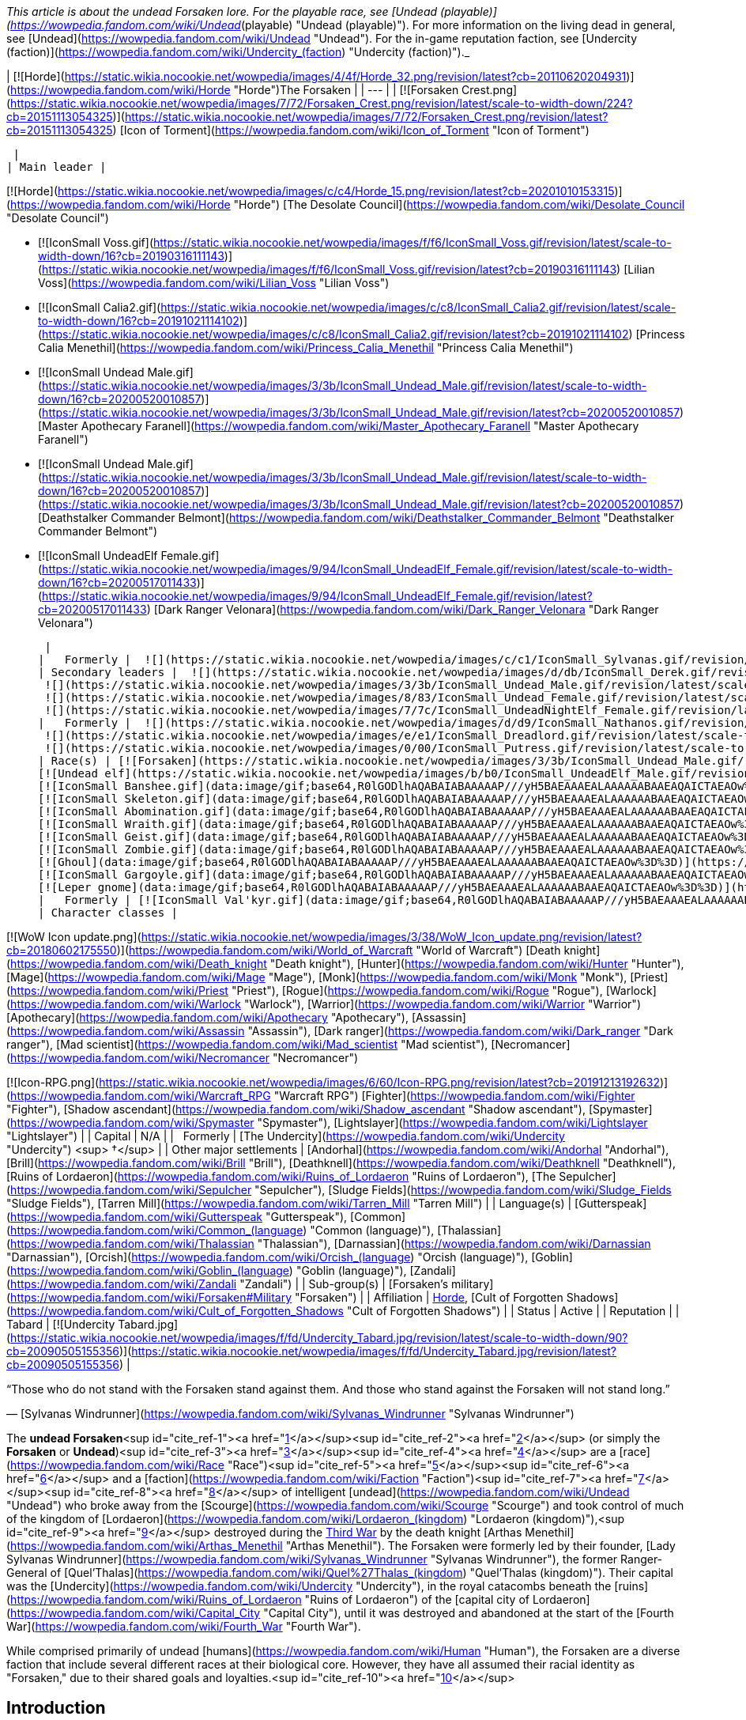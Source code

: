 _This article is about the undead Forsaken lore. For the playable race, see [Undead (playable)](https://wowpedia.fandom.com/wiki/Undead_(playable) "Undead (playable)"). For more information on the living dead in general, see [Undead](https://wowpedia.fandom.com/wiki/Undead "Undead"). For the in-game reputation faction, see [Undercity (faction)](https://wowpedia.fandom.com/wiki/Undercity_(faction) "Undercity (faction)")._

| [![Horde](https://static.wikia.nocookie.net/wowpedia/images/4/4f/Horde_32.png/revision/latest?cb=20110620204931)](https://wowpedia.fandom.com/wiki/Horde "Horde")The Forsaken |
| --- |
| [![Forsaken Crest.png](https://static.wikia.nocookie.net/wowpedia/images/7/72/Forsaken_Crest.png/revision/latest/scale-to-width-down/224?cb=20151113054325)](https://static.wikia.nocookie.net/wowpedia/images/7/72/Forsaken_Crest.png/revision/latest?cb=20151113054325)
[Icon of Torment](https://wowpedia.fandom.com/wiki/Icon_of_Torment "Icon of Torment")



 |
| Main leader |

[![Horde](https://static.wikia.nocookie.net/wowpedia/images/c/c4/Horde_15.png/revision/latest?cb=20201010153315)](https://wowpedia.fandom.com/wiki/Horde "Horde") [The Desolate Council](https://wowpedia.fandom.com/wiki/Desolate_Council "Desolate Council")

-   [![IconSmall Voss.gif](https://static.wikia.nocookie.net/wowpedia/images/f/f6/IconSmall_Voss.gif/revision/latest/scale-to-width-down/16?cb=20190316111143)](https://static.wikia.nocookie.net/wowpedia/images/f/f6/IconSmall_Voss.gif/revision/latest?cb=20190316111143) [Lilian Voss](https://wowpedia.fandom.com/wiki/Lilian_Voss "Lilian Voss")
-   [![IconSmall Calia2.gif](https://static.wikia.nocookie.net/wowpedia/images/c/c8/IconSmall_Calia2.gif/revision/latest/scale-to-width-down/16?cb=20191021114102)](https://static.wikia.nocookie.net/wowpedia/images/c/c8/IconSmall_Calia2.gif/revision/latest?cb=20191021114102) [Princess Calia Menethil](https://wowpedia.fandom.com/wiki/Princess_Calia_Menethil "Princess Calia Menethil")
-   [![IconSmall Undead Male.gif](https://static.wikia.nocookie.net/wowpedia/images/3/3b/IconSmall_Undead_Male.gif/revision/latest/scale-to-width-down/16?cb=20200520010857)](https://static.wikia.nocookie.net/wowpedia/images/3/3b/IconSmall_Undead_Male.gif/revision/latest?cb=20200520010857) [Master Apothecary Faranell](https://wowpedia.fandom.com/wiki/Master_Apothecary_Faranell "Master Apothecary Faranell")
-   [![IconSmall Undead Male.gif](https://static.wikia.nocookie.net/wowpedia/images/3/3b/IconSmall_Undead_Male.gif/revision/latest/scale-to-width-down/16?cb=20200520010857)](https://static.wikia.nocookie.net/wowpedia/images/3/3b/IconSmall_Undead_Male.gif/revision/latest?cb=20200520010857) [Deathstalker Commander Belmont](https://wowpedia.fandom.com/wiki/Deathstalker_Commander_Belmont "Deathstalker Commander Belmont")
-   [![IconSmall UndeadElf Female.gif](https://static.wikia.nocookie.net/wowpedia/images/9/94/IconSmall_UndeadElf_Female.gif/revision/latest/scale-to-width-down/16?cb=20200517011433)](https://static.wikia.nocookie.net/wowpedia/images/9/94/IconSmall_UndeadElf_Female.gif/revision/latest?cb=20200517011433) [Dark Ranger Velonara](https://wowpedia.fandom.com/wiki/Dark_Ranger_Velonara "Dark Ranger Velonara")

 |
|   Formerly |  ![](https://static.wikia.nocookie.net/wowpedia/images/c/c1/IconSmall_Sylvanas.gif/revision/latest/scale-to-width-down/16?cb=20221104223320)[Queen Sylvanas Windrunner](https://wowpedia.fandom.com/wiki/Sylvanas_Windrunner "Sylvanas Windrunner") |
| Secondary leaders |  ![](https://static.wikia.nocookie.net/wowpedia/images/d/db/IconSmall_Derek.gif/revision/latest/scale-to-width-down/16?cb=20190315105310)[Derek Proudmoore](https://wowpedia.fandom.com/wiki/Derek_Proudmoore "Derek Proudmoore")
 ![](https://static.wikia.nocookie.net/wowpedia/images/3/3b/IconSmall_Undead_Male.gif/revision/latest/scale-to-width-down/16?cb=20200520010857)[Grand Executor Mortuus](https://wowpedia.fandom.com/wiki/Mortuus "Mortuus")
 ![](https://static.wikia.nocookie.net/wowpedia/images/8/83/IconSmall_Undead_Female.gif/revision/latest/scale-to-width-down/16?cb=20200520011546)[The Black Bride](https://wowpedia.fandom.com/wiki/The_Black_Bride "The Black Bride")
 ![](https://static.wikia.nocookie.net/wowpedia/images/7/7c/IconSmall_UndeadNightElf_Female.gif/revision/latest/scale-to-width-down/16?cb=20200530211801)[Delaryn Summermoon](https://wowpedia.fandom.com/wiki/Delaryn_Summermoon "Delaryn Summermoon") |
|   Formerly |  ![](https://static.wikia.nocookie.net/wowpedia/images/d/d9/IconSmall_Nathanos.gif/revision/latest/scale-to-width-down/16?cb=20181211114228)[Ranger Lord Nathanos](https://wowpedia.fandom.com/wiki/Nathanos_Blightcaller "Nathanos Blightcaller") <sup>&nbsp;†</sup>
 ![](https://static.wikia.nocookie.net/wowpedia/images/e/e1/IconSmall_Dreadlord.gif/revision/latest/scale-to-width-down/16?cb=20211125154407)[Arch Lord Varimathras](https://wowpedia.fandom.com/wiki/Varimathras "Varimathras") <sup>&nbsp;†</sup>
 ![](https://static.wikia.nocookie.net/wowpedia/images/0/00/IconSmall_Putress.gif/revision/latest/scale-to-width-down/16?cb=20180129111717)[Grand Apothecary Putress](https://wowpedia.fandom.com/wiki/Grand_Apothecary_Putress "Grand Apothecary Putress") <sup>&nbsp;†</sup> |
| Race(s) | [![Forsaken](https://static.wikia.nocookie.net/wowpedia/images/3/3b/IconSmall_Undead_Male.gif/revision/latest/scale-to-width-down/16?cb=20200520010857)](https://wowpedia.fandom.com/wiki/Forsaken "Forsaken")[![Forsaken](https://static.wikia.nocookie.net/wowpedia/images/8/83/IconSmall_Undead_Female.gif/revision/latest/scale-to-width-down/16?cb=20200520011546)](https://wowpedia.fandom.com/wiki/Forsaken "Forsaken")[![IconSmall ForsakenDeathKnight Male.gif](https://static.wikia.nocookie.net/wowpedia/images/4/40/IconSmall_ForsakenDeathKnight_Male.gif/revision/latest/scale-to-width-down/16?cb=20211117184936)](https://static.wikia.nocookie.net/wowpedia/images/4/40/IconSmall_ForsakenDeathKnight_Male.gif/revision/latest?cb=20211117184936)[![IconSmall ForsakenDeathKnight Female.gif](https://static.wikia.nocookie.net/wowpedia/images/6/66/IconSmall_ForsakenDeathKnight_Female.gif/revision/latest/scale-to-width-down/16?cb=20211117184928)](https://static.wikia.nocookie.net/wowpedia/images/6/66/IconSmall_ForsakenDeathKnight_Female.gif/revision/latest?cb=20211117184928) [Undead](https://wowpedia.fandom.com/wiki/Undead "Undead") [human](https://wowpedia.fandom.com/wiki/Human "Human")
[![Undead elf](https://static.wikia.nocookie.net/wowpedia/images/b/b0/IconSmall_UndeadElf_Male.gif/revision/latest/scale-to-width-down/16?cb=20200516215246)](https://wowpedia.fandom.com/wiki/Elf "Undead elf")[![Undead elf](https://static.wikia.nocookie.net/wowpedia/images/9/94/IconSmall_UndeadElf_Female.gif/revision/latest/scale-to-width-down/16?cb=20200517011433)](https://wowpedia.fandom.com/wiki/Elf "Undead elf")[![IconSmall UndeadNightElf Male.gif](https://static.wikia.nocookie.net/wowpedia/images/4/45/IconSmall_UndeadNightElf_Male.gif/revision/latest/scale-to-width-down/16?cb=20200529232348)](https://static.wikia.nocookie.net/wowpedia/images/4/45/IconSmall_UndeadNightElf_Male.gif/revision/latest?cb=20200529232348)[![IconSmall UndeadNightElf Female.gif](https://static.wikia.nocookie.net/wowpedia/images/7/7c/IconSmall_UndeadNightElf_Female.gif/revision/latest/scale-to-width-down/16?cb=20200530211801)](https://static.wikia.nocookie.net/wowpedia/images/7/7c/IconSmall_UndeadNightElf_Female.gif/revision/latest?cb=20200530211801) [Darkfallen](https://wowpedia.fandom.com/wiki/Darkfallen "Darkfallen")
[![IconSmall Banshee.gif](data:image/gif;base64,R0lGODlhAQABAIABAAAAAP///yH5BAEAAAEALAAAAAABAAEAQAICTAEAOw%3D%3D)](https://static.wikia.nocookie.net/wowpedia/images/6/68/IconSmall_Banshee.gif/revision/latest?cb=20211130195538) [Banshee](https://wowpedia.fandom.com/wiki/Banshee "Banshee")
[![IconSmall Skeleton.gif](data:image/gif;base64,R0lGODlhAQABAIABAAAAAP///yH5BAEAAAEALAAAAAABAAEAQAICTAEAOw%3D%3D)](https://static.wikia.nocookie.net/wowpedia/images/2/2c/IconSmall_Skeleton.gif/revision/latest?cb=20211201223423)[![IconSmall SkeletalOrc.gif](data:image/gif;base64,R0lGODlhAQABAIABAAAAAP///yH5BAEAAAEALAAAAAABAAEAQAICTAEAOw%3D%3D)](https://static.wikia.nocookie.net/wowpedia/images/9/9c/IconSmall_SkeletalOrc.gif/revision/latest?cb=20211201133448) [Skeleton](https://wowpedia.fandom.com/wiki/Skeleton "Skeleton")
[![IconSmall Abomination.gif](data:image/gif;base64,R0lGODlhAQABAIABAAAAAP///yH5BAEAAAEALAAAAAABAAEAQAICTAEAOw%3D%3D)](https://static.wikia.nocookie.net/wowpedia/images/a/a6/IconSmall_Abomination.gif/revision/latest?cb=20211130162827) [Abomination](https://wowpedia.fandom.com/wiki/Abomination "Abomination")
[![IconSmall Wraith.gif](data:image/gif;base64,R0lGODlhAQABAIABAAAAAP///yH5BAEAAAEALAAAAAABAAEAQAICTAEAOw%3D%3D)](https://static.wikia.nocookie.net/wowpedia/images/0/09/IconSmall_Wraith.gif/revision/latest?cb=20211130195839) [Wraith](https://wowpedia.fandom.com/wiki/Wraith "Wraith")
[![IconSmall Geist.gif](data:image/gif;base64,R0lGODlhAQABAIABAAAAAP///yH5BAEAAAEALAAAAAABAAEAQAICTAEAOw%3D%3D)](https://static.wikia.nocookie.net/wowpedia/images/0/0d/IconSmall_Geist.gif/revision/latest?cb=20211130170935) [Geist](https://wowpedia.fandom.com/wiki/Geist "Geist")
[![IconSmall Zombie.gif](data:image/gif;base64,R0lGODlhAQABAIABAAAAAP///yH5BAEAAAEALAAAAAABAAEAQAICTAEAOw%3D%3D)](https://static.wikia.nocookie.net/wowpedia/images/4/44/IconSmall_Zombie.gif/revision/latest?cb=20211130165125) [Zombie](https://wowpedia.fandom.com/wiki/Zombie "Zombie")
[![Ghoul](data:image/gif;base64,R0lGODlhAQABAIABAAAAAP///yH5BAEAAAEALAAAAAABAAEAQAICTAEAOw%3D%3D)](https://wowpedia.fandom.com/wiki/Ghoul "Ghoul") [Ghoul](https://wowpedia.fandom.com/wiki/Ghoul "Ghoul")
[![IconSmall Gargoyle.gif](data:image/gif;base64,R0lGODlhAQABAIABAAAAAP///yH5BAEAAAEALAAAAAABAAEAQAICTAEAOw%3D%3D)](https://static.wikia.nocookie.net/wowpedia/images/a/a8/IconSmall_Gargoyle.gif/revision/latest?cb=20211130170613) [Gargoyle](https://wowpedia.fandom.com/wiki/Gargoyle "Gargoyle")
[![Leper gnome](data:image/gif;base64,R0lGODlhAQABAIABAAAAAP///yH5BAEAAAEALAAAAAABAAEAQAICTAEAOw%3D%3D)](https://wowpedia.fandom.com/wiki/Leper_gnome "Leper gnome")[![Leper gnome](data:image/gif;base64,R0lGODlhAQABAIABAAAAAP///yH5BAEAAAEALAAAAAABAAEAQAICTAEAOw%3D%3D)](https://wowpedia.fandom.com/wiki/Leper_gnome "Leper gnome") [Leper gnome](https://wowpedia.fandom.com/wiki/Leper_gnome "Leper gnome") |
|   Formerly | [![IconSmall Val'kyr.gif](data:image/gif;base64,R0lGODlhAQABAIABAAAAAP///yH5BAEAAAEALAAAAAABAAEAQAICTAEAOw%3D%3D)](https://static.wikia.nocookie.net/wowpedia/images/8/81/IconSmall_Val%27kyr.gif/revision/latest?cb=20211130201544) [Val'kyr](https://wowpedia.fandom.com/wiki/Val%27kyr "Val'kyr") |
| Character classes |

[![WoW Icon update.png](https://static.wikia.nocookie.net/wowpedia/images/3/38/WoW_Icon_update.png/revision/latest?cb=20180602175550)](https://wowpedia.fandom.com/wiki/World_of_Warcraft "World of Warcraft") [Death knight](https://wowpedia.fandom.com/wiki/Death_knight "Death knight"), [Hunter](https://wowpedia.fandom.com/wiki/Hunter "Hunter"), [Mage](https://wowpedia.fandom.com/wiki/Mage "Mage"), [Monk](https://wowpedia.fandom.com/wiki/Monk "Monk"), [Priest](https://wowpedia.fandom.com/wiki/Priest "Priest"), [Rogue](https://wowpedia.fandom.com/wiki/Rogue "Rogue"), [Warlock](https://wowpedia.fandom.com/wiki/Warlock "Warlock"), [Warrior](https://wowpedia.fandom.com/wiki/Warrior "Warrior")
[Apothecary](https://wowpedia.fandom.com/wiki/Apothecary "Apothecary"), [Assassin](https://wowpedia.fandom.com/wiki/Assassin "Assassin"), [Dark ranger](https://wowpedia.fandom.com/wiki/Dark_ranger "Dark ranger"), [Mad scientist](https://wowpedia.fandom.com/wiki/Mad_scientist "Mad scientist"), [Necromancer](https://wowpedia.fandom.com/wiki/Necromancer "Necromancer")

[![Icon-RPG.png](https://static.wikia.nocookie.net/wowpedia/images/6/60/Icon-RPG.png/revision/latest?cb=20191213192632)](https://wowpedia.fandom.com/wiki/Warcraft_RPG "Warcraft RPG") [Fighter](https://wowpedia.fandom.com/wiki/Fighter "Fighter"), [Shadow ascendant](https://wowpedia.fandom.com/wiki/Shadow_ascendant "Shadow ascendant"), [Spymaster](https://wowpedia.fandom.com/wiki/Spymaster "Spymaster"), [Lightslayer](https://wowpedia.fandom.com/wiki/Lightslayer "Lightslayer") |
| Capital | N/A |
|   Formerly | [The Undercity](https://wowpedia.fandom.com/wiki/Undercity "Undercity") <sup>&nbsp;†</sup> |
| Other major settlements | [Andorhal](https://wowpedia.fandom.com/wiki/Andorhal "Andorhal"), [Brill](https://wowpedia.fandom.com/wiki/Brill "Brill"), [Deathknell](https://wowpedia.fandom.com/wiki/Deathknell "Deathknell"), [Ruins of Lordaeron](https://wowpedia.fandom.com/wiki/Ruins_of_Lordaeron "Ruins of Lordaeron"), [The Sepulcher](https://wowpedia.fandom.com/wiki/Sepulcher "Sepulcher"), [Sludge Fields](https://wowpedia.fandom.com/wiki/Sludge_Fields "Sludge Fields"), [Tarren Mill](https://wowpedia.fandom.com/wiki/Tarren_Mill "Tarren Mill") |
| Language(s) | [Gutterspeak](https://wowpedia.fandom.com/wiki/Gutterspeak "Gutterspeak"), [Common](https://wowpedia.fandom.com/wiki/Common_(language) "Common (language)"), [Thalassian](https://wowpedia.fandom.com/wiki/Thalassian "Thalassian"), [Darnassian](https://wowpedia.fandom.com/wiki/Darnassian "Darnassian"),
[Orcish](https://wowpedia.fandom.com/wiki/Orcish_(language) "Orcish (language)"), [Goblin](https://wowpedia.fandom.com/wiki/Goblin_(language) "Goblin (language)"), [Zandali](https://wowpedia.fandom.com/wiki/Zandali "Zandali") |
| Sub-group(s) | [Forsaken's military](https://wowpedia.fandom.com/wiki/Forsaken#Military "Forsaken") |
| Affiliation | xref:Horde.adoc[Horde], [Cult of Forgotten Shadows](https://wowpedia.fandom.com/wiki/Cult_of_Forgotten_Shadows "Cult of Forgotten Shadows") |
| Status | Active |
| Reputation |
| Tabard | [![Undercity Tabard.jpg](https://static.wikia.nocookie.net/wowpedia/images/f/fd/Undercity_Tabard.jpg/revision/latest/scale-to-width-down/90?cb=20090505155356)](https://static.wikia.nocookie.net/wowpedia/images/f/fd/Undercity_Tabard.jpg/revision/latest?cb=20090505155356) |

“Those who do not stand with the Forsaken stand against them. And those who stand against the Forsaken will not stand long.”

— [Sylvanas Windrunner](https://wowpedia.fandom.com/wiki/Sylvanas_Windrunner "Sylvanas Windrunner")

The **undead Forsaken**<sup id="cite_ref-1"><a href="https://wowpedia.fandom.com/wiki/Forsaken#cite_note-1">[1]</a></sup><sup id="cite_ref-2"><a href="https://wowpedia.fandom.com/wiki/Forsaken#cite_note-2">[2]</a></sup> (or simply the **Forsaken** or **Undead**)<sup id="cite_ref-3"><a href="https://wowpedia.fandom.com/wiki/Forsaken#cite_note-3">[3]</a></sup><sup id="cite_ref-4"><a href="https://wowpedia.fandom.com/wiki/Forsaken#cite_note-4">[4]</a></sup> are a [race](https://wowpedia.fandom.com/wiki/Race "Race")<sup id="cite_ref-5"><a href="https://wowpedia.fandom.com/wiki/Forsaken#cite_note-5">[5]</a></sup><sup id="cite_ref-6"><a href="https://wowpedia.fandom.com/wiki/Forsaken#cite_note-6">[6]</a></sup> and a [faction](https://wowpedia.fandom.com/wiki/Faction "Faction")<sup id="cite_ref-7"><a href="https://wowpedia.fandom.com/wiki/Forsaken#cite_note-7">[7]</a></sup><sup id="cite_ref-8"><a href="https://wowpedia.fandom.com/wiki/Forsaken#cite_note-8">[8]</a></sup> of intelligent [undead](https://wowpedia.fandom.com/wiki/Undead "Undead") who broke away from the [Scourge](https://wowpedia.fandom.com/wiki/Scourge "Scourge") and took control of much of the kingdom of [Lordaeron](https://wowpedia.fandom.com/wiki/Lordaeron_(kingdom) "Lordaeron (kingdom)"),<sup id="cite_ref-9"><a href="https://wowpedia.fandom.com/wiki/Forsaken#cite_note-9">[9]</a></sup> destroyed during the xref:ThirdWar.adoc[Third War] by the death knight [Arthas Menethil](https://wowpedia.fandom.com/wiki/Arthas_Menethil "Arthas Menethil"). The Forsaken were formerly led by their founder, [Lady Sylvanas Windrunner](https://wowpedia.fandom.com/wiki/Sylvanas_Windrunner "Sylvanas Windrunner"), the former Ranger-General of [Quel'Thalas](https://wowpedia.fandom.com/wiki/Quel%27Thalas_(kingdom) "Quel'Thalas (kingdom)"). Their capital was the [Undercity](https://wowpedia.fandom.com/wiki/Undercity "Undercity"), in the royal catacombs beneath the [ruins](https://wowpedia.fandom.com/wiki/Ruins_of_Lordaeron "Ruins of Lordaeron") of the [capital city of Lordaeron](https://wowpedia.fandom.com/wiki/Capital_City "Capital City"), until it was destroyed and abandoned at the start of the [Fourth War](https://wowpedia.fandom.com/wiki/Fourth_War "Fourth War").

While comprised primarily of undead [humans](https://wowpedia.fandom.com/wiki/Human "Human"), the Forsaken are a diverse faction that include several different races at their biological core. However, they have all assumed their racial identity as "Forsaken," due to their shared goals and loyalties.<sup id="cite_ref-10"><a href="https://wowpedia.fandom.com/wiki/Forsaken#cite_note-10">[10]</a></sup>

## Introduction

When the [Lich King](https://wowpedia.fandom.com/wiki/Lich_King "Lich King")'s grasp on his vast armies faltered after the Third War, a contingent of undead broke free of their master's iron will. Although this freedom seemed to be a blessing at first, these former humans were soon tormented by memories of the unspeakable horrors that they had committed as mindless Scourge agents. Those who did not descend into madness were faced with a chilling realization: the entirety of Azeroth sought their destruction.<sup id="cite_ref-Battlenet_Undead_11-0"><a href="https://wowpedia.fandom.com/wiki/Forsaken#cite_note-Battlenet_Undead-11">[11]</a></sup>

In their darkest hour, the renegade undead were rallied together by the former ranger-general of [Quel'Thalas](https://wowpedia.fandom.com/wiki/Quel%27Thalas_(kingdom) "Quel'Thalas (kingdom)"), [Sylvanas Windrunner](https://wowpedia.fandom.com/wiki/Sylvanas_Windrunner "Sylvanas Windrunner"). Defeated during an attack on her kingdom and transformed into a powerful Scourge banshee, Sylvanas had also regained her freedom from the Lich King. Under their new queen's guidance, the independent undead – known as Forsaken – established the Undercity beneath the ruins of Lordaeron's capital. While some Forsaken feared Sylvanas, others valued the security she provided. Many of the free-willed undead, however, found a purpose to their cursed existence through the banshee queen's burning desire to destroy the Lich King.

Despite not being affiliated with the Scourge, the Forsaken came under threat from humans who were dedicated to eradicating all undead. As a means to further her own goals and protect her budding nation, Sylvanas sent emissaries to various factions in search of allies. The kind-hearted [tauren](https://wowpedia.fandom.com/wiki/Tauren "Tauren") of [Thunder Bluff](https://wowpedia.fandom.com/wiki/Thunder_Bluff "Thunder Bluff") proved to be the most promising contact. Specifically, Archdruid [Hamuul Runetotem](https://wowpedia.fandom.com/wiki/Hamuul_Runetotem "Hamuul Runetotem") saw the potential for redemption in Sylvanas' people, even though he was fully aware of the Forsaken's sinister nature. Thus, the tauren convinced [Warchief](https://wowpedia.fandom.com/wiki/Warchief "Warchief") [Thrall](https://wowpedia.fandom.com/wiki/Thrall "Thrall"), despite his misgivings, to forge an alliance of convenience between the Forsaken and the Horde. In the end, the Forsaken's chances of victory against the Lich King were bolstered, while the Horde gained an invaluable foothold in the Eastern Kingdoms.<sup id="cite_ref-Battlenet_Undead_11-1"><a href="https://wowpedia.fandom.com/wiki/Forsaken#cite_note-Battlenet_Undead-11">[11]</a></sup>

## History

### Third War and aftermath

[![](https://static.wikia.nocookie.net/wowpedia/images/b/bc/Sylvanas_Raneman.jpg/revision/latest/scale-to-width-down/140?cb=20210312230118)](https://static.wikia.nocookie.net/wowpedia/images/b/bc/Sylvanas_Raneman.jpg/revision/latest?cb=20210312230118)

[Sylvanas Windrunner](https://wowpedia.fandom.com/wiki/Sylvanas_Windrunner "Sylvanas Windrunner"), Banshee Queen of the Forsaken.

During the xref:ThirdWar.adoc[Third War], the once-glorious capital of [Lordaeron](https://wowpedia.fandom.com/wiki/Lordaeron_(kingdom) "Lordaeron (kingdom)"), [Capital City](https://wowpedia.fandom.com/wiki/Capital_City "Capital City"), was decimated by a [Scourge](https://wowpedia.fandom.com/wiki/Scourge "Scourge") army under the command of Prince [Arthas Menethil](https://wowpedia.fandom.com/wiki/Arthas_Menethil "Arthas Menethil"). Death offered no escape for the scores of humans killed during the [Lich King](https://wowpedia.fandom.com/wiki/Lich_King "Lich King")'s campaign to scour the living from Lordaeron. Instead, the kingdom's fallen were risen into undeath as Scourge minions and forced to wage an unholy war against everything and everyone that they once held dear.<sup id="cite_ref-Battlenet_Undead_11-2"><a href="https://wowpedia.fandom.com/wiki/Forsaken#cite_note-Battlenet_Undead-11">[11]</a></sup>

In the wake of [Illidan](https://wowpedia.fandom.com/wiki/Illidan "Illidan")'s failed attempt to melt the icy continent of xref:Northrend.adoc[Northrend], the powerful energies possessed by the Lich King inside his [Frozen Throne](https://wowpedia.fandom.com/wiki/Frozen_Throne "Frozen Throne") slowly began to decay. Inexorably this resulted in a partial loss of control of the more distant [Scourge](https://wowpedia.fandom.com/wiki/Scourge "Scourge") forces. The result was that many undead under the Lich King's mental domination had their conscious will restored. Their spirits and memories were somehow returned to their undead bodies. Even the Lich King's champion, Arthas, began to weaken as the Lich King's power waned. Arthas the [death knight](https://wowpedia.fandom.com/wiki/Death_knight "Death knight") and his lieutenant [Kel'Thuzad](https://wowpedia.fandom.com/wiki/Kel%27Thuzad "Kel'Thuzad") the [lich](https://wowpedia.fandom.com/wiki/Lich "Lich") were suddenly thrust into an undead civil war. Still fanatically loyal to the Lich King, Arthas heeded the call of his master and returned to Northrend as Illidan launched his second attempt to destroy the Lich King directly. Arthas left Kel'Thuzad in command of his forces when he departed.

[![](https://static.wikia.nocookie.net/wowpedia/images/c/cf/Ruins_of_Lordaeron_Comic.jpg/revision/latest/scale-to-width-down/180?cb=20220513163143)](https://static.wikia.nocookie.net/wowpedia/images/c/cf/Ruins_of_Lordaeron_Comic.jpg/revision/latest?cb=20220513163143)

The Forsaken move into the [Ruins of Lordaeron](https://wowpedia.fandom.com/wiki/Ruins_of_Lordaeron "Ruins of Lordaeron").

Lady Sylvanas Windrunner rallied half of the standing undead forces in Lordaeron and staged a coup for control over the undead empire.<sup id="cite_ref-12"><a href="https://wowpedia.fandom.com/wiki/Forsaken#cite_note-12">[12]</a></sup> With their leader's sharp cunning and the assistance of their [banshees](https://wowpedia.fandom.com/wiki/Banshee "Banshee"), the undead forcibly coerced a number of lingering forces in Lordaeron to fighting their battles with them; such as gnolls, bandits, and ogres. First, the [dreadlord](https://wowpedia.fandom.com/wiki/Dreadlord "Dreadlord") [Varimathras](https://wowpedia.fandom.com/wiki/Varimathras "Varimathras") fell to the Dark Lady, and swiftly sold his loyalty to Lady Sylvanas in return for sparing him. With Varimathras' assistance, the undead forces successfully deposed the leadership of [Detheroc](https://wowpedia.fandom.com/wiki/Detheroc "Detheroc") and his army, allying with the considerable forces of the mind-controlled [Grand Marshal Garithos](https://wowpedia.fandom.com/wiki/Othmar_Garithos "Othmar Garithos") in order to free Lordaeron from the control of the remaining dreadlord, [Balnazzar](https://wowpedia.fandom.com/wiki/Balnazzar "Balnazzar"). Garithos, though despising non-humans, joined forces with the undead and their inhuman allies to this end. Lady Sylvanas promised to leave Lordaeron to his jurisdiction after the battle was won, despite herself never having any intention to respect their pact,<sup id="cite_ref-13"><a href="https://wowpedia.fandom.com/wiki/Forsaken#cite_note-13">[13]</a></sup> and together with their new allies, the undead marched to end Balnazzar.

With their combined forces, the undead and the [Alliance resistance](https://wowpedia.fandom.com/wiki/Alliance_resistance "Alliance resistance") dismantled the final bastion of the dreadlords' power in Lordaeron, and Varimathras personally destroyed his nathrezim brother. No sooner had Garithos demanded that the Forsaken leave the land that Sylvanas promised him when she turned on him and executed the human leader; claiming the ruins of Lordaeron for the free-willed undead instead.<sup id="cite_ref-14"><a href="https://wowpedia.fandom.com/wiki/Forsaken#cite_note-14">[14]</a></sup>

With her immediate enemies dealt with and the ruins of Lordaeron firmly in her hands, Lady Sylvanas proclaimed her faction of self-aware undead as the "Forsaken," and resolved to slaughter anyone would dare stand in the way of their dominion.

Following this, Queen Sylvanas and the Forsaken claimed the Undercity as their own and completed the winding network of catacombs and crypts that the [Scourge](https://wowpedia.fandom.com/wiki/Scourge "Scourge") had begun constructing. Today, rivers of poisonous sludge flow through all avenues of the vast Undercity. The toxic fumes and fetid odors permeating every corner of the stronghold have made it a place almost unbearable for the living members of the Horde. Yet for Sylvanas and her cursed followers, the Undercity has become a much-needed refuge in a world where her kind is still feared and hunted.<sup id="cite_ref-Battlenet_Undead_11-3"><a href="https://wowpedia.fandom.com/wiki/Forsaken#cite_note-Battlenet_Undead-11">[11]</a></sup>

While the Forsaken had claimed a base of power, their hold on Lordaeron was tenuous at best. To this end, the Dark Lady looked to finding allies.

### Alliance with the Horde

[![](https://static.wikia.nocookie.net/wowpedia/images/0/04/Emerson_Zantides_TCG.jpg/revision/latest/scale-to-width-down/140?cb=20110611143122)](https://static.wikia.nocookie.net/wowpedia/images/0/04/Emerson_Zantides_TCG.jpg/revision/latest?cb=20110611143122)

[Emerson Zantides](https://wowpedia.fandom.com/wiki/Emerson_Zantides), a Forsaken priest.

Led by the banshee-queen Sylvanas, the Forsaken are an [Undead](https://wowpedia.fandom.com/wiki/Undead "Undead") faction that split violently with the [Scourge](https://wowpedia.fandom.com/wiki/Scourge "Scourge") during the xref:ThirdWar.adoc[Third War].<sup id="cite_ref-WoW_races_description_15-0"><a href="https://wowpedia.fandom.com/wiki/Forsaken#cite_note-WoW_races_description-15">[15]</a></sup> Sylvanas worked to ensure that the damned such as herself would have a home free from threats by the living. As a means to further her own goals and protect her budding nation, Sylvanas sent emissaries to various factions in search of allies. The kind-hearted [tauren](https://wowpedia.fandom.com/wiki/Tauren "Tauren") of [Thunder Bluff](https://wowpedia.fandom.com/wiki/Thunder_Bluff "Thunder Bluff") proved to be the most promising contact. Specifically, Archdruid [Hamuul Runetotem](https://wowpedia.fandom.com/wiki/Hamuul_Runetotem "Hamuul Runetotem") saw the potential for redemption in Sylvanas' people, even though he was fully aware of the Forsaken's sinister nature.<sup id="cite_ref-Battlenet_Undead_11-4"><a href="https://wowpedia.fandom.com/wiki/Forsaken#cite_note-Battlenet_Undead-11">[11]</a></sup> Knowing that no Human agency would ever give them shelter or aid against the Scourge, now their hated enemy, they turned to the savage xref:Horde.adoc[Horde], based across the sea in the distant land of [Kalimdor](https://wowpedia.fandom.com/wiki/Kalimdor "Kalimdor"), for assistance.<sup id="cite_ref-WoW_races_description_15-1"><a href="https://wowpedia.fandom.com/wiki/Forsaken#cite_note-WoW_races_description-15">[15]</a></sup>

To convince the Horde to accept the Forsaken into its alliance, the Undead ambassadors claimed that they merely sought a cure for their degenerative condition, which they said only the powers of shamanism and the life-giving energies of the earth could provide. In exchange for this healing aid, the Forsaken vowed to support the Horde in all of its ventures throughout Lordaeron and Azeroth.<sup id="cite_ref-WoW_races_description_15-2"><a href="https://wowpedia.fandom.com/wiki/Forsaken#cite_note-WoW_races_description-15">[15]</a></sup> [Magatha Grimtotem](https://wowpedia.fandom.com/wiki/Magatha_Grimtotem "Magatha Grimtotem") also claimed she merely wanted to aid the Forsaken in their quest to finding a path back to being human and was thus one of the prominent proponents for the alliance between the tauren and the Forsaken.<sup id="cite_ref-DtM_16-0"><a href="https://wowpedia.fandom.com/wiki/Forsaken#cite_note-DtM-16">[16]</a></sup>

Having done battle with the Undead on many occasions, [Orc](https://wowpedia.fandom.com/wiki/Orc "Orc") [warchief](https://wowpedia.fandom.com/wiki/Warchief "Warchief") [Thrall](https://wowpedia.fandom.com/wiki/Thrall "Thrall") and Tauren chieftain [Cairne Bloodhoof](https://wowpedia.fandom.com/wiki/Cairne_Bloodhoof "Cairne Bloodhoof") of the Horde were immediately suspicious of the Forsaken's motives. However, due to growing political tensions, the warriors acquiesced to a council of sages known as The [Earthen Ring](https://wowpedia.fandom.com/wiki/Earthen_Ring "Earthen Ring"). The council argued that it was the Horde's duty to aid the Forsaken, who wrestled with inner demons just as the Orcs had for generations.<sup id="cite_ref-WoW_races_description_15-3"><a href="https://wowpedia.fandom.com/wiki/Forsaken#cite_note-WoW_races_description-15">[15]</a></sup>

Thus, the tauren convinced Warchief [Thrall](https://wowpedia.fandom.com/wiki/Thrall "Thrall"), despite his misgivings, to forge an alliance of convenience between the Forsaken and the Horde. In the end, the Forsaken's chances of victory against the Lich King were bolstered, while the Horde gained an invaluable foothold in the [Eastern Kingdoms](https://wowpedia.fandom.com/wiki/Eastern_Kingdoms "Eastern Kingdoms").<sup id="cite_ref-Battlenet_Undead_11-5"><a href="https://wowpedia.fandom.com/wiki/Forsaken#cite_note-Battlenet_Undead-11">[11]</a></sup> Though Thrall and Cairne secretly suspect the worst, it remains to be seen what Sylvanas and her fanatical Forsaken have planned....<sup id="cite_ref-WoW_races_description_15-4"><a href="https://wowpedia.fandom.com/wiki/Forsaken#cite_note-WoW_races_description-15">[15]</a></sup>

The [Darkspear](https://wowpedia.fandom.com/wiki/Darkspear "Darkspear") [trolls](https://wowpedia.fandom.com/wiki/Troll "Troll") are not particularly fond of the Forsaken because of their [shaman](https://wowpedia.fandom.com/wiki/Shamanistic "Shamanistic") beliefs,<sup><a href="https://wowpedia.fandom.com/wiki/Wowpedia:Citation" title="Wowpedia:Citation">[<i>citation needed</i>]</a></sup>  but tolerate them and have learned to trust them in times of war.

### World of Warcraft

[![WoW Icon update.png](https://static.wikia.nocookie.net/wowpedia/images/3/38/WoW_Icon_update.png/revision/latest?cb=20180602175550)](https://wowpedia.fandom.com/wiki/World_of_Warcraft "World of Warcraft") **This section concerns content related to the original _[World of Warcraft](https://wowpedia.fandom.com/wiki/World_of_Warcraft "World of Warcraft")_.**

[![](https://static.wikia.nocookie.net/wowpedia/images/b/b4/Nathanos_Blightcaller_TCG.jpg/revision/latest/scale-to-width-down/180?cb=20160315081905)](https://static.wikia.nocookie.net/wowpedia/images/b/b4/Nathanos_Blightcaller_TCG.jpg/revision/latest?cb=20160315081905)

[Nathanos Blightcaller](https://wowpedia.fandom.com/wiki/Nathanos_Blightcaller "Nathanos Blightcaller"), the champion of the Banshee Queen.

As the primary xref:Horde.adoc[Horde] force in the [Eastern Kingdoms](https://wowpedia.fandom.com/wiki/Eastern_Kingdoms "Eastern Kingdoms"), the Forsaken went about dealing with a number of their surrounding enemies. New free-willed undead, freed by Lady Sylvanas, were inducted into the Forsaken's ranks and assisted their new (and old) people in the tasks set before them within [Tirisfal Glades](https://wowpedia.fandom.com/wiki/Tirisfal_Glades "Tirisfal Glades"). For years this blighted area has been home to Queen Sylvanas and her Forsaken, as well as the remaining vestiges of the [Scarlet Crusade](https://wowpedia.fandom.com/wiki/Scarlet_Crusade "Scarlet Crusade"). Their zealots, bent on wiping out any and all undead from Azeroth regardless of affiliation, have long been a thorn in the Forsaken's side. Recently, the xref:ArgentDawn.adoc[Argent Dawn] has offered assistance to Sylvanas' people against the Crusaders' constant harassment in eastern Tirisfal Glades. In addition, the Forsaken have begun a fresh march on their enemy's stronghold – the [Scarlet Monastery](https://wowpedia.fandom.com/wiki/Scarlet_Monastery "Scarlet Monastery") – in an effort to finally secure their homeland from external threats.<sup id="cite_ref-Battlenet_Undead_11-6"><a href="https://wowpedia.fandom.com/wiki/Forsaken#cite_note-Battlenet_Undead-11">[11]</a></sup>

Concurrent with securing the immediate regions pertaining to Lordaeron, the Forsaken turned their attention to numerous conflicts neighboring their kingdom. The humans and dwarves of the xref:Alliance.adoc[Alliance], the perennial enemy of their Horde allies, remained at large on the continent. The Forsaken launched several offenses against their new enemies, resulting in the conflict for resources in [Arathi](https://wowpedia.fandom.com/wiki/Arathi "Arathi") (which the [Defilers](https://wowpedia.fandom.com/wiki/Defilers "Defilers") were tasked with securing) and a number of conflicts around [Hillsbrad Foothills](https://wowpedia.fandom.com/wiki/Hillsbrad_Foothills "Hillsbrad Foothills"), [Alterac Mountains](https://wowpedia.fandom.com/wiki/Alterac_Mountains "Alterac Mountains") and the [Plaguelands](https://wowpedia.fandom.com/wiki/Plaguelands "Plaguelands") arose. Furthermore, the Forsaken began research into a certain form of plague that could be used against the Scourge (and ostensibly, the living). The [Royal Apothecary Society](https://wowpedia.fandom.com/wiki/Royal_Apothecary_Society "Royal Apothecary Society") rose to meet this goal, and has been conducting a number of low-key experiments ever since.

[Nathanos Blightcaller](https://wowpedia.fandom.com/wiki/Nathanos_Blightcaller "Nathanos Blightcaller"), the Champion of the Forsaken, was liberated by Lady Sylvanas herself from the Scourge.<sup id="cite_ref-17"><a href="https://wowpedia.fandom.com/wiki/Forsaken#cite_note-17">[17]</a></sup> After they had proved themselves to the queen, the Blightcaller tasked Forsaken members with killing the beast that had taken his life, retrieving a document pertaining to both his and the banshee queen's time as living comrades from a [lodge of exiled elves](https://wowpedia.fandom.com/wiki/Quel%27Lithien_Lodge "Quel'Lithien Lodge"), and assaulting the Scarlet Crusade's primary power-base in Lordaeron.

### The Burning Crusade

[![Bc icon.gif](data:image/gif;base64,R0lGODlhAQABAIABAAAAAP///yH5BAEAAAEALAAAAAABAAEAQAICTAEAOw%3D%3D)](https://wowpedia.fandom.com/wiki/World_of_Warcraft:_The_Burning_Crusade "World of Warcraft: The Burning Crusade") **This section concerns content related to _[The Burning Crusade](https://wowpedia.fandom.com/wiki/World_of_Warcraft:_The_Burning_Crusade "World of Warcraft: The Burning Crusade")_.**

[![](https://static.wikia.nocookie.net/wowpedia/images/b/b3/Spider_Legs_McGillicutty.jpg/revision/latest/scale-to-width-down/140?cb=20120916230009)](https://static.wikia.nocookie.net/wowpedia/images/b/b3/Spider_Legs_McGillicutty.jpg/revision/latest?cb=20120916230009)

["Spider Legs" McGillicutty](https://wowpedia.fandom.com/wiki/%22Spider_Legs%22_McGillicutty), a Forsaken warrior.

The [blood elves](https://wowpedia.fandom.com/wiki/Blood_elf "Blood elf") of [Quel'Thalas](https://wowpedia.fandom.com/wiki/Quel%27Thalas "Quel'Thalas"), newly invigorated by the returned [magisters](https://wowpedia.fandom.com/wiki/Magisters "Magisters") and the new powers at their disposal, went about reclaiming and rebuilding their ancient capital and expelling the Scourge from their lands. Lady Sylvanas, who had lost no love for her homeland even in death,<sup id="cite_ref-18"><a href="https://wowpedia.fandom.com/wiki/Forsaken#cite_note-18">[18]</a></sup> offered numerous methods of support to her former people and was a strong supporter of their acceptance into the Horde. Together with the sin'dorei, a regiment of Forsaken troops assisted their elven allies in reclaiming much of the [Ghostlands](https://wowpedia.fandom.com/wiki/Ghostlands "Ghostlands"), including the town of [Tranquillien](https://wowpedia.fandom.com/wiki/Tranquillien "Tranquillien"). The Forsaken also assisted the blood elven [Blood Knight](https://wowpedia.fandom.com/wiki/Blood_Knight "Blood Knight") order in forging a stone of great power to wield against the Scourge; their intimate knowledge of the Lich King's grasp proving an essential component in its creation.<sup id="cite_ref-19"><a href="https://wowpedia.fandom.com/wiki/Forsaken#cite_note-19">[19]</a></sup>

The Forsaken continued their research into their progressing plague in [Outland](https://wowpedia.fandom.com/wiki/Outland "Outland"), where numerous apothecaries such as [Apothecary Azethen](https://wowpedia.fandom.com/wiki/Apothecary_Azethen "Apothecary Azethen") took and experimented with a variety of new ingredients for Forsaken uses.

During the [Scourge Invasion](https://wowpedia.fandom.com/wiki/Scourge_Invasion "Scourge Invasion"), the Forsaken dealt with curing the [plague](https://wowpedia.fandom.com/wiki/Plague_of_Undeath "Plague of Undeath") while the [Church of the Holy Light](https://wowpedia.fandom.com/wiki/Church_of_the_Holy_Light "Church of the Holy Light") pledged itself to destroy the Scourge's [necropolises](https://wowpedia.fandom.com/wiki/Necropolis "Necropolis").<sup id="cite_ref-20"><a href="https://wowpedia.fandom.com/wiki/Forsaken#cite_note-20">[20]</a></sup>

### War against the Lich King

[![](https://static.wikia.nocookie.net/wowpedia/images/1/19/Vengeance_landing_2.jpg/revision/latest/scale-to-width-down/180?cb=20070822194015)](https://static.wikia.nocookie.net/wowpedia/images/1/19/Vengeance_landing_2.jpg/revision/latest?cb=20070822194015)

A Forsaken outpost in Northrend.

[![](https://static.wikia.nocookie.net/wowpedia/images/0/07/Andarius_the_Damned_TCG_Blood.jpg/revision/latest/scale-to-width-down/140?cb=20220228212021)](https://static.wikia.nocookie.net/wowpedia/images/0/07/Andarius_the_Damned_TCG_Blood.jpg/revision/latest?cb=20220228212021)

[Andarius the Damned](https://wowpedia.fandom.com/wiki/Andarius_the_Damned "Andarius the Damned"), a Forsaken warlock.

As the [Lich King](https://wowpedia.fandom.com/wiki/Lich_King "Lich King") began to make his presence known to the inhabitants of xref:Azeroth.adoc[Azeroth], the Forsaken came ever closer to achieving their vengeance upon the despoiler of Lordaeron. The Forsaken were one of the major powers in the [war against the Lich King](https://wowpedia.fandom.com/wiki/War_against_the_Lich_King "War against the Lich King").

[Antoine Brack](https://wowpedia.fandom.com/wiki/Antoine_Brack "Antoine Brack"), a member of the xref:ArgentDawn.adoc[Argent Dawn] and a champion of the Forsaken, was captured by the [death knights of Acherus](https://wowpedia.fandom.com/wiki/Death_knights_of_Acherus "Death knights of Acherus") of the [Scourge](https://wowpedia.fandom.com/wiki/Scourge "Scourge").

Lady Sylvanas moved to and from the frozen wastes of xref:Northrend.adoc[Northrend], and oversaw the construction of a proper Forsaken town within the region of [Howling Fjord](https://wowpedia.fandom.com/wiki/Howling_Fjord "Howling Fjord"). One of the new Forsaken camps in Northrend is [New Agamand](https://wowpedia.fandom.com/wiki/New_Agamand "New Agamand"), where most of the Royal Apothecary Society's members took up residence to finish perfecting the plague to unleash upon the Lich King. Lady Sylvanas had been methodically and patiently overseeing the creation of this contagion for several years now, and it seemed the time at last had come to test it.

During the Lich King's initial attack on the cities of the Horde and Alliance, a renowned apothecary named [Grand Apothecary Putress](https://wowpedia.fandom.com/wiki/Grand_Apothecary_Putress "Grand Apothecary Putress") set up camp in [Shattrath](https://wowpedia.fandom.com/wiki/Shattrath "Shattrath") to counter the Lich King's own spreading plague. After numerous stages of experimentation, Putress succeeded in forming a counter-agent and curbing the spread of the plague of undeath. For his efforts, he gained favor within the Forsaken's ranks, and Sylvanas dispensed him to assist the [Horde advance](https://wowpedia.fandom.com/wiki/Warsong_Offensive "Warsong Offensive") into Northrend. Both Sylvanas and Putress were present during the Scourge attack on xref:Orgrimmar.adoc[Orgrimmar], and the Dark Lady assisted [Thrall](https://wowpedia.fandom.com/wiki/Thrall "Thrall"), [Garrosh Hellscream](https://wowpedia.fandom.com/wiki/Garrosh_Hellscream "Garrosh Hellscream"), [High Overlord Saurfang](https://wowpedia.fandom.com/wiki/High_Overlord_Saurfang "High Overlord Saurfang") and several adventurers in fighting the invaders off. Nevertheless, the attack convinced Warchief Thrall to commit to a Northrend campaign, much to Sylvanas' approval.

The Forsaken were one of the major superpowers to advance on Northrend. While the main Horde force attacked and conquered regions of [Borean Tundra](https://wowpedia.fandom.com/wiki/Borean_Tundra "Borean Tundra"), the Forsaken fleet (comprised of customized Lordaeron ships dredged up from the ocean)<sup id="cite_ref-CDev_Round_2_21-0"><a href="https://wowpedia.fandom.com/wiki/Forsaken#cite_note-CDev_Round_2-21">[21]</a></sup> laid siege to Howling Fjord. Coming under the banner of the [Hand of Vengeance](https://wowpedia.fandom.com/wiki/Hand_of_Vengeance "Hand of Vengeance"), the Forsaken army tasked with delivering apt revenge against Arthas, the queen's navy swiftly crushed the Alliance Northwatch fleet and cornered them on the shores of the Fjord. No sooner had the Forsaken began their assault, however, had the Lich King turned his gaze back to his former servants: [Prince Valanar](https://wowpedia.fandom.com/wiki/Prince_Valanar "Prince Valanar") offered the Forsaken commander [High Executor Anselm](https://wowpedia.fandom.com/wiki/High_Executor_Anselm "High Executor Anselm") the chance to renounce his fealty to Queen Sylvanas and return to the Scourge's embrace. However, Anselm swiftly disposed of the [san'layn](https://wowpedia.fandom.com/wiki/San%27layn "San'layn") prince, and had adventurers slay him for his insolence in making mock of the queen and killing his men.<sup id="cite_ref-22"><a href="https://wowpedia.fandom.com/wiki/Forsaken#cite_note-22">[22]</a></sup>

The Hand of Vengeance also waged a war against the [vrykul](https://wowpedia.fandom.com/wiki/Vrykul "Vrykul"), and the Royal Apothecary Society's field-testing plaguebringers drenched a number with a potent strain of blight in order to test its final stages of production.

Their efforts would come to a head during the events of [Dragonblight](https://wowpedia.fandom.com/wiki/Dragonblight "Dragonblight"), where the Forsaken stationed at [Venomspite](https://wowpedia.fandom.com/wiki/Venomspite "Venomspite") and [Agmar's Hammer](https://wowpedia.fandom.com/wiki/Agmar%27s_Hammer "Agmar's Hammer") perfected the final strains of the plague brought over from New Agamand. The Forsaken also came into conflict with their old enemy the Scarlet Crusade, now dissolved and reformed into the [Scarlet Onslaught](https://wowpedia.fandom.com/wiki/Scarlet_Onslaught "Scarlet Onslaught").

However, just as the hour of the Forsaken was to approach, tragedy struck. During the battle for [Angrathar the Wrathgate](https://wowpedia.fandom.com/wiki/Angrathar_the_Wrathgate "Angrathar the Wrathgate"), Grand Apothecary Putress and renegade plaguebringers made their appearance. After questioning the newly-arrived Lich King as to whether he thought the Forsaken had "forgotten" or "forgiven" him for what he had done, Putress drenched the battlefield in a massive strain of blight, causing huge losses to the collaboration of Horde and Alliance forces present. The blight was so powerful, in fact, that Arthas himself was brought to his knees. The Lich King fled back to Icecrown, and Putress was left to cackle triumphantly at the destruction wrought on by the plague.

Putress' actions were outside the orders of the Forsaken and, concurrently with the Wrathgate attack, Varimathras had usurped control of the [Undercity](https://wowpedia.fandom.com/wiki/Undercity "Undercity"). Sylvanas barely escaped with her life and her loyalists, and the Forsaken were taken in by Thrall while they planned their next move. In a conversation with [Jaina Proudmoore](https://wowpedia.fandom.com/wiki/Jaina_Proudmoore "Jaina Proudmoore"), Thrall and Sylvanas reveal that Putress had allied with the treacherous dreadlord in order to depose the Dark Lady's rule. Despite this, Jaina warns them that [King Varian Wrynn](https://wowpedia.fandom.com/wiki/King_Varian_Wrynn "King Varian Wrynn") nonetheless holds them responsible, and is considering leading an army into the Undercity in order to reclaim Lordaeron for the Alliance. Unwilling to abandon the Undercity to the traitors, Sylvanas, Thrall, and [Vol'jin](https://wowpedia.fandom.com/wiki/Vol%27jin "Vol'jin") lead a [Horde counterattack](https://wowpedia.fandom.com/wiki/The_Battle_For_The_Undercity_(Horde) "The Battle For The Undercity (Horde)") in order to remove Varimathras from power and restore the Undercity to the Forsaken. After fighting their way through a [Burning Legion](https://wowpedia.fandom.com/wiki/Burning_Legion "Burning Legion")\-controlled Undercity, the Banshee Queen and the Warchief succeed in killing Varimathras and retaking the [Royal Quarter](https://wowpedia.fandom.com/wiki/Royal_Quarter "Royal Quarter"). As they prepare to strike at Putress, however, King Varian enters and declares his intention to end it all there. Before the battle can increase in intensity, Jaina swiftly teleports the Alliance forces out of the Undercity, resulting in a successful Horde restoration.

Though the Undercity had been restored to its rightful masters, the repercussions of the Wrathgate have hounded the Forsaken relentlessly. Their abomination guardians were either removed or relegated to the sewers, and [Kor'kron overseers](https://wowpedia.fandom.com/wiki/Kor%27kron_Overseer_(Undercity) "Kor'kron Overseer (Undercity)") were deployed to watch over the Forsaken from that point forward. Thrall's trust for the Forsaken seems to have become thinner than ever, and their credibility in the eyes of the wider Horde has also suffered.<sup id="cite_ref-23"><a href="https://wowpedia.fandom.com/wiki/Forsaken#cite_note-23">[23]</a></sup>

With the Undercity securely back in Horde hands, Lady Sylvanas personally made her way into Northrend in order to claim vengeance upon Arthas. Together with her dark rangers, the Banshee Queen infiltrated [Icecrown Citadel](https://wowpedia.fandom.com/wiki/Icecrown_Citadel "Icecrown Citadel") and fought her way through to the [Halls of Reflection](https://wowpedia.fandom.com/wiki/Halls_of_Reflection "Halls of Reflection"), where she came face-to-face with [the blade that took her life](https://wowpedia.fandom.com/wiki/Frostmourne "Frostmourne"). After Arthas successfully fought her off, however, Sylvanas was forced to face her inability to defeat her greatest foe alone.

With the combined efforts of the [Argent Crusade](https://wowpedia.fandom.com/wiki/Argent_Crusade "Argent Crusade") and the xref:KnightsOfTheEbonBlade.adoc[Knights of the Ebon Blade], the Lich King finally fell. However, with his death, a void was left - while Sylvanas and the Forsaken had existed solely to claim their vengeance, the Dark Lady could only ponder what was left for them.<sup id="cite_ref-24"><a href="https://wowpedia.fandom.com/wiki/Forsaken#cite_note-24">[24]</a></sup>

### Cataclysm

[![](https://static.wikia.nocookie.net/wowpedia/images/6/67/Agatha.jpg/revision/latest/scale-to-width-down/140?cb=20170701010807)](https://static.wikia.nocookie.net/wowpedia/images/6/67/Agatha.jpg/revision/latest?cb=20170701010807)

[Val'kyr](https://wowpedia.fandom.com/wiki/Val%27kyr "Val'kyr") loyal to Sylvanas raise new Forsaken.

[![](https://static.wikia.nocookie.net/wowpedia/images/5/5a/Lilian_Voss2.jpg/revision/latest/scale-to-width-down/140?cb=20101126185902)](https://static.wikia.nocookie.net/wowpedia/images/5/5a/Lilian_Voss2.jpg/revision/latest?cb=20101126185902)

[Lilian Voss](https://wowpedia.fandom.com/wiki/Lilian_Voss "Lilian Voss") as a newly raised Forsaken.

[![Cataclysm](https://static.wikia.nocookie.net/wowpedia/images/e/ef/Cata-Logo-Small.png/revision/latest?cb=20120818171714)](https://wowpedia.fandom.com/wiki/World_of_Warcraft:_Cataclysm "Cataclysm") **This section concerns content related to _[Cataclysm](https://wowpedia.fandom.com/wiki/World_of_Warcraft:_Cataclysm "World of Warcraft: Cataclysm")_.**

As it happens, the Forsaken - having successfully partaken in the fall of the Lich King - have turned their attention to other pursuits. For one: the complete conquest of Lordaeron. Now, along with being mistrusted by her own allies, Sylvanas recognizes that many of Azeroth's other inhabitants still see her people as a threat, even after the Lich King's defeat. As their numbers dwindle by the day, the Forsaken have begun fortifying their holdings around the Undercity, working to prove their loyalty to the Horde's cause even as they ready themselves for any future attacks.

After the Lich King's death, a number of the more intelligent former [Scourge](https://wowpedia.fandom.com/wiki/Scourge "Scourge") members were accepted into the Forsaken's ranks by Queen Sylvanas. Some of them, the [Val'kyr](https://wowpedia.fandom.com/wiki/Val%27kyr "Val'kyr"), have brought with them a new age for the Forsaken: the ability to "procreate" via their necromantic abilities, bolstering their numbers. The second generation Forsaken are individuals who were raised into undeath by these Val'kyr.

The risen dead of the new Forsaken generation are given a choice of what to do after they are reborn. Some of them, such as [Valdred Moray](https://wowpedia.fandom.com/wiki/Valdred_Moray "Valdred Moray"), accept their fate, and seem keen to make themselves useful and serve the Forsaken in death. The resurrected Prince [Galen Trollbane](https://wowpedia.fandom.com/wiki/Galen_Trollbane "Galen Trollbane") seemed resigned to the fate that befell him and while not particularly enthusiastic about killing his former allies,<sup id="cite_ref-25"><a href="https://wowpedia.fandom.com/wiki/Forsaken#cite_note-25">[25]</a></sup> he personally gave the quests to slay them for the good of the Dark Lady.

On the other hand, others do not react so positively. [Lilian Voss](https://wowpedia.fandom.com/wiki/Lilian_Voss "Lilian Voss") reacts in horror to what she had become, and [Marshal Redpath](https://wowpedia.fandom.com/wiki/Marshal_Redpath "Marshal Redpath"), not happy with his fate, attacks [Deathknell](https://wowpedia.fandom.com/wiki/Deathknell "Deathknell") after the transition. Some of the new Forsaken simply kill themselves on the spot. [Dumass](https://wowpedia.fandom.com/wiki/Dumass "Dumass") is perhaps the most extreme case of how the process can strip away rational thought and intelligence.

After the xref:CataclysmEvent.adoc[cataclysm], the Forsaken launched an offensive against [Gilneas](https://wowpedia.fandom.com/wiki/Gilneas_(kingdom) "Gilneas (kingdom)"), after being ordered by [Garrosh Hellscream](https://wowpedia.fandom.com/wiki/Garrosh_Hellscream "Garrosh Hellscream") to do so. The Forsaken appear to be taking on a more offensive stance regarding the war with the Alliance, and with their new ability to bolster their ranks, their stranglehold on Lordaeron has become tighter than ever. The Forsaken have also began to fortify their own territories, stepping up from their previous preferences of run down human-esque buildings in favor of their own architecture, seen briefly in xref:Northrend.adoc[Northrend].

### Warlords of Draenor

Forsaken activity on [Draenor](https://wowpedia.fandom.com/wiki/Draenor_(alternate_universe) "Draenor (alternate universe)") is in [Warspear](https://wowpedia.fandom.com/wiki/Warspear "Warspear") and Horde Garrison, alongside other members of the Horde. Forsaken "ambassador" is [Captain Fennick](https://wowpedia.fandom.com/wiki/Captain_Fennick "Captain Fennick"), <Recruiting Officer>, and he can change orcish garrison guards to Frostwall Deathguards.

[Benjamin Gibb](https://wowpedia.fandom.com/wiki/Benjamin_Gibb "Benjamin Gibb") ventured into [Spires of Arak](https://wowpedia.fandom.com/wiki/Spires_of_Arak "Spires of Arak") as Sylvanas's agent. He explored [Admiral Taylor's Garrison](https://wowpedia.fandom.com/wiki/Admiral_Taylor%27s_Garrison "Admiral Taylor's Garrison") and later joined the Garrison Commander as a follower.

### Legion

[![Legion](https://static.wikia.nocookie.net/wowpedia/images/f/fd/Legion-Logo-Small.png/revision/latest?cb=20150808040028)](https://wowpedia.fandom.com/wiki/World_of_Warcraft:_Legion "Legion") **This section concerns content related to _[Legion](https://wowpedia.fandom.com/wiki/World_of_Warcraft:_Legion "World of Warcraft: Legion")_.**

With the beginning of the [Burning Legion](https://wowpedia.fandom.com/wiki/Burning_Legion "Burning Legion")'s [third invasion](https://wowpedia.fandom.com/wiki/Third_invasion "Third invasion") on xref:Azeroth.adoc[Azeroth], the dying Warchief [Vol'jin](https://wowpedia.fandom.com/wiki/Vol%27jin "Vol'jin") chose Sylvanas as the new Warchief of the Horde. During the invasion, various Forsaken joined the [class orders](https://wowpedia.fandom.com/wiki/Class_order "Class order") and aided them in the fight against the Legion. Meanwhile, a group of Forsaken known as the [Queensguard](https://wowpedia.fandom.com/wiki/Queensguard "Queensguard") clashed with the [Gilneas Brigade](https://wowpedia.fandom.com/wiki/Gilneas_Brigade "Gilneas Brigade") over control of the [Warden Towers](https://wowpedia.fandom.com/wiki/Warden_Tower "Warden Tower") across the [Broken Isles](https://wowpedia.fandom.com/wiki/Broken_Isles "Broken Isles"), going back and forth over control and attack of each tower. During the [Legion Assaults](https://wowpedia.fandom.com/wiki/Legion_Assaults "Legion Assaults") of [Val'sharah](https://wowpedia.fandom.com/wiki/Val%27sharah "Val'sharah"), it is possible that the garrison at [Starstalker's Point](https://wowpedia.fandom.com/wiki/Starstalker%27s_Point "Starstalker's Point") is overrun by the Legion and slain.

### Battle for Azeroth

[![](https://static.wikia.nocookie.net/wowpedia/images/0/0e/Sylvanas_by_Laura_Sava.jpg/revision/latest/scale-to-width-down/140?cb=20180906034951)](https://static.wikia.nocookie.net/wowpedia/images/0/0e/Sylvanas_by_Laura_Sava.jpg/revision/latest?cb=20180906034951)

The Forsaken defending [Lordaeron Keep](https://wowpedia.fandom.com/wiki/Lordaeron_Keep "Lordaeron Keep") during the [Battle for Lordaeron](https://wowpedia.fandom.com/wiki/Battle_for_Lordaeron "Battle for Lordaeron").

While [Warchief](https://wowpedia.fandom.com/wiki/Warchief "Warchief") [Sylvanas Windrunner](https://wowpedia.fandom.com/wiki/Sylvanas_Windrunner "Sylvanas Windrunner") was preoccupied with running the xref:Horde.adoc[Horde] in xref:Orgrimmar.adoc[Orgrimmar], several individuals from the Forsaken set up the [Desolate Council](https://wowpedia.fandom.com/wiki/Desolate_Council "Desolate Council") as an interim-government for the [Undercity](https://wowpedia.fandom.com/wiki/Undercity "Undercity") in the Dark Lady's absence. Some within the Desolate Council were dissatisfied with the Forsaken's strict culture of forgetting their past lives and enforced continued undead existence; they had hoped to one day convince Sylvanas to institute reforms. When King [Anduin Wrynn](https://wowpedia.fandom.com/wiki/Anduin_Wrynn "Anduin Wrynn") proposed a [Gathering](https://wowpedia.fandom.com/wiki/Gathering "Gathering") in order to reconcile the [humans](https://wowpedia.fandom.com/wiki/Human "Human") of [Stormwind](https://wowpedia.fandom.com/wiki/Stormwind_(kingdom) "Stormwind (kingdom)") with their Forsaken relatives, Sylvanas gave it her permission on the stipulation that the Desolate Council help organize it and be its sole Forsaken participants. However, the Gathering ended in tragedy. [Calia Menethil](https://wowpedia.fandom.com/wiki/Calia_Menethil "Calia Menethil") had incited the Forsaken participants of the event to defect to the xref:Alliance.adoc[Alliance], which elicited Warchief Sylvanas's slaughter of all the Forsaken participants and Calia to curb any sedition to her authority. While the Alliance buried the Forsaken that were killed at the Gathering at an [Arathi](https://wowpedia.fandom.com/wiki/Arathi_Highlands "Arathi Highlands") [graveyard](https://wowpedia.fandom.com/wiki/Forsaken_graveyard "Forsaken graveyard"), Sylvanas has used the failed reunion to further alienate the Forsaken from their human counterparts.<sup id="cite_ref-26"><a href="https://wowpedia.fandom.com/wiki/Forsaken#cite_note-26">[26]</a></sup>

Sylvanas later convinced the Horde that they need to take the initiative now that [Azerite](https://wowpedia.fandom.com/wiki/Azerite "Azerite") threatened to shift the balance of power between the Alliance and Horde. Thus the Horde instigated the [War of the Thorns](https://wowpedia.fandom.com/wiki/War_of_the_Thorns "War of the Thorns") to sow discord among the Alliance and coerce the Alliance into submission. Although the Horde successfully conquered the [night elven](https://wowpedia.fandom.com/wiki/Night_elven "Night elven") lands, [Varok Saurfang](https://wowpedia.fandom.com/wiki/Varok_Saurfang "Varok Saurfang") had failed to kill [Malfurion Stormrage](https://wowpedia.fandom.com/wiki/Malfurion_Stormrage "Malfurion Stormrage"), which Sylvanas believed was integral to killing the Alliance's defiant spirit. Sylvanas then ordered the burning of [Teldrassil](https://wowpedia.fandom.com/wiki/Teldrassil "Teldrassil") in order to inflict a terrible wound on the Alliance and give the Horde a chance to win the [Fourth War](https://wowpedia.fandom.com/wiki/Fourth_War "Fourth War").

As expected, the Alliance retaliated by attempting to reclaim [Lordaeron Keep](https://wowpedia.fandom.com/wiki/Lordaeron_Keep "Lordaeron Keep") during the [Battle for Lordaeron](https://wowpedia.fandom.com/wiki/Battle_for_Lordaeron "Battle for Lordaeron"). Despite the Horde's best efforts, the Alliance routed the Horde from the city. Saurfang who disapproved of Sylvanas' dishonorable tactics, was left alone to be captured by the Alliance. Rather than let the Alliance claim Lordaeron as a stronghold, Sylvanas had rigged all of the [Undercity](https://wowpedia.fandom.com/wiki/Undercity "Undercity") and Lordaeron Keep to be [blighted](https://wowpedia.fandom.com/wiki/New_Plague "New Plague"). Having fled from their home, the [Forsaken Refugees](https://wowpedia.fandom.com/wiki/Forsaken_Refugee "Forsaken Refugee") that were evacuated before the battle were forced to settle in Orgrimmar.

The Forsaken stand adamantly as Sylvanas loyalists throughout the [Fourth War](https://wowpedia.fandom.com/wiki/Fourth_War "Fourth War"), with her using her psychologically manipulative tactics to ensure they remained angry and spiteful towards the Alliance and, eventually, towards Saurfang's loyalists as well, and with her [eliminating any Forsaken who attempted to break away](https://wowpedia.fandom.com/wiki/Gathering "Gathering"). The Forsaken recouped their losses by raising slain [night elves](https://wowpedia.fandom.com/wiki/Night_elf "Night elf") into undeath. After discovering that [Tyrande Whisperwind](https://wowpedia.fandom.com/wiki/Tyrande_Whisperwind "Tyrande Whisperwind") had become the [Night Warrior](https://wowpedia.fandom.com/wiki/Night_Warrior "Night Warrior") and her forces had returned to [Kalimdor](https://wowpedia.fandom.com/wiki/Kalimdor "Kalimdor") to reclaim the night elves' lost lands, the Forsaken were sent to oppose them during the [Battle for Darkshore](https://wowpedia.fandom.com/wiki/Battle_for_Darkshore "Battle for Darkshore").

During the Fourth War, Sylvanas would employ extreme tactics such as raising [Derek Proudmoore](https://wowpedia.fandom.com/wiki/Derek_Proudmoore "Derek Proudmoore") into undeath and depriving him of free will to use as a weapon against the Alliance. Such tactics did not sit well with individuals such as [Thomas Zelling](https://wowpedia.fandom.com/wiki/Thomas_Zelling "Thomas Zelling") since free will was what distinguished Forsaken from the Scourge. Thomas Zelling aided in Derek Proudmoore's escape to Alliance lands, which subsequently led to Sylvanas executing him for treason.

Ultimately Sylvanas betrays even the Forsaken, denouncing them, like the rest of the Horde, as 'nothing' and abandoning the majority of them. This leaves the Forsaken without a home or a leader, and now, like the rest of the Horde, they have an uncertain future of their own to find. [Lilian Voss](https://wowpedia.fandom.com/wiki/Lilian_Voss "Lilian Voss") eventually stepped up to represent her people, serving as an interim representative for the Forsaken in the newly formed Horde council that would lead the Horde in place of the [Warchief](https://wowpedia.fandom.com/wiki/Warchief "Warchief"), though she notes she will only do so until a more viable leader steps forth to take the reins of their people's fate.

### Shadowlands

[![Shadowlands](https://static.wikia.nocookie.net/wowpedia/images/9/9a/Shadowlands-Icon-Inline.png/revision/latest/scale-to-width-down/48?cb=20210930025728)](https://wowpedia.fandom.com/wiki/World_of_Warcraft:_Shadowlands "Shadowlands") **This section concerns content related to _[Shadowlands](https://wowpedia.fandom.com/wiki/World_of_Warcraft:_Shadowlands "World of Warcraft: Shadowlands")_.**

Sometime after the death of [Zovaal](https://wowpedia.fandom.com/wiki/Zovaal "Zovaal"), the Forsaken took to mustering in the ruins of the [kingdom of Lordaeron](https://wowpedia.fandom.com/wiki/Kingdom_of_Lordaeron "Kingdom of Lordaeron"), as they sought to reclaim as much as they could of the [Tirisfal Glades](https://wowpedia.fandom.com/wiki/Tirisfal_Glades "Tirisfal Glades"). The Forsaken had successfully taken [Brill](https://wowpedia.fandom.com/wiki/Brill "Brill") and were in the process of rebuilding it, when [Lilian Voss](https://wowpedia.fandom.com/wiki/Lilian_Voss "Lilian Voss"), [Calia Menethil](https://wowpedia.fandom.com/wiki/Calia_Menethil "Calia Menethil"), [Deathstalker Commander Belmont](https://wowpedia.fandom.com/wiki/Deathstalker_Commander_Belmont "Deathstalker Commander Belmont"), [Dark Ranger Velonara](https://wowpedia.fandom.com/wiki/Dark_Ranger_Velonara "Dark Ranger Velonara"), and [Master Apothecary Faranell](https://wowpedia.fandom.com/wiki/Master_Apothecary_Faranell "Master Apothecary Faranell"), influential figures that had risen to prominence among the Forsaken, plotted their next moves to secure the [Ruins of Lordaeron](https://wowpedia.fandom.com/wiki/Ruins_of_Lordaeron "Ruins of Lordaeron").<sup id="cite_ref-27"><a href="https://wowpedia.fandom.com/wiki/Forsaken#cite_note-27">[27]</a></sup> During this meeting Voss wanted to directly focus on dealing with the plague in the [Undercity](https://wowpedia.fandom.com/wiki/Undercity "Undercity"), Belmont questioned what they should do about Calia, only for Velonara to declare that they should focus on the blight. She then turned to Master Apothecary Faranell and questioned if he had more plague eaters, only for him to reveal to Calia and the others that he only had one left, and that while he could make more for them to be effective, they must be formulated to survive the plague. This in turn inspired Calia to point out that they might be able to turn to the plague-lords of [Maldraxxus](https://wowpedia.fandom.com/wiki/Maldraxxus "Maldraxxus") for insight. When Faranell revealed that he required an undiluted sample of the plague from deep within its reaches, Calia vowed to acquire it for him, but both Faranell and Belmont were skeptical of her being able to acquire it and survive.<sup id="cite_ref-28"><a href="https://wowpedia.fandom.com/wiki/Forsaken#cite_note-28">[28]</a></sup> Calia then called upon the light and with the [Maw Walker](https://wowpedia.fandom.com/wiki/Maw_Walker "Maw Walker") by her side, she ventured into the plague and successfully acquired the plague sample, which greatly surprised Belmont.<sup id="cite_ref-29"><a href="https://wowpedia.fandom.com/wiki/Forsaken#cite_note-29">[29]</a></sup> With the sample in their possession, Calia, Voss, the champion, and the plague eater went to Maldraxxus.<sup id="cite_ref-30"><a href="https://wowpedia.fandom.com/wiki/Forsaken#cite_note-30">[30]</a></sup>

In time they returned with the empowered plague eater, where Calia informed Faranell of how the blight sample became a living manifestation, to which Faranell was quick to declare it ingenious, as it would be easier to kill.<sup id="cite_ref-:0_31-0"><a href="https://wowpedia.fandom.com/wiki/Forsaken#cite_note-:0-31">[31]</a></sup> This plan was ultimately successful as the plague manifested as an [Amalgam](https://wowpedia.fandom.com/wiki/Amalgam "Amalgam") and was slain, liberating the [Ruins of Lordaeron](https://wowpedia.fandom.com/wiki/Ruins_of_Lordaeron "Ruins of Lordaeron") from the plague.<sup id="cite_ref-32"><a href="https://wowpedia.fandom.com/wiki/Forsaken#cite_note-32">[32]</a></sup> Following this, Voss declared that the Forsaken have many points of view and should be led by a council, not a single ruler, a motion accepted by the other Forsaken leaders. Thus a new [Desolate Council](https://wowpedia.fandom.com/wiki/Desolate_Council "Desolate Council") consisting of Lilian Voss, Calia Menethil, Deathstalker Commander Belmont, Dark Ranger Velonara, and Master Apothecary Faranell was created to lead the Forsaken.<sup id="cite_ref-33"><a href="https://wowpedia.fandom.com/wiki/Forsaken#cite_note-33">[33]</a></sup>

## Culture and people

[![](https://static.wikia.nocookie.net/wowpedia/images/0/09/Undead_bc_cinematic.jpg/revision/latest/scale-to-width-down/180?cb=20180816200937)](https://static.wikia.nocookie.net/wowpedia/images/0/09/Undead_bc_cinematic.jpg/revision/latest?cb=20180816200937)

A Forsaken warlock.

[![](https://static.wikia.nocookie.net/wowpedia/images/4/47/Undead03-large.jpg/revision/latest/scale-to-width-down/140?cb=20210530185918)](https://static.wikia.nocookie.net/wowpedia/images/4/47/Undead03-large.jpg/revision/latest?cb=20210530185918)

A Forsaken mage.

“Do not shy from dark paths, if those paths lead to victory.”

— Forsaken proverb<sup id="cite_ref-34"><a href="https://wowpedia.fandom.com/wiki/Forsaken#cite_note-34">[34]</a></sup>

The Forsaken capital of [Undercity](https://wowpedia.fandom.com/wiki/Undercity "Undercity") is always awake, just like the Forsaken themselves. The city is a place of dark, somber colors, stone walkways, and steps. The Undercity has inns, forges, and businesses that cater not only to the undead, but visitors from the Horde, with whom the Forsaken have allied themselves. There are some illuminations in the form of dim lamps and muted torches. These sources of light are not merely there to serve the living; though the undead have no true need of light, it perhaps gives Undercity's chief inhabitants a facade of some other existence.<sup id="cite_ref-Stormrage56_35-0"><a href="https://wowpedia.fandom.com/wiki/Forsaken#cite_note-Stormrage56-35">[35]</a></sup>

The Forsaken navy is composed of ships dredged up from the bottom of the ocean. Most of them were once among [Lordaeron](https://wowpedia.fandom.com/wiki/Lordaeron_(kingdom) "Lordaeron (kingdom)")'s fleets.<sup id="cite_ref-36"><a href="https://wowpedia.fandom.com/wiki/Forsaken#cite_note-36">[36]</a></sup>

There are some among the Forsaken who read tea leaves in order to divine the future.<sup id="cite_ref-37"><a href="https://wowpedia.fandom.com/wiki/Forsaken#cite_note-37">[37]</a></sup>

According to the [Deathguards](https://wowpedia.fandom.com/wiki/Deathguard "Deathguard"), black, grey and dark purple are the prescribed colors.

### Alignment

While most Forsaken are loyal to the Undercity and their Banshee Queen, there are different cases. [Leonid Barthalomew](https://wowpedia.fandom.com/wiki/Leonid_Barthalomew "Leonid Barthalomew") looks at his undeath as a malady and an illness that merely requires treatment, hence his loyalties to the [Argent Crusade](https://wowpedia.fandom.com/wiki/Argent_Crusade "Argent Crusade"). [Archbishop](https://wowpedia.fandom.com/wiki/Archbishop "Archbishop") [Alonsus Faol](https://wowpedia.fandom.com/wiki/Alonsus_Faol "Alonsus Faol") simply continued to serve the Light, becoming a true neutral member of the priestly [Conclave](https://wowpedia.fandom.com/wiki/Conclave "Conclave") instead of repledging loyalty to the Alliance or joining the Horde.

### Free will

Upon first being raised, a process called "the Gift",<sup id="cite_ref-BtS19_38-0"><a href="https://wowpedia.fandom.com/wiki/Forsaken#cite_note-BtS19-38">[38]</a></sup> a Forsaken does not have free will. It takes more concentrated magic to release an undead's mind.<sup id="cite_ref-39"><a href="https://wowpedia.fandom.com/wiki/Forsaken#cite_note-39">[39]</a></sup> Free will is one of the cornerstones of Forsaken culture, with the great capacity for both good and evil that it entails. However, some undead, especially those who die in combat or under extreme stress and are raised soon after, enter into a violent, frenzied state. Undead in this state are easily manipulated and their rage is often directed at the foes of those who raised them. After the effects wear off, if the risen corpse has not been destroyed, they are given the same ultimatum that other Forsaken are offered: join the Dark Lady or return to the grave.<sup id="cite_ref-CDEVR3_40-0"><a href="https://wowpedia.fandom.com/wiki/Forsaken#cite_note-CDEVR3-40">[40]</a></sup> Psychological pressure can also be used to turn freshly-raised undead to the side of the Forsaken instead of the one of their former allies.<sup id="cite_ref-41"><a href="https://wowpedia.fandom.com/wiki/Forsaken#cite_note-41">[41]</a></sup> Once sufficient duty has been given, all it takes to be released from Sylvanas' command is a respectful asking. Though she demands loyalty, she would not hold her agents in thrall.<sup id="cite_ref-42"><a href="https://wowpedia.fandom.com/wiki/Forsaken#cite_note-42">[42]</a></sup>

Each Forsaken member follow their queen for various reasons: fear, loyalty, no where else to go.<sup id="cite_ref-43"><a href="https://wowpedia.fandom.com/wiki/Forsaken#cite_note-43">[43]</a></sup>

The Forsaken were strongly discouraged from revisiting places they had loved in life. Their home was no longer Lordaeron but the Undercity. Sometimes books from outside were confiscated, and it was stated that there was no need to remember their human history as only the history of the Undercity mattered. After Sylvanas became Warchief, the [Desolate Council](https://wowpedia.fandom.com/wiki/Desolate_Council "Desolate Council") was established to fill the power vacuum left with Sylvanas dealing with the Horde on Kalimdor. Except that, the Council was a response to these strict rules; for their needs were not being met. They also felt that Sylvanas needed to stop forcing them to live again if they did not wish to.<sup id="cite_ref-44"><a href="https://wowpedia.fandom.com/wiki/Forsaken#cite_note-44">[44]</a></sup>

### True death

True death is the harshest punishment exercised in Forsaken law — in essence, an execution. [Warden Stillwater](https://wowpedia.fandom.com/wiki/Warden_Stillwater "Warden Stillwater") and his followers were sentenced to true death for turning some Forsaken into mindless zombies, threatening their way of life.<sup id="cite_ref-45"><a href="https://wowpedia.fandom.com/wiki/Forsaken#cite_note-45">[45]</a></sup><sup id="cite_ref-46"><a href="https://wowpedia.fandom.com/wiki/Forsaken#cite_note-46">[46]</a></sup> True death appears to be reserved for criminals who have committed high treason against the Forsaken's leadership, like [Grand Apothecary Putress](https://wowpedia.fandom.com/wiki/Grand_Apothecary_Putress "Grand Apothecary Putress"), proved themselves a threat to the Forsaken's way of life, or taken up arms in rebellion against the Forsaken, like the [Rotbrain undead](https://wowpedia.fandom.com/wiki/Rotbrain_undead "Rotbrain undead")<sup><a href="https://wowpedia.fandom.com/wiki/Wowpedia:Citation" title="Wowpedia:Citation">[<i>citation needed</i>]</a></sup>  or the ones who ran with Calia away to the Alliance side during the [Gathering](https://wowpedia.fandom.com/wiki/Gathering "Gathering").<sup id="cite_ref-47"><a href="https://wowpedia.fandom.com/wiki/Forsaken#cite_note-47">[47]</a></sup>

In [Thalassian](https://wowpedia.fandom.com/wiki/Thalassian "Thalassian"), _"Bash'a no falor talah!"_ means _"Taste the chill of true death!"_ which is a threat generally directed at undead.<sup id="cite_ref-48"><a href="https://wowpedia.fandom.com/wiki/Forsaken#cite_note-48">[48]</a></sup> [Sylvanas](https://wowpedia.fandom.com/wiki/Sylvanas "Sylvanas") said this when defending [Silvermoon](https://wowpedia.fandom.com/wiki/Silvermoon "Silvermoon") from [Arthas](https://wowpedia.fandom.com/wiki/Arthas "Arthas") during the xref:ThirdWar.adoc[Third War].<sup id="cite_ref-49"><a href="https://wowpedia.fandom.com/wiki/Forsaken#cite_note-49">[49]</a></sup>

### Last Death

The experience when a Forsaken accepts his or her death willingly is called the Last Death.<sup id="cite_ref-BtS19_38-1"><a href="https://wowpedia.fandom.com/wiki/Forsaken#cite_note-BtS19-38">[38]</a></sup>

### Faith

[![](https://static.wikia.nocookie.net/wowpedia/images/7/7b/Sister_Rot_TCG.jpg/revision/latest/scale-to-width-down/180?cb=20180214040754)](https://static.wikia.nocookie.net/wowpedia/images/7/7b/Sister_Rot_TCG.jpg/revision/latest?cb=20180214040754)

[Sister Rot](https://wowpedia.fandom.com/wiki/Sister_Rot), a Forsaken priestess.

Some still adhere to their old faiths, such as the [Holy Light](https://wowpedia.fandom.com/wiki/Church_of_the_Holy_Light "Church of the Holy Light").<sup id="cite_ref-Chancellor_Velora_50-0"><a href="https://wowpedia.fandom.com/wiki/Forsaken#cite_note-Chancellor_Velora-50">[50]</a></sup> However, the [Cult of Forgotten Shadow](https://wowpedia.fandom.com/wiki/Cult_of_Forgotten_Shadow "Cult of Forgotten Shadow") was created through the (re)discovery of the teachings of bishop [Natalie Seline](https://wowpedia.fandom.com/wiki/Natalie_Seline "Natalie Seline") by Forsaken priests in Lordaeron after the capture and refurbishing of the Undercity. Shadow priests generally do not practice openly, and not all members are Forsaken, although they formed the cult.<sup id="cite_ref-WoWMag4_51-0"><a href="https://wowpedia.fandom.com/wiki/Forsaken#cite_note-WoWMag4-51">[51]</a></sup>

Priests of the Forgotten Shadow believe that the faiths they held in life have failed them.<sup id="cite_ref-52"><a href="https://wowpedia.fandom.com/wiki/Forsaken#cite_note-52">[52]</a></sup> They instead turn to [dark energies](https://wowpedia.fandom.com/wiki/Void "Void") to accomplish their goals.<sup id="cite_ref-WoWMag4_51-1"><a href="https://wowpedia.fandom.com/wiki/Forsaken#cite_note-WoWMag4-51">[51]</a></sup> They teach that there must be a balance between Light and darkness,<sup id="cite_ref-WoWMag4_51-2"><a href="https://wowpedia.fandom.com/wiki/Forsaken#cite_note-WoWMag4-51">[51]</a></sup> and members of the cult must know the Light as well.<sup id="cite_ref-Garments_of_Darkness_53-0"><a href="https://wowpedia.fandom.com/wiki/Forsaken#cite_note-Garments_of_Darkness-53">[53]</a></sup>

Some Forsaken priests continue to wield the Holy Light.<sup id="cite_ref-Chancellor_Velora_50-1"><a href="https://wowpedia.fandom.com/wiki/Forsaken#cite_note-Chancellor_Velora-50">[50]</a></sup><sup id="cite_ref-Garments_of_Darkness_53-1"><a href="https://wowpedia.fandom.com/wiki/Forsaken#cite_note-Garments_of_Darkness-53">[53]</a></sup> While it is possible for them to use or be healed by the Light to its full effect like any living humanoid, it is accompanied by intense pain, making it require notable willpower to suffer through.<sup id="cite_ref-54"><a href="https://wowpedia.fandom.com/wiki/Forsaken#cite_note-54">[54]</a></sup> Though painful, this does not cause any actual harm or damage on their undead bodies, even over long periods of time. In fact, some Forsaken with persistent contact with the Light over many years have even started to experience a return of their senses, which is not a pleasant experience given their rotted state.<sup id="cite_ref-CDev_Round_2_21-1"><a href="https://wowpedia.fandom.com/wiki/Forsaken#cite_note-CDev_Round_2-21">[21]</a></sup>

[Scarlet Commander Marjhan](https://wowpedia.fandom.com/wiki/Scarlet_Commander_Marjhan "Scarlet Commander Marjhan") also retained her paladin abilities after becoming a [risen](https://wowpedia.fandom.com/wiki/Risen "Risen").

The Forsaken believe that without a purpose, even [beasts of burden](https://wowpedia.fandom.com/wiki/Skeletal_horse "Skeletal horse") suffer in undeath.<sup id="cite_ref-55"><a href="https://wowpedia.fandom.com/wiki/Forsaken#cite_note-55">[55]</a></sup>

### Relations

<table><tbody><tr><td><a href="https://static.wikia.nocookie.net/wowpedia/images/f/fe/Stub.png/revision/latest?cb=20101107135721"><img alt="" decoding="async" loading="lazy" width="17" height="20" data-image-name="Stub.png" data-image-key="Stub.png" data-src="https://static.wikia.nocookie.net/wowpedia/images/f/fe/Stub.png/revision/latest/scale-to-width-down/17?cb=20101107135721" src="https://static.wikia.nocookie.net/wowpedia/images/f/fe/Stub.png/revision/latest/scale-to-width-down/17?cb=20101107135721"></a></td><td>This section is <b>a <a href="https://wowpedia.fandom.com/wiki/Lore" title="Lore">lore</a> stub</b>.</td></tr></tbody></table>

[![](https://static.wikia.nocookie.net/wowpedia/images/0/06/SoulRend.jpg/revision/latest/scale-to-width-down/180?cb=20110429180547)](https://static.wikia.nocookie.net/wowpedia/images/0/06/SoulRend.jpg/revision/latest?cb=20110429180547)

A Forsaken spellcaster tearing apart the soul of a [night elf](https://wowpedia.fandom.com/wiki/Night_elf "Night elf").

Undercity is the home of the Forsaken. They also have control of Tirisfal Glades and Silverpine Forest and have several towns in the regions.

Though the Forsaken do not trust anyone and no one trusts them, they are members of the Horde and, for now, do their best to help their allies and placate their ambassadors. Forsaken have even less love for the Alliance, particularly because they clash constantly with the human organization called the Scarlet Crusade.<sup id="cite_ref-Undead,_Forsaken_56-0"><a href="https://wowpedia.fandom.com/wiki/Forsaken#cite_note-Undead,_Forsaken-56">[56]</a></sup>

The only other Horde faction they even have a semblance of trust with is Silvermoon City and the blood elves.<sup id="cite_ref-57"><a href="https://wowpedia.fandom.com/wiki/Forsaken#cite_note-57">[57]</a></sup> This is probably because Sylvanas was a high elf ranger in life and finds trust in her former companions. The Forsaken and blood elves even took control of the village of Tranquillien in the Ghostlands to fight the Scourge in the area together.

Recently, the Forsaken gained a new enemy in form of the Gilneas people. While Sylvanas is now shown to cooperate with the High King of the Alliance, old hatred with the [worgen](https://wowpedia.fandom.com/wiki/Worgen "Worgen") will escalate in [Stormheim](https://wowpedia.fandom.com/wiki/Stormheim "Stormheim").

#### Relations with the Horde

[![](https://static.wikia.nocookie.net/wowpedia/images/3/33/BattleTactics.jpg/revision/latest/scale-to-width-down/180?cb=20110430000940)](https://static.wikia.nocookie.net/wowpedia/images/3/33/BattleTactics.jpg/revision/latest?cb=20110430000940)

A Forsaken rallying his allies.

Convinced that the primitive races of the Horde can help them achieve victory over their enemies, the Forsaken entered an alliance of convenience with the savage [orcs](https://wowpedia.fandom.com/wiki/Orc "Orc") and the proud [tauren](https://wowpedia.fandom.com/wiki/Tauren "Tauren").<sup id="cite_ref-58"><a href="https://wowpedia.fandom.com/wiki/Forsaken#cite_note-58">[58]</a></sup> Yet, they didn't hesitate to quietly kill prisoners of war, or experiment on and kill their own new allies if it suited their needs.<sup id="cite_ref-59"><a href="https://wowpedia.fandom.com/wiki/Forsaken#cite_note-59">[59]</a></sup><sup id="cite_ref-60"><a href="https://wowpedia.fandom.com/wiki/Forsaken#cite_note-60">[60]</a></sup>

Their position in the faction later solidified, given that they were able to sponsor the [blood elves](https://wowpedia.fandom.com/wiki/Blood_elf "Blood elf")' entrance into the Horde. This was strained by the events at the [Battle of Angrathar the Wrathgate](https://wowpedia.fandom.com/wiki/Battle_of_Angrathar_the_Wrathgate "Battle of Angrathar the Wrathgate"), in the following quests it is revealed that [Grand Apothecary Putress](https://wowpedia.fandom.com/wiki/Grand_Apothecary_Putress "Grand Apothecary Putress")'s actions were [not very well received](https://wowpedia.fandom.com/wiki/The_Battle_for_the_Undercity "The Battle for the Undercity") among most of the city's denizens. This seems to suggest that the Forsaken consider themselves part of the Horde now, or are at least upset by the [limitations](https://wowpedia.fandom.com/wiki/Kor%27kron_Overseer_(Undercity) "Kor'kron Overseer (Undercity)") his failure has placed on them. The Forsaken appear to be more or less loyal to the Horde,<sup id="cite_ref-61"><a href="https://wowpedia.fandom.com/wiki/Forsaken#cite_note-61">[61]</a></sup><sup id="cite_ref-62"><a href="https://wowpedia.fandom.com/wiki/Forsaken#cite_note-62">[62]</a></sup><sup id="cite_ref-loyalty_63-0"><a href="https://wowpedia.fandom.com/wiki/Forsaken#cite_note-loyalty-63">[63]</a></sup> but still have their own machinations.<sup id="cite_ref-64"><a href="https://wowpedia.fandom.com/wiki/Forsaken#cite_note-64">[64]</a></sup><sup id="cite_ref-65"><a href="https://wowpedia.fandom.com/wiki/Forsaken#cite_note-65">[65]</a></sup><sup id="cite_ref-66"><a href="https://wowpedia.fandom.com/wiki/Forsaken#cite_note-66">[66]</a></sup> Some in the Horde are uncertain of their true intentions.<sup id="cite_ref-loyalty_63-1"><a href="https://wowpedia.fandom.com/wiki/Forsaken#cite_note-loyalty-63">[63]</a></sup>

Because of bad reputation after the events of Wrathgate, the warlock [Felgrim](https://wowpedia.fandom.com/wiki/Felgrim "Felgrim") was once attacked by two orcs.<sup id="cite_ref-BS_67-0"><a href="https://wowpedia.fandom.com/wiki/Forsaken#cite_note-BS-67">[67]</a></sup>

Relations between the Forsaken and the Horde are shown to remain strong in the aftermath of the [Fourth War](https://wowpedia.fandom.com/wiki/Fourth_War "Fourth War") as shown when Thrall told Voss that "The Horde is not the Horde without the Forsaken.<sup id="cite_ref-68"><a href="https://wowpedia.fandom.com/wiki/Forsaken#cite_note-68">[68]</a></sup>

#### The Grimtotems

In [Direhorn Post](https://wowpedia.fandom.com/wiki/Direhorn_Post "Direhorn Post") there is [Apothecary Cylla](https://wowpedia.fandom.com/wiki/Apothecary_Cylla "Apothecary Cylla") with her direct [documentation](https://wowpedia.fandom.com/wiki/Sealed_Letter_(Dustwallow_Marsh) "Sealed Letter (Dustwallow Marsh)") and proof of an alliance between the [clan](https://wowpedia.fandom.com/wiki/Grimtotem_tribe "Grimtotem tribe") and the Forsaken.

It's unknown whether the pact continues after the betrayal of Varimathras and Putress and after Magatha's exile.

### Languages

Forsaken speak [Gutterspeak](https://wowpedia.fandom.com/wiki/Gutterspeak "Gutterspeak"),<sup id="cite_ref-69"><a href="https://wowpedia.fandom.com/wiki/Forsaken#cite_note-69">[69]</a></sup> also simply known as "Forsaken". Forsaken also learned [Orcish](https://wowpedia.fandom.com/wiki/Orcish_(language) "Orcish (language)").

Some Forsaken forgot how to speak [Common](https://wowpedia.fandom.com/wiki/Common_(language) "Common (language)") after being raised back from their graves.<sup id="cite_ref-70"><a href="https://wowpedia.fandom.com/wiki/Forsaken#cite_note-70">[70]</a></sup>

### Names

The majority of Forsaken have taken new given names or surnames for themselves. They do so to mark their rebirth; to cast aside their old identities and to take pride in their new lives and the roles they play in their unified society.<sup id="cite_ref-71"><a href="https://wowpedia.fandom.com/wiki/Forsaken#cite_note-71">[71]</a></sup> Known instances are [Nathanos Blightcaller](https://wowpedia.fandom.com/wiki/Nathanos_Blightcaller "Nathanos Blightcaller"), born Marris, and [Vellcinda Benton](https://wowpedia.fandom.com/wiki/Vellcinda_Benton "Vellcinda Benton"), born Elsie.

-   Male names: Coleman, Dannal, Darnell, David, Sedrick.
-   Female names: Anette, Gretchen, Isabella, Karla, Maressa.
-   Family names: Williams, Farthing, Trias, Dedmar, Calston.

### A cure for undeath?

Many of the other races (mainly the tauren) pity the Forsaken and a number of Horde healers all over Azeroth, such as [Bena Winterhoof](https://wowpedia.fandom.com/wiki/Bena_Winterhoof "Bena Winterhoof"), work tirelessly in the hopes of creating a cure for undeath. Some of the Forsaken feel that their undeath is an illness or curse and long for a cure, but many think it is impossible to attain one.

There are tauren that wish to help the Forsaken like the [Elder Council](https://wowpedia.fandom.com/wiki/Elder_Council "Elder Council") of the [Earthen Ring](https://wowpedia.fandom.com/wiki/Earthen_Ring "Earthen Ring").<sup id="cite_ref-72"><a href="https://wowpedia.fandom.com/wiki/Forsaken#cite_note-72">[72]</a></sup>

It seems that [Magatha Grimtotem](https://wowpedia.fandom.com/wiki/Magatha_Grimtotem "Magatha Grimtotem") wanted to help the Forsaken. According to her, the tauren ways may restore the undead back into humans.<sup id="cite_ref-DtM_16-1"><a href="https://wowpedia.fandom.com/wiki/Forsaken#cite_note-DtM-16">[16]</a></sup>

### Notable leaders

<table><tbody><tr><th>History</th><td colspan="3"><a href="https://wowpedia.fandom.com/wiki/Warcraft_III:_The_Frozen_Throne" title="Warcraft III: The Frozen Throne"><img alt="WC3tFT-logo.png" decoding="async" loading="lazy" width="32" height="18" data-image-name="WC3tFT-logo.png" data-image-key="WC3tFT-logo.png" data-src="https://static.wikia.nocookie.net/wowpedia/images/2/2e/WC3tFT-logo.png/revision/latest/scale-to-width-down/32?cb=20210822205556" src="https://static.wikia.nocookie.net/wowpedia/images/2/2e/WC3tFT-logo.png/revision/latest/scale-to-width-down/32?cb=20210822205556"></a></td><td colspan="3"><a href="https://wowpedia.fandom.com/wiki/World_of_Warcraft" title="World of Warcraft"><img alt="WoW Icon update.png" decoding="async" loading="lazy" width="32" height="16" data-image-name="WoW Icon update.png" data-image-key="WoW_Icon_update.png" data-src="https://static.wikia.nocookie.net/wowpedia/images/3/38/WoW_Icon_update.png/revision/latest?cb=20180602175550" src="https://static.wikia.nocookie.net/wowpedia/images/3/38/WoW_Icon_update.png/revision/latest?cb=20180602175550"></a></td><td colspan="3"><a href="https://wowpedia.fandom.com/wiki/World_of_Warcraft:_The_Burning_Crusade" title="World of Warcraft: The Burning Crusade"><img alt="Bc icon.gif" src="data:image/gif;base64,R0lGODlhAQABAIABAAAAAP///yH5BAEAAAEALAAAAAABAAEAQAICTAEAOw%3D%3D" decoding="async" loading="lazy" width="30" height="14" data-image-name="Bc icon.gif" data-image-key="Bc_icon.gif" data-src="https://static.wikia.nocookie.net/wowpedia/images/0/0e/Bc_icon.gif/revision/latest?cb=20110218184702"></a></td><td colspan="3"><a href="https://wowpedia.fandom.com/wiki/World_of_Warcraft:_Wrath_of_the_Lich_King" title="Wrath of the Lich King"><img alt="Wrath of the Lich King" decoding="async" loading="lazy" width="36" height="19" data-image-name="Wrath-Logo-Small.png" data-image-key="Wrath-Logo-Small.png" data-src="https://static.wikia.nocookie.net/wowpedia/images/c/c1/Wrath-Logo-Small.png/revision/latest?cb=20090403101742" src="https://static.wikia.nocookie.net/wowpedia/images/c/c1/Wrath-Logo-Small.png/revision/latest?cb=20090403101742"></a></td><td colspan="3"><a href="https://wowpedia.fandom.com/wiki/World_of_Warcraft:_Cataclysm" title="Cataclysm"><img alt="Cataclysm" decoding="async" loading="lazy" width="39" height="15" data-image-name="Cata-Logo-Small.png" data-image-key="Cata-Logo-Small.png" data-src="https://static.wikia.nocookie.net/wowpedia/images/e/ef/Cata-Logo-Small.png/revision/latest?cb=20120818171714" src="https://static.wikia.nocookie.net/wowpedia/images/e/ef/Cata-Logo-Small.png/revision/latest?cb=20120818171714"></a></td><td colspan="3"><a href="https://wowpedia.fandom.com/wiki/World_of_Warcraft:_Mists_of_Pandaria" title="Mists of Pandaria"><img alt="Mists of Pandaria" decoding="async" loading="lazy" width="46" height="14" data-image-name="Mists-Logo-Small.png" data-image-key="Mists-Logo-Small.png" data-src="https://static.wikia.nocookie.net/wowpedia/images/2/26/Mists-Logo-Small.png/revision/latest?cb=20120407193524" src="https://static.wikia.nocookie.net/wowpedia/images/2/26/Mists-Logo-Small.png/revision/latest?cb=20120407193524"></a></td><td colspan="3"><a href="https://wowpedia.fandom.com/wiki/World_of_Warcraft:_Warlords_of_Draenor" title="Warlords of Draenor"><img alt="Warlords of Draenor" decoding="async" loading="lazy" width="46" height="14" data-image-name="WoD-Logo-Small.png" data-image-key="WoD-Logo-Small.png" data-src="https://static.wikia.nocookie.net/wowpedia/images/7/71/WoD-Logo-Small.png/revision/latest?cb=20131108221912" src="https://static.wikia.nocookie.net/wowpedia/images/7/71/WoD-Logo-Small.png/revision/latest?cb=20131108221912"></a></td><td colspan="3"><a href="https://wowpedia.fandom.com/wiki/World_of_Warcraft:_Legion" title="Legion"><img alt="Legion" decoding="async" loading="lazy" width="40" height="15" data-image-name="Legion-Logo-Small.png" data-image-key="Legion-Logo-Small.png" data-src="https://static.wikia.nocookie.net/wowpedia/images/f/fd/Legion-Logo-Small.png/revision/latest?cb=20150808040028" src="https://static.wikia.nocookie.net/wowpedia/images/f/fd/Legion-Logo-Small.png/revision/latest?cb=20150808040028"></a></td><td colspan="3"><a href="https://static.wikia.nocookie.net/wowpedia/images/d/d0/WoW-novel-logo-16x62.png/revision/latest?cb=20080902025649" title="Before the Storm"><img alt="Before the Storm" decoding="async" loading="lazy" width="62" height="16" data-image-name="WoW-novel-logo-16x62.png" data-image-key="WoW-novel-logo-16x62.png" data-src="https://static.wikia.nocookie.net/wowpedia/images/d/d0/WoW-novel-logo-16x62.png/revision/latest?cb=20080902025649" src="https://static.wikia.nocookie.net/wowpedia/images/d/d0/WoW-novel-logo-16x62.png/revision/latest?cb=20080902025649"></a></td><td colspan="3"><a href="https://wowpedia.fandom.com/wiki/World_of_Warcraft:_Battle_for_Azeroth" title="Battle for Azeroth"><img alt="Battle for Azeroth" decoding="async" loading="lazy" width="48" height="17" data-image-name="BattleForAzeroth-Logo-Small.png" data-image-key="BattleForAzeroth-Logo-Small.png" data-src="https://static.wikia.nocookie.net/wowpedia/images/c/c1/BattleForAzeroth-Logo-Small.png/revision/latest/scale-to-width-down/48?cb=20220421181442" src="https://static.wikia.nocookie.net/wowpedia/images/c/c1/BattleForAzeroth-Logo-Small.png/revision/latest/scale-to-width-down/48?cb=20220421181442"></a></td><td colspan="3"><span><a href="https://wowpedia.fandom.com/wiki/World_of_Warcraft:_Shadowlands" title="Shadowlands"><img alt="Shadowlands" decoding="async" loading="lazy" width="48" height="17" data-image-name="Shadowlands-Icon-Inline.png" data-image-key="Shadowlands-Icon-Inline.png" data-src="https://static.wikia.nocookie.net/wowpedia/images/9/9a/Shadowlands-Icon-Inline.png/revision/latest/scale-to-width-down/48?cb=20210930025728" src="https://static.wikia.nocookie.net/wowpedia/images/9/9a/Shadowlands-Icon-Inline.png/revision/latest/scale-to-width-down/48?cb=20210930025728"></a></span></td><td><span><a href="https://wowpedia.fandom.com/wiki/World_of_Warcraft:_Dragonflight" title="Dragonflight"><img alt="Dragonflight" decoding="async" loading="lazy" width="48" height="17" data-image-name="Dragonflight-Icon-Inline.png" data-image-key="Dragonflight-Icon-Inline.png" data-src="https://static.wikia.nocookie.net/wowpedia/images/6/61/Dragonflight-Icon-Inline.png/revision/latest/scale-to-width-down/48?cb=20220428173245" src="https://static.wikia.nocookie.net/wowpedia/images/6/61/Dragonflight-Icon-Inline.png/revision/latest/scale-to-width-down/48?cb=20220428173245"></a></span></td></tr><tr><th rowspan="1">Leader</th><td colspan="24"><a href="https://wowpedia.fandom.com/wiki/Sylvanas_Windrunner" title="Sylvanas Windrunner"><span>Sylvanas Windrunner</span></a></td><td colspan="3"><a href="https://wowpedia.fandom.com/wiki/Sylvanas_Windrunner" title="Sylvanas Windrunner"><span>Sylvanas Windrunner</span></a> <span>&amp;</span> <a href="https://wowpedia.fandom.com/wiki/Desolate_Council" title="Desolate Council"><span>Desolate Council</span></a></td><td colspan="2"><a href="https://wowpedia.fandom.com/wiki/Sylvanas_Windrunner" title="Sylvanas Windrunner"><span>Sylvanas Windrunner</span></a></td><td colspan="2"><a href="https://wowpedia.fandom.com/wiki/Lilian_Voss" title="Lilian Voss"><span>Lilian Voss</span></a> <span>(as interim representative on </span><a href="https://wowpedia.fandom.com/wiki/Horde_Council" title="Horde Council"><span>the Horde Council</span></a>)</td><td><a href="https://wowpedia.fandom.com/wiki/Desolate_Council" title="Desolate Council">Desolate Council</a></td></tr></tbody></table>

### Notable members

| Name | Role | Affiliation | Status | Location |
| --- | --- | --- | --- | --- |
| [![Neutral](https://static.wikia.nocookie.net/wowpedia/images/c/cb/Neutral_15.png/revision/latest?cb=20110620220434)](https://wowpedia.fandom.com/wiki/Faction "Neutral")  ![](data:image/gif;base64,R0lGODlhAQABAIABAAAAAP///yH5BAEAAAEALAAAAAABAAEAQAICTAEAOw%3D%3D)[Sylvanas Windrunner](https://wowpedia.fandom.com/wiki/Sylvanas_Windrunner "Sylvanas Windrunner") | The Dark Lady, Former Banshee Queen of the Forsaken, Former Warchief of the Horde | [Independent](https://wowpedia.fandom.com/wiki/Banshee_loyalists "Banshee loyalists") | Active | [Various](https://wowpedia.fandom.com/wiki/Sylvanas_Windrunner#Locations "Sylvanas Windrunner") |
| [![Neutral](https://static.wikia.nocookie.net/wowpedia/images/c/cb/Neutral_15.png/revision/latest?cb=20110620220434)](https://wowpedia.fandom.com/wiki/Faction "Neutral")  ![](data:image/gif;base64,R0lGODlhAQABAIABAAAAAP///yH5BAEAAAEALAAAAAABAAEAQAICTAEAOw%3D%3D)[Nathanos Blightcaller](https://wowpedia.fandom.com/wiki/Nathanos_Blightcaller "Nathanos Blightcaller") | Former Ranger Lord of the Forsaken, Champion of the Banshee Queen | [Independent](https://wowpedia.fandom.com/wiki/Banshee_loyalists "Banshee loyalists") | Deceased | [Various](https://wowpedia.fandom.com/wiki/Nathanos_Blightcaller#Locations "Nathanos Blightcaller") |
| [![Horde](https://static.wikia.nocookie.net/wowpedia/images/c/c4/Horde_15.png/revision/latest?cb=20201010153315)](https://wowpedia.fandom.com/wiki/Horde "Horde")  ![](data:image/gif;base64,R0lGODlhAQABAIABAAAAAP///yH5BAEAAAEALAAAAAABAAEAQAICTAEAOw%3D%3D)[Master Apothecary Faranell](https://wowpedia.fandom.com/wiki/Master_Apothecary_Faranell "Master Apothecary Faranell") | Leader of the [Royal Apothecary Society](https://wowpedia.fandom.com/wiki/Royal_Apothecary_Society "Royal Apothecary Society") | [Royal Apothecary Society](https://wowpedia.fandom.com/wiki/Royal_Apothecary_Society "Royal Apothecary Society"), [Undercity](https://wowpedia.fandom.com/wiki/Undercity_(faction) "Undercity (faction)") | Active | [Apothecarium](https://wowpedia.fandom.com/wiki/Apothecarium "Apothecarium"), [Undercity](https://wowpedia.fandom.com/wiki/Undercity "Undercity") |
| [![Horde](https://static.wikia.nocookie.net/wowpedia/images/c/c4/Horde_15.png/revision/latest?cb=20201010153315)](https://wowpedia.fandom.com/wiki/Horde "Horde")  ![](data:image/gif;base64,R0lGODlhAQABAIABAAAAAP///yH5BAEAAAEALAAAAAABAAEAQAICTAEAOw%3D%3D)[Alexi Barov](https://wowpedia.fandom.com/wiki/Alexi_Barov "Alexi Barov") | Heir to [House Barov](https://wowpedia.fandom.com/wiki/Barov "Barov") | xref:Horde.adoc[Horde] | Active | [Draenor](https://wowpedia.fandom.com/wiki/Draenor_(alternate_universe) "Draenor (alternate universe)") |
| [![Neutral](https://static.wikia.nocookie.net/wowpedia/images/c/cb/Neutral_15.png/revision/latest?cb=20110620220434)](https://wowpedia.fandom.com/wiki/Faction "Neutral")  ![](data:image/gif;base64,R0lGODlhAQABAIABAAAAAP///yH5BAEAAAEALAAAAAABAAEAQAICTAEAOw%3D%3D)[Grand Apothecary Putress](https://wowpedia.fandom.com/wiki/Grand_Apothecary_Putress "Grand Apothecary Putress") | Former leader of the [Royal Apothecary Society](https://wowpedia.fandom.com/wiki/Royal_Apothecary_Society "Royal Apothecary Society"), traitor of the Forsaken | [Burning Legion](https://wowpedia.fandom.com/wiki/Burning_Legion "Burning Legion") | Deceased | [Apothecarium](https://wowpedia.fandom.com/wiki/Apothecarium "Apothecarium"), [Undercity](https://wowpedia.fandom.com/wiki/Undercity "Undercity") |
| [![Neutral](https://static.wikia.nocookie.net/wowpedia/images/c/cb/Neutral_15.png/revision/latest?cb=20110620220434)](https://wowpedia.fandom.com/wiki/Faction "Neutral")  ![](data:image/gif;base64,R0lGODlhAQABAIABAAAAAP///yH5BAEAAAEALAAAAAABAAEAQAICTAEAOw%3D%3D)[Varimathras](https://wowpedia.fandom.com/wiki/Varimathras "Varimathras") | Former majordomo and lieutenant of [Sylvanas Windrunner](https://wowpedia.fandom.com/wiki/Sylvanas_Windrunner "Sylvanas Windrunner"), Head of the [Deathstalkers](https://wowpedia.fandom.com/wiki/Deathstalkers "Deathstalkers"), and
Arch Lord of the Undercity; traitor of the Forsaken

 | [Burning Legion](https://wowpedia.fandom.com/wiki/Burning_Legion "Burning Legion") | Deceased | [Various](https://wowpedia.fandom.com/wiki/Varimathras#Locations "Varimathras") |
| [![Horde](https://static.wikia.nocookie.net/wowpedia/images/c/c4/Horde_15.png/revision/latest?cb=20201010153315)](https://wowpedia.fandom.com/wiki/Horde "Horde")  ![](data:image/gif;base64,R0lGODlhAQABAIABAAAAAP///yH5BAEAAAEALAAAAAABAAEAQAICTAEAOw%3D%3D)[Lilian Voss](https://wowpedia.fandom.com/wiki/Lilian_Voss "Lilian Voss") | Daughter of [High Priest Voss](https://wowpedia.fandom.com/wiki/High_Priest_Benedictus_Voss "High Priest Benedictus Voss") trained to hunt undead from birth, Representative of the Forsaken on the Horde council | xref:Horde.adoc[Horde] | Active | [Various](https://wowpedia.fandom.com/wiki/Lilian_Voss#Locations "Lilian Voss") |
| [![Neutral](https://static.wikia.nocookie.net/wowpedia/images/c/cb/Neutral_15.png/revision/latest?cb=20110620220434)](https://wowpedia.fandom.com/wiki/Faction "Neutral")  ![](data:image/gif;base64,R0lGODlhAQABAIABAAAAAP///yH5BAEAAAEALAAAAAABAAEAQAICTAEAOw%3D%3D)[Galen Trollbane](https://wowpedia.fandom.com/wiki/Galen_Trollbane "Galen Trollbane") | Fallen Prince of [Stromgarde](https://wowpedia.fandom.com/wiki/Stromgarde_(kingdom) "Stromgarde (kingdom)"), declared independence around the time of the [Burning Legion](https://wowpedia.fandom.com/wiki/Burning_Legion "Burning Legion")'s [third invasion](https://wowpedia.fandom.com/wiki/Third_invasion_of_the_Burning_Legion "Third invasion of the Burning Legion") | [Stromgarde](https://wowpedia.fandom.com/wiki/Stromgarde_(kingdom) "Stromgarde (kingdom)") | Deceased\-Killable | [Stromgarde Keep](https://wowpedia.fandom.com/wiki/Stromgarde_Keep "Stromgarde Keep"), [Arathi Highlands](https://wowpedia.fandom.com/wiki/Arathi_Highlands "Arathi Highlands") |
| [![Neutral](https://static.wikia.nocookie.net/wowpedia/images/c/cb/Neutral_15.png/revision/latest?cb=20110620220434)](https://wowpedia.fandom.com/wiki/Faction "Neutral")  ![](data:image/gif;base64,R0lGODlhAQABAIABAAAAAP///yH5BAEAAAEALAAAAAABAAEAQAICTAEAOw%3D%3D)[Lord Godfrey](https://wowpedia.fandom.com/wiki/Lord_Godfrey "Lord Godfrey") | Former [Gilnean](https://wowpedia.fandom.com/wiki/Gilneas_(kingdom) "Gilneas (kingdom)") nobleman, committed high treason against the Forsaken | [Independent](https://wowpedia.fandom.com/wiki/Independent "Independent") | Deceased\-Killable | [Various](https://wowpedia.fandom.com/wiki/Lord_Godfrey#Locations "Lord Godfrey") |
| [![Horde](https://static.wikia.nocookie.net/wowpedia/images/c/c4/Horde_15.png/revision/latest?cb=20201010153315)](https://wowpedia.fandom.com/wiki/Horde "Horde")  ![](data:image/gif;base64,R0lGODlhAQABAIABAAAAAP///yH5BAEAAAEALAAAAAABAAEAQAICTAEAOw%3D%3D)[Ranger Captain Areiel](https://wowpedia.fandom.com/wiki/Ranger_Captain_Areiel "Ranger Captain Areiel") | Captain of the dark rangers in [Howling Fjord](https://wowpedia.fandom.com/wiki/Howling_Fjord "Howling Fjord") | [Dark rangers](https://wowpedia.fandom.com/wiki/Dark_ranger "Dark ranger"), [The Hand of Vengeance](https://wowpedia.fandom.com/wiki/The_Hand_of_Vengeance "The Hand of Vengeance") | Deceased | [Ghostblade Post](https://wowpedia.fandom.com/wiki/Ghostblade_Post "Ghostblade Post"), [Howling Fjord](https://wowpedia.fandom.com/wiki/Howling_Fjord "Howling Fjord") |
| [![Horde](https://static.wikia.nocookie.net/wowpedia/images/c/c4/Horde_15.png/revision/latest?cb=20201010153315)](https://wowpedia.fandom.com/wiki/Horde "Horde")  ![](data:image/gif;base64,R0lGODlhAQABAIABAAAAAP///yH5BAEAAAEALAAAAAABAAEAQAICTAEAOw%3D%3D)[Dark Ranger Velonara](https://wowpedia.fandom.com/wiki/Dark_Ranger_Velonara "Dark Ranger Velonara") | Led the Horde against the remnants of [Scarlet Crusade](https://wowpedia.fandom.com/wiki/Scarlet_Crusade "Scarlet Crusade") | [Dark rangers](https://wowpedia.fandom.com/wiki/Dark_ranger "Dark ranger"), [Undercity](https://wowpedia.fandom.com/wiki/Undercity_(faction) "Undercity (faction)") | Active | [Various](https://wowpedia.fandom.com/wiki/Dark_Ranger_Velonara#Locations "Dark Ranger Velonara") |
| [![Neutral](https://static.wikia.nocookie.net/wowpedia/images/c/cb/Neutral_15.png/revision/latest?cb=20110620220434)](https://wowpedia.fandom.com/wiki/Faction "Neutral")  ![](data:image/gif;base64,R0lGODlhAQABAIABAAAAAP///yH5BAEAAAEALAAAAAABAAEAQAICTAEAOw%3D%3D)[Alonsus Faol](https://wowpedia.fandom.com/wiki/Alonsus_Faol "Alonsus Faol") | Archbishop of the Conclave | [Conclave](https://wowpedia.fandom.com/wiki/Conclave "Conclave") | Active | [Various](https://wowpedia.fandom.com/wiki/Alonsus_Faol#Locations "Alonsus Faol") |
| [![Horde](https://static.wikia.nocookie.net/wowpedia/images/c/c4/Horde_15.png/revision/latest?cb=20201010153315)](https://wowpedia.fandom.com/wiki/Horde "Horde")  ![](data:image/gif;base64,R0lGODlhAQABAIABAAAAAP///yH5BAEAAAEALAAAAAABAAEAQAICTAEAOw%3D%3D)[Thomas Zelling](https://wowpedia.fandom.com/wiki/Thomas_Zelling "Thomas Zelling") | [Tidesage](https://wowpedia.fandom.com/wiki/Tidesage "Tidesage") who was terminally sick before he made a pact with the Forsaken | xref:Horde.adoc[Horde] | Deceased | [Various](https://wowpedia.fandom.com/wiki/Thomas_Zelling#Locations "Thomas Zelling") |
| [![Horde](https://static.wikia.nocookie.net/wowpedia/images/c/c4/Horde_15.png/revision/latest?cb=20201010153315)](https://wowpedia.fandom.com/wiki/Horde "Horde")  ![](data:image/gif;base64,R0lGODlhAQABAIABAAAAAP///yH5BAEAAAEALAAAAAABAAEAQAICTAEAOw%3D%3D)[Derek Proudmoore](https://wowpedia.fandom.com/wiki/Derek_Proudmoore "Derek Proudmoore") | Former Crown Prince of Kul Tiras | [Undercity](https://wowpedia.fandom.com/wiki/Undercity_(faction) "Undercity (faction)") | Active | [Various](https://wowpedia.fandom.com/wiki/Derek_Proudmoore#Locations "Derek Proudmoore") |
| [![Horde](https://static.wikia.nocookie.net/wowpedia/images/c/c4/Horde_15.png/revision/latest?cb=20201010153315)](https://wowpedia.fandom.com/wiki/Horde "Horde")  ![](data:image/gif;base64,R0lGODlhAQABAIABAAAAAP///yH5BAEAAAEALAAAAAABAAEAQAICTAEAOw%3D%3D)[Belmont](https://wowpedia.fandom.com/wiki/Belmont "Belmont") | Deathstalker Commander | [Deathstalkers](https://wowpedia.fandom.com/wiki/Deathstalkers "Deathstalkers"), [Undercity](https://wowpedia.fandom.com/wiki/Undercity_(faction) "Undercity (faction)") | Active | [Various](https://wowpedia.fandom.com/wiki/Deathstalker_Commander_Belmont#Locations "Deathstalker Commander Belmont") |
| [![Neutral](https://static.wikia.nocookie.net/wowpedia/images/c/cb/Neutral_15.png/revision/latest?cb=20110620220434)](https://wowpedia.fandom.com/wiki/Faction "Neutral")  ![](data:image/gif;base64,R0lGODlhAQABAIABAAAAAP///yH5BAEAAAEALAAAAAABAAEAQAICTAEAOw%3D%3D)[Sira Moonwarden](https://wowpedia.fandom.com/wiki/Sira_Moonwarden "Sira Moonwarden") | Dark Warden | [Independent](https://wowpedia.fandom.com/wiki/Banshee_loyalists "Banshee loyalists") | Active | [Various](https://wowpedia.fandom.com/wiki/Sira_Moonwarden#Locations "Sira Moonwarden") |
| [![Horde](https://static.wikia.nocookie.net/wowpedia/images/c/c4/Horde_15.png/revision/latest?cb=20201010153315)](https://wowpedia.fandom.com/wiki/Horde "Horde")  ![](data:image/gif;base64,R0lGODlhAQABAIABAAAAAP///yH5BAEAAAEALAAAAAABAAEAQAICTAEAOw%3D%3D)[Delaryn Summermoon](https://wowpedia.fandom.com/wiki/Delaryn_Summermoon "Delaryn Summermoon") | Dark Ranger Captain | [Dark rangers](https://wowpedia.fandom.com/wiki/Dark_ranger "Dark ranger"), [Undercity](https://wowpedia.fandom.com/wiki/Undercity_(faction) "Undercity (faction)") | Active | [Various](https://wowpedia.fandom.com/wiki/Delaryn_Summermoon#Locations "Delaryn Summermoon") |
| [![Horde](https://static.wikia.nocookie.net/wowpedia/images/c/c4/Horde_15.png/revision/latest?cb=20201010153315)](https://wowpedia.fandom.com/wiki/Horde "Horde")  ![](data:image/gif;base64,R0lGODlhAQABAIABAAAAAP///yH5BAEAAAEALAAAAAABAAEAQAICTAEAOw%3D%3D)[Calia Menethil](https://wowpedia.fandom.com/wiki/Calia_Menethil "Calia Menethil") | Councillor to Lilian Voss, Champion of the Conclave | [Undercity](https://wowpedia.fandom.com/wiki/Undercity_(faction) "Undercity (faction)") | Active | [Various](https://wowpedia.fandom.com/wiki/Calia_Menethil#Locations "Calia Menethil") |  |

## Military

[![](https://static.wikia.nocookie.net/wowpedia/images/6/61/PlagueDemonsoul.jpg/revision/latest/scale-to-width-down/140?cb=20110430173400)](https://static.wikia.nocookie.net/wowpedia/images/6/61/PlagueDemonsoul.jpg/revision/latest?cb=20110430173400)

[Plague Demonsoul](https://wowpedia.fandom.com/wiki/Plague_Demonsoul "Plague Demonsoul"), a Forsaken warlock.

[![](https://static.wikia.nocookie.net/wowpedia/images/d/de/Undercity_Banner.jpg/revision/latest/scale-to-width-down/140?cb=20180804202822)](https://static.wikia.nocookie.net/wowpedia/images/d/de/Undercity_Banner.jpg/revision/latest?cb=20180804202822)

The Forsaken banner.

[![](https://static.wikia.nocookie.net/wowpedia/images/1/1a/Forsaken_banner_2.jpg/revision/latest/scale-to-width-down/140?cb=20181103204155)](https://static.wikia.nocookie.net/wowpedia/images/1/1a/Forsaken_banner_2.jpg/revision/latest?cb=20181103204155)

A new Forsaken banner.

Since their independence from the Scourge, the Forsaken have created different military organizations:

-   [Queensguard](https://wowpedia.fandom.com/wiki/Queensguard "Queensguard")
-   [Deathguard](https://wowpedia.fandom.com/wiki/Deathguard "Deathguard")
    -   [Dreadguard](https://wowpedia.fandom.com/wiki/Dreadguard "Dreadguard")
-   [The Defilers](https://wowpedia.fandom.com/wiki/Defilers "Defilers")
-   [The Deathstalkers](https://wowpedia.fandom.com/wiki/Deathstalkers "Deathstalkers")
-   [Royal Apothecary Society](https://wowpedia.fandom.com/wiki/Royal_Apothecary_Society "Royal Apothecary Society")
-   [Blightguard](https://wowpedia.fandom.com/wiki/Blightguard "Blightguard")

They also include different types of undead and units within their ranks:

### Abominations

[Abominations](https://wowpedia.fandom.com/wiki/Abomination "Abomination") mostly serve the role of soldiers and guards, though there are exceptions to this.<sup id="cite_ref-73"><a href="https://wowpedia.fandom.com/wiki/Forsaken#cite_note-73">[73]</a></sup> Some abominations have risen as high as the rank of sergeant.<sup id="cite_ref-74"><a href="https://wowpedia.fandom.com/wiki/Forsaken#cite_note-74">[74]</a></sup>

### Apothecaries

[Apothecaries](https://wowpedia.fandom.com/wiki/Apothecary "Apothecary"), serving under the [Royal Apothecary Society](https://wowpedia.fandom.com/wiki/Royal_Apothecary_Society "Royal Apothecary Society") and based in the [Apothecarium](https://wowpedia.fandom.com/wiki/Apothecarium "Apothecarium") of the Undercity, are a crucial part of the Forsaken society. They are the innovative force behind the [Forsaken Blight](https://wowpedia.fandom.com/wiki/Forsaken_Blight "Forsaken Blight"). They can be found across the whole of xref:Azeroth.adoc[Azeroth] and beyond, trying to find ways to improve the blight. [Forsaken Blightspreaders](https://wowpedia.fandom.com/wiki/Forsaken_Blightspreader_(Shadowfang_Keep) "Forsaken Blightspreader (Shadowfang Keep)") are [mad scientists](https://wowpedia.fandom.com/wiki/Mad_scientist "Mad scientist") who as their name implies, spread the Forsaken blight.

### Banshees

Many [banshees](https://wowpedia.fandom.com/wiki/Banshee "Banshee") can be found within the ranks of the Forsaken, as most of them were followers of Sylvanas Windrunner in life, so they are in undeath.

### Dark rangers

Sylvanas Windrunner, being one herself, employs many [dark rangers](https://wowpedia.fandom.com/wiki/Dark_ranger "Dark ranger") under her service. Initially, almost all of these elite agents are [high elf](https://wowpedia.fandom.com/wiki/High_elf "High elf") women raised into undeath, just like the Banshee Queen herself. There existed at least one exception, [Nathanos Marris](https://wowpedia.fandom.com/wiki/Nathanos_Marris "Nathanos Marris"). Nathanos however, has recently been training a new generation of Forsaken rangers comprising of undead [humans](https://wowpedia.fandom.com/wiki/Human "Human"), making the undead racial composition more diverse.<sup id="cite_ref-75"><a href="https://wowpedia.fandom.com/wiki/Forsaken#cite_note-75">[75]</a></sup> Following the [War of the Thorns](https://wowpedia.fandom.com/wiki/War_of_the_Thorns "War of the Thorns"), the Forsaken raised numerous slain [night elves](https://wowpedia.fandom.com/wiki/Night_elf "Night elf") as [Kaldorei Dark Rangers](https://wowpedia.fandom.com/wiki/Kaldorei_Dark_Ranger "Kaldorei Dark Ranger").<sup id="cite_ref-76"><a href="https://wowpedia.fandom.com/wiki/Forsaken#cite_note-76">[76]</a></sup>

### Dark Wardens

Following the [War of the Thorns](https://wowpedia.fandom.com/wiki/War_of_the_Thorns "War of the Thorns"), several night elven [wardens](https://wowpedia.fandom.com/wiki/Warden "Warden") were slain and raised to undeath. Embittered that [Elune](https://wowpedia.fandom.com/wiki/Elune "Elune") and the night elves had allowed such a fate to befall upon them, Dark Wardens such as [Sira Moonwarden](https://wowpedia.fandom.com/wiki/Sira_Moonwarden "Sira Moonwarden") now serve the Forsaken to get vengeance.

### Death knights

The Forsaken have also brought [death knights](https://wowpedia.fandom.com/wiki/Death_knight "Death knight") into their ranks.<sup id="cite_ref-77"><a href="https://wowpedia.fandom.com/wiki/Forsaken#cite_note-77">[77]</a></sup> The death knight [Koltira Deathweaver](https://wowpedia.fandom.com/wiki/Koltira_Deathweaver "Koltira Deathweaver") is referred to as "[her majesty's](https://wowpedia.fandom.com/wiki/Sylvanas_Windrunner "Sylvanas Windrunner") top death knight".

### Deathguards and dreadguards

[Deathguards](https://wowpedia.fandom.com/wiki/Deathguard "Deathguard") and [dreadguards](https://wowpedia.fandom.com/wiki/Dreadguard "Dreadguard") make up the bulk of the Forsaken military force, mostly serving as soldiers on the front lines or as guards in Forsaken settlements.

### Deathstalkers

[Deathstalkers](https://wowpedia.fandom.com/wiki/Deathstalkers "Deathstalkers") are an organization of Forsaken [rogues](https://wowpedia.fandom.com/wiki/Rogue "Rogue"), serving as secretive agents of the Banshee Queen's will.

### Executors

The [Executors](https://wowpedia.fandom.com/wiki/Executor "Executor") are officers within the Forsaken army. They seem to perform different tasks of military and civil nature, like commanders, lieutenants, captains or even region governors and city magistrates. Apparently, as military top officers, they also have medium-control over members of the [Deathstalkers](https://wowpedia.fandom.com/wiki/Deathstalkers "Deathstalkers") that are working in their area of influence. They are the most skilled warriors and fighters within the Forsaken ranks, acting as strategists and leading the Dark Lady's military actions to victory.

### Forsaken trooper

[Forsaken troopers](https://wowpedia.fandom.com/wiki/Forsaken_trooper "Forsaken trooper") consists of the freshly raised undead created by the necromantic powers of [Sylvanas Windrunner](https://wowpedia.fandom.com/wiki/Sylvanas_Windrunner "Sylvanas Windrunner")'s [Val'kyr](https://wowpedia.fandom.com/wiki/Val%27kyr "Val'kyr"). The [Forsaken Trooper](https://wowpedia.fandom.com/wiki/Forsaken_Trooper "Forsaken Trooper") serve as basic infantry, and have been raised from the fallen humans on the battlefield. Most recently, this new army "recruited" from the peoples of Silverpine and Hillsbrad. Forsaken Troops replenish the whittling armies of the Forsaken, whose numbers cannot be compensated without an act of reproduction.

### Shadowstalkers

The [Shadowstalkers](https://wowpedia.fandom.com/wiki/Shadowstalkers "Shadowstalkers") are spies — whose job description includes assassinations — and are in xref:Northrend.adoc[Northrend] by orders of [Varimathras](https://wowpedia.fandom.com/wiki/Varimathras "Varimathras").<sup id="cite_ref-78"><a href="https://wowpedia.fandom.com/wiki/Forsaken#cite_note-78">[78]</a></sup>

### Necromancers

There are two well-known [necromancers](https://wowpedia.fandom.com/wiki/Necromancer "Necromancer") who joined the Forsaken — [Gunther Arcanus](https://wowpedia.fandom.com/wiki/Gunther_Arcanus "Gunther Arcanus") and [Helcular](https://wowpedia.fandom.com/wiki/Helcular "Helcular"), the former apprentice to [Kel'Thuzad](https://wowpedia.fandom.com/wiki/Kel%27Thuzad "Kel'Thuzad").

### Val'kyr

In _Cataclysm_, after the death of the Lich King, several [Val'kyr](https://wowpedia.fandom.com/wiki/Val%27kyr "Val'kyr") became "unemployed" and made a pact with Sylvanas to raise more Forsaken and bolster their numbers. At the time of the Silverpine quests, the Val'kyr could only raise humans into undeath.<sup id="cite_ref-79"><a href="https://wowpedia.fandom.com/wiki/Forsaken#cite_note-79">[79]</a></sup> However, Sylvanas later indicated that she can raise other races during the [Siege of Orgrimmar](https://wowpedia.fandom.com/wiki/Siege_of_Orgrimmar "Siege of Orgrimmar"). [Dave Kosak](https://wowpedia.fandom.com/wiki/Dave_Kosak "Dave Kosak") said she could always grow in power down the line.<sup id="cite_ref-80"><a href="https://wowpedia.fandom.com/wiki/Forsaken#cite_note-80">[80]</a></sup>

### Other members

The Forsaken include numerous other races and types of undead. Notably, at least three [leper gnomes](https://wowpedia.fandom.com/wiki/Leper_gnome "Leper gnome") are seen existing within the Forsaken empire. The level of trust such beings receive is dubious, though [one is referred to](https://wowpedia.fandom.com/wiki/Apprentice_Crispin "Apprentice Crispin") as having "bent the knee" to the Dark Lady, thus making him "one of us." There is also at least one [wraith](https://wowpedia.fandom.com/wiki/Wraith "Wraith") within the ranks of the Forsaken,<sup id="cite_ref-81"><a href="https://wowpedia.fandom.com/wiki/Forsaken#cite_note-81">[81]</a></sup> two [zombies](https://wowpedia.fandom.com/wiki/Zombie "Zombie"),<sup id="cite_ref-82"><a href="https://wowpedia.fandom.com/wiki/Forsaken#cite_note-82">[82]</a></sup><sup id="cite_ref-83"><a href="https://wowpedia.fandom.com/wiki/Forsaken#cite_note-83">[83]</a></sup> and at least one [orc](https://wowpedia.fandom.com/wiki/Orc "Orc") [skeleton](https://wowpedia.fandom.com/wiki/Skeleton "Skeleton").<sup id="cite_ref-84"><a href="https://wowpedia.fandom.com/wiki/Forsaken#cite_note-84">[84]</a></sup>

## Mounts and pets

[![](https://static.wikia.nocookie.net/wowpedia/images/7/74/MichaelGarrett.jpg/revision/latest/scale-to-width-down/180?cb=20090511081813)](https://static.wikia.nocookie.net/wowpedia/images/7/74/MichaelGarrett.jpg/revision/latest?cb=20090511081813)

[Michael Garrett](https://wowpedia.fandom.com/wiki/Michael_Garrett "Michael Garrett"), the [flight master](https://wowpedia.fandom.com/wiki/Flight_master "Flight master") of [Undercity](https://wowpedia.fandom.com/wiki/Undercity "Undercity"), with his [bats](https://wowpedia.fandom.com/wiki/Bat "Bat").

Forsaken mainly use [skeletal horses](https://wowpedia.fandom.com/wiki/Skeletal_horse "Skeletal horse") as ground mounts and [bats](https://wowpedia.fandom.com/wiki/Bat "Bat") as flying mounts. As a means of transportation, they also use carriages pulled by subjugated [ettins](https://wowpedia.fandom.com/wiki/Ettin "Ettin").

They keep pets such as the undead [blighthounds](https://wowpedia.fandom.com/wiki/Blighthound "Blighthound") and the magical [darkhounds](https://wowpedia.fandom.com/wiki/Darkhound "Darkhound").<sup id="cite_ref-85"><a href="https://wowpedia.fandom.com/wiki/Forsaken#cite_note-85">[85]</a></sup> [Jeremiah Payson](https://wowpedia.fandom.com/wiki/Jeremiah_Payson "Jeremiah Payson") sells pet [cockroaches](https://wowpedia.fandom.com/wiki/Cockroach "Cockroach") to his fellow Forsaken.

When fallen heroes are raised into undeath, so too are their horses.<sup id="cite_ref-86"><a href="https://wowpedia.fandom.com/wiki/Forsaken#cite_note-86">[86]</a></sup>

Through the years, the Forsaken have grown a kinship with the [spiders](https://wowpedia.fandom.com/wiki/Spider "Spider") of [Hillsbrad](https://wowpedia.fandom.com/wiki/Hillsbrad_Foothills "Hillsbrad Foothills") and have managed to domesticate and breed them. Spiders now serve them as regular household pets and beasts of battle.<sup id="cite_ref-87"><a href="https://wowpedia.fandom.com/wiki/Forsaken#cite_note-87">[87]</a></sup> The Forsaken loathe [bears](https://wowpedia.fandom.com/wiki/Bear "Bear"), but through ingenuity they have devised a way to make use of them. They use the living bears at their spider farm as living egg feeders. Their spiders lay their eggs in the bear flesh and the eggs thrive off of the meat and blood of the beasts.<sup id="cite_ref-88"><a href="https://wowpedia.fandom.com/wiki/Forsaken#cite_note-88">[88]</a></sup>

## Biology

Note that the information included here is regarding the common Forsaken [undead](https://wowpedia.fandom.com/wiki/Undead "Undead"). It may differ from individual to individual, as a [banshee](https://wowpedia.fandom.com/wiki/Banshee "Banshee") cannot be expected to have the exact same biological properties as a [skeleton](https://wowpedia.fandom.com/wiki/Skeleton "Skeleton").

Forsaken are commonly 5–6 feet tall, scrawny, and gaunt. Their skin is deteriorating, and their hair is unkempt. Both males and females have a variety of decomposing figures.<sup id="cite_ref-89"><a href="https://wowpedia.fandom.com/wiki/Forsaken#cite_note-89">[89]</a></sup> Forsaken come in all stages of death, from freshly slain or partially rotting to almost mummified.<sup id="cite_ref-90"><a href="https://wowpedia.fandom.com/wiki/Forsaken#cite_note-90">[90]</a></sup>

Forsaken, similar to certain other undead,<sup id="cite_ref-91"><a href="https://wowpedia.fandom.com/wiki/Forsaken#cite_note-91">[91]</a></sup><sup id="cite_ref-92"><a href="https://wowpedia.fandom.com/wiki/Forsaken#cite_note-92">[92]</a></sup> have [Ichor of Undeath](https://wowpedia.fandom.com/wiki/Ichor_of_Undeath "Ichor of Undeath") running through their bodies, which can cause throat tickles.<sup id="cite_ref-BtS19_38-2"><a href="https://wowpedia.fandom.com/wiki/Forsaken#cite_note-BtS19-38">[38]</a></sup> They bleed this green liquid when wounded,<sup id="cite_ref-93"><a href="https://wowpedia.fandom.com/wiki/Forsaken#cite_note-93">[93]</a></sup> though some Forsaken have no blood or liquid running through their bodies at all.<sup id="cite_ref-94"><a href="https://wowpedia.fandom.com/wiki/Forsaken#cite_note-94">[94]</a></sup>

Given enough time, Forsaken may slowly lose their consciousness and devolve into a [mindless state](https://wowpedia.fandom.com/wiki/Mindless_state "Mindless state"). This appears in the form of a chilling sensation, making the Forsaken feel physically cold.<sup id="cite_ref-95"><a href="https://wowpedia.fandom.com/wiki/Forsaken#cite_note-95">[95]</a></sup> However, if a Forsaken's body is kept intact, they could potentially avoid this altogether and live forever.<sup id="cite_ref-96"><a href="https://wowpedia.fandom.com/wiki/Forsaken#cite_note-96">[96]</a></sup>

Forsaken cannot naturally sleep or dream.<sup id="cite_ref-Stormrage56_35-1"><a href="https://wowpedia.fandom.com/wiki/Forsaken#cite_note-Stormrage56-35">[35]</a></sup> Forsaken do not require physical rest in the traditional sense,<sup id="cite_ref-97"><a href="https://wowpedia.fandom.com/wiki/Forsaken#cite_note-97">[97]</a></sup> however, from the existence of beds and coffins in Forsaken buildings, and Forsaken innkeepers saying "Rest your weary bones..." it can be deduced that Forsaken most likely benefit from resting, as it possibly helps to preserve their bodies longer.<sup id="cite_ref-98"><a href="https://wowpedia.fandom.com/wiki/Forsaken#cite_note-98">[98]</a></sup>

Forsaken do feel the need to breathe, though they can last at least a dozen days without taking a fresh breath of air.<sup id="cite_ref-99"><a href="https://wowpedia.fandom.com/wiki/Forsaken#cite_note-99">[99]</a></sup> As they are undead, they don't need air to live,<sup id="cite_ref-100"><a href="https://wowpedia.fandom.com/wiki/Forsaken#cite_note-100">[100]</a></sup> and [Forward Commander Onslaught](https://wowpedia.fandom.com/wiki/Forward_Commander_Onslaught "Forward Commander Onslaught") claims that he can no longer breathe.<sup id="cite_ref-101"><a href="https://wowpedia.fandom.com/wiki/Forsaken#cite_note-101">[101]</a></sup> This also means it is impossible for them to drown.<sup id="cite_ref-102"><a href="https://wowpedia.fandom.com/wiki/Forsaken#cite_note-102">[102]</a></sup> Most Forsaken speak normally by forcing air through their dead lungs,<sup id="cite_ref-103"><a href="https://wowpedia.fandom.com/wiki/Forsaken#cite_note-103">[103]</a></sup> but some have to speak through magical means due to having harmed jaws.<sup id="cite_ref-104"><a href="https://wowpedia.fandom.com/wiki/Forsaken#cite_note-104">[104]</a></sup>

All Forsaken are capable of eating, but not all Forsaken have a necessity to feed.<sup id="cite_ref-105"><a href="https://wowpedia.fandom.com/wiki/Forsaken#cite_note-105">[105]</a></sup> Forsaken diet consists of mushrooms,<sup id="cite_ref-106"><a href="https://wowpedia.fandom.com/wiki/Forsaken#cite_note-106">[106]</a></sup> corpses,<sup id="cite_ref-107"><a href="https://wowpedia.fandom.com/wiki/Forsaken#cite_note-107">[107]</a></sup> slime molds from the ooze canals of the Undercity,<sup id="cite_ref-108"><a href="https://wowpedia.fandom.com/wiki/Forsaken#cite_note-108">[108]</a></sup> arthropods,<sup id="cite_ref-109"><a href="https://wowpedia.fandom.com/wiki/Forsaken#cite_note-109">[109]</a></sup> and more. According to [Deathguards](https://wowpedia.fandom.com/wiki/Deathguard "Deathguard"), all food tastes like ashes to the Forsaken. Despite this, they have been known to create alcoholic drinks.<sup id="cite_ref-110"><a href="https://wowpedia.fandom.com/wiki/Forsaken#cite_note-110">[110]</a></sup>

[![](https://static.wikia.nocookie.net/wowpedia/images/6/67/Ashra_healing_Felgrim.jpg/revision/latest/scale-to-width-down/180?cb=20220806140723)](https://static.wikia.nocookie.net/wowpedia/images/6/67/Ashra_healing_Felgrim.jpg/revision/latest?cb=20220806140723)

A Forsaken being healed by the Light and suffering extreme pain because of it.

Aside from magical potions, Forsaken can "heal" themselves in numerous ways. To name a few, they can replace their body parts by harvesting and sewing on the body parts of others,<sup id="cite_ref-111"><a href="https://wowpedia.fandom.com/wiki/Forsaken#cite_note-111">[111]</a></sup> eat other humanoids and undead,<sup id="cite_ref-112"><a href="https://wowpedia.fandom.com/wiki/Forsaken#cite_note-112">[112]</a></sup> and drain the life force of others.<sup id="cite_ref-113"><a href="https://wowpedia.fandom.com/wiki/Forsaken#cite_note-113">[113]</a></sup> When the Holy Light is used with the intention to heal a Forsaken, it is immensely painful, yet effective.<sup id="cite_ref-114"><a href="https://wowpedia.fandom.com/wiki/Forsaken#cite_note-114">[114]</a></sup> The Forsaken restoration process requires the stitching or grafting of new sinew, muscle and skin to repair their bodies; and since the Forsaken body does not naturally heal itself, it is the predominant method of keeping Forsaken bodies functional. It should also be noted that a Forsaken's body, or the parts of the body they've grafted onto it, may only be preserved in the same condition as it was found when deceased. Since Forsaken bodies can't grow new muscles, a body part of a new Forsaken will never naturally grow stronger and thus will only improve if one replaces the unsatisfactory body part with another one containing more muscles. The downside to Forsaken undeath is their bodies are henceforth fragile to injury or rot and may require constant body part transplants to maintain.<sup id="cite_ref-BtS19_38-3"><a href="https://wowpedia.fandom.com/wiki/Forsaken#cite_note-BtS19-38">[38]</a></sup> As such, Forsaken generally do not applaud or stamp their feet, as it prematurely wears out their limbs; clapping, in particular, is terrible for their hands.<sup id="cite_ref-115"><a href="https://wowpedia.fandom.com/wiki/Forsaken#cite_note-115">[115]</a></sup>

Decapitation or even dismemberment is not enough to kill a Forsaken, and many times enemies have to burn the remains of a destroyed Forsaken body. Otherwise, it can reattach its limbs and joints by temporarily melting their skin, knitting muscle and clicking bones back together.<sup id="cite_ref-116"><a href="https://wowpedia.fandom.com/wiki/Forsaken#cite_note-116">[116]</a></sup> It should be noted, however, that this ability is considered rare among the undead, and many cannot simply re-attach limbs on their own.<sup id="cite_ref-117"><a href="https://wowpedia.fandom.com/wiki/Forsaken#cite_note-117">[117]</a></sup>

### Nature of undeath

The CM Nyorloth supplied information on the nature of undeath on February 9th, 2012 on the European Story Forums, stating:

**Death Knights and souls?** | 2012-09-02 00:00 | [![Blizzard Entertainment](data:image/gif;base64,R0lGODlhAQABAIABAAAAAP///yH5BAEAAAEALAAAAAABAAEAQAICTAEAOw%3D%3D)](https://wowpedia.fandom.com/wiki/Blizzard_Entertainment "Blizzard Entertainment") **[Nyorloth](https://wowpedia.fandom.com/wiki/Nyorloth "Nyorloth")**

The souls of the undead (Forsaken, PC death knights, ghouls, etc.) are imperfectly attached to their bodies; the dark magic that sustains them is a buffer that prevents their souls from properly joining with their bodies. This is why undead feel only faint sensations of pain or discomfort from most physical stimuli, and why the Light is so painful to their existence. The primary exception to this rule are liches, as liches bind their souls to a phylactery and then use the phylactery to generate a physical form; this process is why lich bodies look nothing like their mortal bodies, and also why you have to destroy a lich's phylactery to truly kill them.

[View original post](http://eu.battle.net/wow/en/forum/topic/3313064613?page=3#49)

Forsaken who have been raised into undeath or "awoken" as the Forsaken call it, may be terrified, confused, or disoriented by the experience. Part of this stems from being traumatized by witnessing their own skin and body decaying for the first time. Other times, it may be because they were raised with some sort of terrible malady like having only half a brain.<sup id="cite_ref-BtS19_38-4"><a href="https://wowpedia.fandom.com/wiki/Forsaken#cite_note-BtS19-38">[38]</a></sup> Some don't survive the shock, turning into [zombies](https://wowpedia.fandom.com/wiki/Zombie "Zombie") or [ghouls](https://wowpedia.fandom.com/wiki/Ghoul "Ghoul"). Others retain just enough humanity to seem normal on the outside... but they're sick inside.<sup id="cite_ref-118"><a href="https://wowpedia.fandom.com/wiki/Forsaken#cite_note-118">[118]</a></sup>

Aside from their affliction, undead also suffer from an addiction to terrible vices that the [Lich King](https://wowpedia.fandom.com/wiki/Lich_King "Lich King") instilled in them in order to produce vile and inhumane monstrosities. [Death knights](https://wowpedia.fandom.com/wiki/Death_knight "Death knight") for example, possess an addiction to inflict pain. If death knights do not regularly inflict agony upon another creature, they begin to suffer wracking pains that could drive them into a mindless, blood-seeking hysteria.<sup id="cite_ref-ACD2_119-0"><a href="https://wowpedia.fandom.com/wiki/Forsaken#cite_note-ACD2-119">[119]</a></sup> [Zombies](https://wowpedia.fandom.com/wiki/Zombie "Zombie") and Forsaken undead have a hungering for living flesh<sup id="cite_ref-120"><a href="https://wowpedia.fandom.com/wiki/Forsaken#cite_note-120">[120]</a></sup><sup id="cite_ref-121"><a href="https://wowpedia.fandom.com/wiki/Forsaken#cite_note-121">[121]</a></sup> and [San'layn](https://wowpedia.fandom.com/wiki/San%27layn "San'layn") have an addiction to consuming blood. It is assumed that all undead have some sort of tormenting addiction to coincide with their undeath.

Generally, most enslaved undead are tormented and restless by their subjugation. Some welcome it if it grants them the benefits of eternal life. Many undead who are sentient enough to understand their circumstances appear emotionally dispassionate if not melancholy. The most known emotions that the undead seem to emote are remorse, pity,<sup id="cite_ref-122"><a href="https://wowpedia.fandom.com/wiki/Forsaken#cite_note-122">[122]</a></sup> or rage.<sup id="cite_ref-123"><a href="https://wowpedia.fandom.com/wiki/Forsaken#cite_note-123">[123]</a></sup> Record of undead emoting positive emotions are rare, though there are reports, however, that some Forsaken have slowly experienced a sharpening of their dulled senses of touch, smell, etc., as well as an increase in the flashes of positive emotions that have otherwise become so rare since their fall into undeath, when influenced by the [Holy Light](https://wowpedia.fandom.com/wiki/Light "Light"). The drawback however, is that they also become disgusted with themselves and are likely to increase attempts at their own self-destruction; for regaining these senses would force the undead to smell their own rotting flesh, taste the decay in their mouths and throats, and even feel the maggots burrowing within their bodies.<sup id="cite_ref-ACD2_119-1"><a href="https://wowpedia.fandom.com/wiki/Forsaken#cite_note-ACD2-119">[119]</a></sup> Some take comfort from the happy memories they experienced when they were alive<sup id="cite_ref-124"><a href="https://wowpedia.fandom.com/wiki/Forsaken#cite_note-124">[124]</a></sup> or the bonds they've developed, as demonstrated by the [Gathering](https://wowpedia.fandom.com/wiki/Gathering "Gathering").

Some of those that freed themselves from the Lich King's grasp are tormented by memories of the unspeakable horrors that they had committed as mindless Scourge agents and are driven into madness or consumed by regret, whereas others embrace their new condition and may go on to indulge in their vile vices. Others don't even remember their time as a mindless slave of the Scourge and so bear no emotional trauma from it at all.<sup id="cite_ref-BtS19_38-5"><a href="https://wowpedia.fandom.com/wiki/Forsaken#cite_note-BtS19-38">[38]</a></sup>

## In the RPG

[![Icon-RPG.png](https://static.wikia.nocookie.net/wowpedia/images/6/60/Icon-RPG.png/revision/latest?cb=20191213192632)](https://wowpedia.fandom.com/wiki/Warcraft_RPG "Warcraft RPG") **This section contains information from the [Warcraft RPG](https://wowpedia.fandom.com/wiki/Warcraft_RPG "Warcraft RPG") which is considered [non-canon](https://wowpedia.fandom.com/wiki/Non-canon "Non-canon")**.

[![](https://static.wikia.nocookie.net/wowpedia/images/9/9e/Forsaken.jpg/revision/latest/scale-to-width-down/140?cb=20070902030309)](https://static.wikia.nocookie.net/wowpedia/images/9/9e/Forsaken.jpg/revision/latest?cb=20070902030309)

Forsaken from _[Manual of Monsters](https://wowpedia.fandom.com/wiki/Manual_of_Monsters "Manual of Monsters")_.

The forsaken are humans transformed into the undead, with all the powers associated with the Scourge. They serve the Banshee Queen, Sylvanas, looking to her as their savior for delivering them from the Lich King’s mental dominance. The forsaken dwell within the bowels of the ruins of Lordaeron’s capital city, which they have taken to calling the Undercity. Dedicated to seek vengeance upon the Scourge for damning them to their condition, they strive to undermine the Scourge’s control of Lordaeron.

The forsaken are limited in their ability to reinforce their numbers, having no necromancers among their kind. Instead, these fearless undead warriors are comprised mostly of fighters and warlocks dedicated to building a culture of their own amidst a world that hates and fears them.<sup id="cite_ref-125"><a href="https://wowpedia.fandom.com/wiki/Forsaken#cite_note-125">[125]</a></sup>

### Balance

Forsaken culture reflects its people; just as the Forsaken stand on the line between life and death, their culture balances between the beliefs each Forsaken held in life and each one's quest for a place in the present. Former healers find this transition more difficult than most Forsaken find it. Priests of the Holy Light in particular struggle to reconcile the philosophy that guided their life with their unfortunate new condition. Some balance their own beliefs with their new forms, but most follow one of two paths." (It goes on to give very brief descriptions of the Forgotten Shadow and the Echo of Life.)<sup id="cite_ref-126"><a href="https://wowpedia.fandom.com/wiki/Forsaken#cite_note-126">[126]</a></sup>

Perhaps the greatest element of Forsaken culture, and their culture's only universal element, is their reverence of death. Every Forsaken respects the dead, and damns those who do not. General society coddles new Forsaken like children, while venerating those who are losing themselves to the Scourge, giving them the greatest comforts before they are put out of their misery. Forsaken treat each other with a measure of respect, as it takes a strong soul to rise, and a stronger soul to not fall to mindless undeath (more on this later). Arthas earns their greatest ire, as the Lich King shows no respect for the living or dead. While Forsaken create undead, they do so with respect to the souls and bodies they use. Life and death is a balance. The Lich King, however, enslaves the dead, stripping their free will. His path is an abomination to the Forsaken.<sup id="cite_ref-127"><a href="https://wowpedia.fandom.com/wiki/Forsaken#cite_note-127">[127]</a></sup>

### Alignment

[![](https://static.wikia.nocookie.net/wowpedia/images/c/c2/Dark_apothecary.jpg/revision/latest/scale-to-width-down/180?cb=20050926141227)](https://static.wikia.nocookie.net/wowpedia/images/c/c2/Dark_apothecary.jpg/revision/latest?cb=20050926141227)

An [apothecary](https://wowpedia.fandom.com/wiki/Apothecary "Apothecary").

Although most of the race is evil,<sup id="cite_ref-Mostly_Evil_128-0"><a href="https://wowpedia.fandom.com/wiki/Forsaken#cite_note-Mostly_Evil-128">[128]</a></sup> the Forsaken cannot be thought of in purely dualistic terms entirely. Although undead, the Forsaken are still inherently human, the majority of whom were victims of the plague spread by Kel'Thuzad. Thus some of the Forsaken are still good beings, if no longer living. As the above suggests, some individuals among them are capable of a tragic form of nobility, in that they do not allow their inability to obtain redemption to prevent them from trying.

Those that try often leave the Forsaken, seeing its flaws, and join other causes. These Forsaken rebel against their race, seeking a better way to end the Lich King's reign or search for a way to reclaim their lost humanity,<sup id="cite_ref-129"><a href="https://wowpedia.fandom.com/wiki/Forsaken#cite_note-129">[129]</a></sup> while others work to reform it from within, such as [Roberick Dartfall](https://wowpedia.fandom.com/wiki/Roberick_Dartfall "Roberick Dartfall").

[Leonid Barthalomew the Revered](https://wowpedia.fandom.com/wiki/Leonid_Barthalomew_the_Revered "Leonid Barthalomew the Revered") of the Argent Dawn is probably the greatest example of this. ([Trevor](https://wowpedia.fandom.com/wiki/Trevor "Trevor") in fact aspires to leave and join Leonid.) Others that have left include [Kegan Darkmar](https://wowpedia.fandom.com/wiki/Kegan_Darkmar "Kegan Darkmar").

It is arguable that such nobility is the only truly genuine form that exists, in that it comes not from duty, religion, or custom, but from a decision born purely of free will.

### Faith

[![](https://static.wikia.nocookie.net/wowpedia/images/b/bb/Shadowascendant.JPG/revision/latest/scale-to-width-down/140?cb=20070725221803)](https://static.wikia.nocookie.net/wowpedia/images/b/bb/Shadowascendant.JPG/revision/latest?cb=20070725221803)

[Shadow ascendant](https://wowpedia.fandom.com/wiki/Shadow_ascendant "Shadow ascendant").

[![](https://static.wikia.nocookie.net/wowpedia/images/8/8c/Lightslayer.JPG/revision/latest/scale-to-width-down/140?cb=20070815005309)](https://static.wikia.nocookie.net/wowpedia/images/8/8c/Lightslayer.JPG/revision/latest?cb=20070815005309)

[Lightslayer](https://wowpedia.fandom.com/wiki/Lightslayer "Lightslayer").

Some still adhere to their old faiths, such as the [Holy Light](https://wowpedia.fandom.com/wiki/Church_of_the_Holy_Light "Church of the Holy Light").<sup id="cite_ref-130"><a href="https://wowpedia.fandom.com/wiki/Forsaken#cite_note-130">[130]</a></sup>

Even as they believe they have been abandoned by their faith, so have the Forsaken abandoned the faiths of their living days.<sup id="cite_ref-Undead,_Forsaken_56-1"><a href="https://wowpedia.fandom.com/wiki/Forsaken#cite_note-Undead,_Forsaken-56">[56]</a></sup> Many no longer cling to any religion, placing their faith in their queen and their dark science.<sup id="cite_ref-Undead,_Forsaken_56-2"><a href="https://wowpedia.fandom.com/wiki/Forsaken#cite_note-Undead,_Forsaken-56">[56]</a></sup> Most, however, have embraced new philosophies of their own creation: the [Forgotten Shadow](https://wowpedia.fandom.com/wiki/Cult_of_Forgotten_Shadow#In_the_RPG "Cult of Forgotten Shadow"), the [Echo of Life](https://wowpedia.fandom.com/wiki/Echo_of_Life "Echo of Life"), or the simple value of knowledge.<sup id="cite_ref-131"><a href="https://wowpedia.fandom.com/wiki/Forsaken#cite_note-131">[131]</a></sup> Some have even turned to the [Burning Legion](https://wowpedia.fandom.com/wiki/Burning_Legion "Burning Legion") as a source of power, believing that only it is potent enough to defeat the [Lich King](https://wowpedia.fandom.com/wiki/Lich_King "Lich King").<sup id="cite_ref-Undead,_Forsaken_56-3"><a href="https://wowpedia.fandom.com/wiki/Forsaken#cite_note-Undead,_Forsaken-56">[56]</a></sup>

The [Cult of Forgotten Shadow](https://wowpedia.fandom.com/wiki/Cult_of_Forgotten_Shadow "Cult of Forgotten Shadow") is largely based out of [Deathknell](https://wowpedia.fandom.com/wiki/Deathknell "Deathknell") and the warrior quarter in [Undercity](https://wowpedia.fandom.com/wiki/Undercity "Undercity").<sup id="cite_ref-132"><a href="https://wowpedia.fandom.com/wiki/Forsaken#cite_note-132">[132]</a></sup> Priests of the Forgotten Shadow believe that the faiths they held in life have failed them, and so they instead rely on the power and teachings of the Shadow.<sup id="cite_ref-133"><a href="https://wowpedia.fandom.com/wiki/Forsaken#cite_note-133">[133]</a></sup><sup id="cite_ref-134"><a href="https://wowpedia.fandom.com/wiki/Forsaken#cite_note-134">[134]</a></sup> The members of the Cult vary between lawful and chaotic, evil and neutral,<sup id="cite_ref-135"><a href="https://wowpedia.fandom.com/wiki/Forsaken#cite_note-135">[135]</a></sup> and are taught to eradicate anything having to do with the Holy Light — and life in general.<sup><a href="https://wowpedia.fandom.com/wiki/Wowpedia:Citation" title="Wowpedia:Citation">[<i>citation needed</i>]</a></sup>  It is also a philosophy of [divine humanism](https://wowpedia.fandom.com/wiki/Cult_of_Forgotten_Shadow#Divine_Humanism "Cult of Forgotten Shadow").

Priests of the Forgotten Shadow teach that there must be a balance between Light and Shadow, and while they should never forget that they are from the Shadow, members of the cult must learn the Light as well.<sup id="cite_ref-136"><a href="https://wowpedia.fandom.com/wiki/Forsaken#cite_note-136">[136]</a></sup> Being intelligent undead, the Forsaken fully understand the limitations and vulnerabilities associated with unlife. One of these disadvantages is that they can be turned, rebuked or even commanded by powerful positive or negative energy forces. Naturally, the Forsaken are always on the lookout for ways to limit or negate this vulnerability.<sup id="cite_ref-137"><a href="https://wowpedia.fandom.com/wiki/Forsaken#cite_note-137">[137]</a></sup>

> The figure wore the robes of a priest of the Holy Light - not uncommon among the Forsaken, who mocked the order by wearing their garments and allowing the sacred robes to be soiled and tainted by their bloody work. Somehow, [Andarin](https://wowpedia.fandom.com/wiki/Andarin "Andarin") sensed, this figure was different; the robes seemed to be in almost tolerable condition, even if the body wearing them was not.<sup id="cite_ref-138"><a href="https://wowpedia.fandom.com/wiki/Forsaken#cite_note-138">[138]</a></sup> "You wear the robes of a priest, Trevor. Why do you not channel the Light in battle, if you seek redemption?" The priest seemed to wince at that. "While I refuse to wield the shadow, the Light has refused me, or so it seems. And so, I am truly a broken man; I learned to wield spears of Light like Uther's knights did in the Second. Without the Light, I am unarmed and unarmored -- but not entirely helpless, as you see." Andarin couldn't help but feel a little sorry for the fallen priest, if his story was true. Perhaps a man, no matter how virtuous, could not channel holy power while in such a form."<sup id="cite_ref-139"><a href="https://wowpedia.fandom.com/wiki/Forsaken#cite_note-139">[139]</a></sup>

### Biology

Forsaken, unsurprisingly, look like dead people. Their skin is gray and rotting, showing bone and flesh in places. Their pupil-less eyes glow with dim, white ghostlight. Their muscles are withered, making them scrawny. Their movements are slow but jagged. Forsaken hardly ever smile (unless their lips have rotted away - in which case they can appear to be smiling all the time). Necromantic magic keeps them somewhat preserved, but natural decay still proceeds, just slower than normal.<sup id="cite_ref-Undead,_Forsaken_56-4"><a href="https://wowpedia.fandom.com/wiki/Forsaken#cite_note-Undead,_Forsaken-56">[56]</a></sup>

### Necromancers in the Forsaken ranks

The Dark Lady, Sylvanas Windrunner, realized how valuable [necromancy](https://wowpedia.fandom.com/wiki/Necromancy "Necromancy") was to their cause. Though Forsaken heal naturally, many go to the priests of the [Forgotten Shadow](https://wowpedia.fandom.com/wiki/Cult_of_Forgotten_Shadow "Cult of Forgotten Shadow") for "repairs". Necromancers can also free enslaved, mindless undead and research powerful spells that might one day return the Forsaken to life. Sylvanas knew she needed necromancers to heal, strengthen and replace her people, and she set about wooing necromancers away from the Scourge, mainly by force.<sup id="cite_ref-140"><a href="https://wowpedia.fandom.com/wiki/Forsaken#cite_note-140">[140]</a></sup>

The Forsaken are desperate for the powers of a necromancer. As such they tried to stop [Linnena Hallow](https://wowpedia.fandom.com/wiki/Linnena_Hallow "Linnena Hallow") and to convert her students to their side.<sup id="cite_ref-141"><a href="https://wowpedia.fandom.com/wiki/Forsaken#cite_note-141">[141]</a></sup>

### A cure for undeath?

Forsaken with an undead soul can be brought back with raise dead and [reincarnate](https://wowpedia.fandom.com/wiki/Reincarnate "Reincarnate"). The spells work normally on them. Resurrection, true resurrection and similar effects restore them to their undead life rather than to the being they were before they became undead. A Forsaken's body of this type is undead… and so is its soul, corrupted and changed to such a degree that it belongs to its new body now, rather than its old one.<sup id="cite_ref-142"><a href="https://wowpedia.fandom.com/wiki/Forsaken#cite_note-142">[142]</a></sup> Forsaken priests have the power to restore those foolishly slain in battle, though only to unlife. Nothing short of a [miracle](https://wowpedia.fandom.com/wiki/Miracle "Miracle") can return true life.<sup id="cite_ref-143"><a href="https://wowpedia.fandom.com/wiki/Forsaken#cite_note-143">[143]</a></sup>

### Names

Like their Dark Lady, Forsaken tend to keep the names they had when they were alive. If a Forsaken cannot remember their name or simply wish to change their name; they may make up a suitable name or read one from a headstone. Some invent surnames that imply their desire to eradicate the Scourge or about their undead nature.<sup id="cite_ref-144"><a href="https://wowpedia.fandom.com/wiki/Forsaken#cite_note-144">[144]</a></sup>

-   Male names: Roberick, Magan, Danforth, Lansire.
-   Female names: Yellen, Limmy, Sarias, Mierelle.
-   Family names: Dartfall, Blacksling, Ghoulhunter, Blastlich.<sup id="cite_ref-Undead,_Forsaken_56-5"><a href="https://wowpedia.fandom.com/wiki/Forsaken#cite_note-Undead,_Forsaken-56">[56]</a></sup>

## Notes and trivia

[![](https://static.wikia.nocookie.net/wowpedia/images/8/89/Forsaken_Chinese_model.jpg/revision/latest/scale-to-width-down/180?cb=20170216230702)](https://static.wikia.nocookie.net/wowpedia/images/8/89/Forsaken_Chinese_model.jpg/revision/latest?cb=20170216230702)

The Chinese Forsaken models do not show bones. This option was later added in _Shadowlands_ to all regions, with a slightly decayed version as pictured here and a fully fresh version without any skin blotches.

-   The Forsaken almost didn't make the cut as a playable race in _World of Warcraft_ due to the designers' animation workload and limited resources.<sup id="cite_ref-Countdown_To_Classic_145-0"><a href="https://wowpedia.fandom.com/wiki/Forsaken#cite_note-Countdown_To_Classic-145">[145]</a></sup><sup id="cite_ref-MMO-C_Staats_146-0"><a href="https://wowpedia.fandom.com/wiki/Forsaken#cite_note-MMO-C_Staats-146">[146]</a></sup> There was talk of axing the undead during development, but the suggestion was so unpopular that the debate was postponed until the producers had a better idea of how much work could be handled. At the time, _[Warcraft III](https://wowpedia.fandom.com/wiki/Warcraft_III:_Reign_of_Chaos "Warcraft III: Reign of Chaos")'_s storyline hadn't yet solidified, and [Chris Metzen](https://wowpedia.fandom.com/wiki/Chris_Metzen "Chris Metzen") wasn't sure what he wanted to do with the undead. According to [Johnathan Staats](https://wowpedia.fandom.com/wiki/Johnathan_Staats "Johnathan Staats"), a lot of the designers simply wanted to be able to play as an evil, "badass monster", rather than simply a misunderstood plagued human, but in the end the Forsaken ended up around the center of the spectrum. At the time, the team also referred to the undead as [Scourge](https://wowpedia.fandom.com/wiki/Scourge "Scourge"); since they hadn't yet played through _Warcraft III_, they didn't quite understand that the Scourge and Forsaken were separate factions. Many also wanted to use Scourge-like buildings for the playable undead, but the burned-out human buildings proved easier to make.<sup id="cite_ref-Countdown_To_Classic_145-1"><a href="https://wowpedia.fandom.com/wiki/Forsaken#cite_note-Countdown_To_Classic-145">[145]</a></sup> Despite talk of cutting the playable Forsaken, the animators committed to them near the tail end of the project and doubled their efforts to give them all the player character animations they needed. Staats cites this effort as likely being the main reason for why playable Forsaken made it into classic WoW.<sup id="cite_ref-MMO-C_Staats_146-1"><a href="https://wowpedia.fandom.com/wiki/Forsaken#cite_note-MMO-C_Staats-146">[146]</a></sup>
-   In China, most bone and gore related depictions are censored. This affects the Forsaken models as they do not have any bones showing. This option was later added to all regions in _Shadowlands_ as a customization option.
-   Forsaken in the _Shadowlands_ expansion can have different eye colors in-game but originally only appeared with yellow glowing eyes.
    -   Some Forsaken in the [TCG](https://wowpedia.fandom.com/wiki/TCG "TCG") had originally appeared with different eye colors then the yellow then avalable in-game: glowing red eyes,<sup id="cite_ref-147"><a href="https://wowpedia.fandom.com/wiki/Forsaken#cite_note-147">[147]</a></sup><sup id="cite_ref-148"><a href="https://wowpedia.fandom.com/wiki/Forsaken#cite_note-148">[148]</a></sup><sup id="cite_ref-149"><a href="https://wowpedia.fandom.com/wiki/Forsaken#cite_note-149">[149]</a></sup><sup id="cite_ref-150"><a href="https://wowpedia.fandom.com/wiki/Forsaken#cite_note-150">[150]</a></sup><sup id="cite_ref-151"><a href="https://wowpedia.fandom.com/wiki/Forsaken#cite_note-151">[151]</a></sup><sup id="cite_ref-152"><a href="https://wowpedia.fandom.com/wiki/Forsaken#cite_note-152">[152]</a></sup><sup id="cite_ref-153"><a href="https://wowpedia.fandom.com/wiki/Forsaken#cite_note-153">[153]</a></sup><sup id="cite_ref-154"><a href="https://wowpedia.fandom.com/wiki/Forsaken#cite_note-154">[154]</a></sup> glowing blue,<sup id="cite_ref-155"><a href="https://wowpedia.fandom.com/wiki/Forsaken#cite_note-155">[155]</a></sup><sup id="cite_ref-156"><a href="https://wowpedia.fandom.com/wiki/Forsaken#cite_note-156">[156]</a></sup><sup id="cite_ref-157"><a href="https://wowpedia.fandom.com/wiki/Forsaken#cite_note-157">[157]</a></sup><sup id="cite_ref-158"><a href="https://wowpedia.fandom.com/wiki/Forsaken#cite_note-158">[158]</a></sup><sup id="cite_ref-159"><a href="https://wowpedia.fandom.com/wiki/Forsaken#cite_note-159">[159]</a></sup><sup id="cite_ref-160"><a href="https://wowpedia.fandom.com/wiki/Forsaken#cite_note-160">[160]</a></sup> with glowing green,<sup id="cite_ref-161"><a href="https://wowpedia.fandom.com/wiki/Forsaken#cite_note-161">[161]</a></sup><sup id="cite_ref-162"><a href="https://wowpedia.fandom.com/wiki/Forsaken#cite_note-162">[162]</a></sup> and glowing purple<sup id="cite_ref-163"><a href="https://wowpedia.fandom.com/wiki/Forsaken#cite_note-163">[163]</a></sup> appearing less common.
    -   Some Forsaken were shown in-game with diffrent eye colors form the standard yellow prior to _Shadowlands_: [Lilian Voss](https://wowpedia.fandom.com/wiki/Lilian_Voss "Lilian Voss"), [Lord Godfrey](https://wowpedia.fandom.com/wiki/Lord_Godfrey "Lord Godfrey") and [Master Forteski](https://wowpedia.fandom.com/wiki/Master_Forteski "Master Forteski") haveing glowing blue eyes, and [Sylvanas Windrunner](https://wowpedia.fandom.com/wiki/Sylvanas_Windrunner "Sylvanas Windrunner"), [dark rangers](https://wowpedia.fandom.com/wiki/Dark_ranger "Dark ranger") and [Nathanos Blightcaller](https://wowpedia.fandom.com/wiki/Nathanos_Blightcaller "Nathanos Blightcaller") haveing glowing red eyes.

## Inspirations

-   Undead are culturally inspired by zombie motifs in media and other undead, particularly 19th and 20th century media, and ghost-like creatures in folklore, as well other elements from the United Kingdom.
    -   The notion of [undead](http://en.wikipedia.org/wiki/undead "wikipedia:undead") [zombies](http://en.wikipedia.org/wiki/zombie "wikipedia:zombie") is originally a Haitian folklore creature derived from West and Central African folklore, with a significant amount of our modern ideas of "undeath" and "zombie apocalypse" come from the movie _[Night of the Living Dead](http://en.wikipedia.org/wiki/Night_of_the_Living_Dead "wikipedia:Night of the Living Dead")_ and from the book _[I Am Legend](http://en.wikipedia.org/wiki/I_Am_Legend_(novel) "wikipedia:I Am Legend (novel)")_.
    -   Another general foundation for the Forsaken as a whole is [gothic fiction](http://en.wikipedia.org/wiki/gothic_fiction "wikipedia:gothic fiction").
    -   A meaningful amount of WoW's Undead themes are derived from the [Undead](https://warhammerfantasy.fandom.com/wiki/Undead) of the Warhammer universe.
    -   There are multiple monster mythos (real and fictional) references within the Forsaken narrative. The banshee motif of Sylvanas Windrunner (Banshee Queen), Aelthalyste (a high elf banshee), and Calia Menethil (undead porcelain-skinned [White Lady](http://en.wikipedia.org/wiki/White_Lady "wikipedia:White Lady")) all gesture to real-world [banshees](http://en.wikipedia.org/wiki/banshee "wikipedia:banshee"), the flesh constructs are of course a reference to [Frankenstein's monster](http://en.wikipedia.org/wiki/Frankenstein%27s_monster "wikipedia:Frankenstein's monster"), the liches are [liches](http://en.wikipedia.org/wiki/lich "wikipedia:lich") (but particularly the [Tomb Kings](https://warhammerfantasy.fandom.com/wiki/Tomb_Kings) of Warhammer via their Egyptian motifs), Deathstalker Commander Belmont is a reference to the [Belmont Clan](https://castlevania.fandom.com/wiki/Belmont_Clan) of the [Castlevania](http://en.wikipedia.org/wiki/Castlevania "wikipedia:Castlevania") video games, and more.
    -   The use of [tesla coils](http://en.wikipedia.org/wiki/tesla_coil "wikipedia:tesla coil") in Forsaken architecture is a reference to the recurring association of tesla coils with undeath or "mad scientist" themes, first implemented in the 1931 movie _[Frankenstein](http://en.wikipedia.org/wiki/Frankenstein_(1931) "wikipedia:Frankenstein (1931)")_.
    -   The [Royal Apothecary Society](https://wowpedia.fandom.com/wiki/Royal_Apothecary_Society "Royal Apothecary Society") is likely a reference to the [Royal Society](http://en.wikipedia.org/wiki/Royal_Society "wikipedia:Royal Society") of the UK.
    -   The building styles of the Forsaken use [Victorian architecture](http://en.wikipedia.org/wiki/Victorian_architecture "wikipedia:Victorian architecture"), in particular the Queen Anne style exemplified in the [Carson Mansion](http://en.wikipedia.org/wiki/Carson_Mansion "wikipedia:Carson Mansion") in California, while the boat styles use late colonial [Galleons](http://en.wikipedia.org/wiki/Galleon "wikipedia:Galleon")
    -   The Forsaken generally speak in either [General American English](http://en.wikipedia.org/wiki/General_American_English "wikipedia:General American English"), the [Mid-Atlantic accent](http://en.wikipedia.org/wiki/Mid-Atlantic_accent "wikipedia:Mid-Atlantic accent"), or [Received Pronunciation](http://en.wikipedia.org/wiki/Received_Pronunciation "wikipedia:Received Pronunciation").
    -   Some Forsaken, [Scourge](https://wowpedia.fandom.com/wiki/Scourge "Scourge"), and [Maldraxxus](https://wowpedia.fandom.com/wiki/Maldraxxus "Maldraxxus") architecture, with the use of bones as architectural structural and decorative elements, resembles the "bone churches" that came about during Medieval and Early Modern Catholicism, such as the [Capuchin Crypt](http://en.wikipedia.org/wiki/Capuchin_Crypt "wikipedia:Capuchin Crypt") in Rome, the [Capela dos Ossos](http://en.wikipedia.org/wiki/Capela_dos_Ossos "wikipedia:Capela dos Ossos") in Portugal, [San Bernardino alle Ossa](http://en.wikipedia.org/wiki/San_Bernardino_alle_Ossa "wikipedia:San Bernardino alle Ossa") in Milan, and the [Sedlec Ossuary](http://en.wikipedia.org/wiki/Sedlec_Ossuary "wikipedia:Sedlec Ossuary") in the Czech Republic.

## Gallery

-   [![](https://static.wikia.nocookie.net/wowpedia/images/0/0e/Nathanos_Blightcaller_WoD_model.jpg/revision/latest/scale-to-width-down/61?cb=20180123201452)](https://static.wikia.nocookie.net/wowpedia/images/0/0e/Nathanos_Blightcaller_WoD_model.jpg/revision/latest?cb=20180123201452)

    Male model from 6.0.

-   [![](https://static.wikia.nocookie.net/wowpedia/images/f/f0/Terrified_Citizen_Female_Undercity.jpg/revision/latest/scale-to-width-down/61?cb=20180810151735)](https://static.wikia.nocookie.net/wowpedia/images/f/f0/Terrified_Citizen_Female_Undercity.jpg/revision/latest?cb=20180810151735)

    Female model from 6.0.

-   [![](https://static.wikia.nocookie.net/wowpedia/images/0/05/Deathguard_Phillip.jpg/revision/latest/scale-to-width-down/83?cb=20220601181757)](https://static.wikia.nocookie.net/wowpedia/images/0/05/Deathguard_Phillip.jpg/revision/latest?cb=20220601181757)

    Original male model.

-   [![](https://static.wikia.nocookie.net/wowpedia/images/4/46/Maquell_Ebonwood.jpg/revision/latest/scale-to-width-down/64?cb=20220601180556)](https://static.wikia.nocookie.net/wowpedia/images/4/46/Maquell_Ebonwood.jpg/revision/latest?cb=20220601180556)

    Original female model.

-   [![](https://static.wikia.nocookie.net/wowpedia/images/a/ad/Sylvanas_Grommash_Hold.jpg/revision/latest/scale-to-width-down/42?cb=20190216030413)](https://static.wikia.nocookie.net/wowpedia/images/a/ad/Sylvanas_Grommash_Hold.jpg/revision/latest?cb=20190216030413)

-   [![](https://static.wikia.nocookie.net/wowpedia/images/6/68/Sharlindra_New.jpg/revision/latest/scale-to-width-down/80?cb=20160723223602)](https://static.wikia.nocookie.net/wowpedia/images/6/68/Sharlindra_New.jpg/revision/latest?cb=20160723223602)

-   [![](https://static.wikia.nocookie.net/wowpedia/images/3/3b/Algernon.jpg/revision/latest/scale-to-width-down/94?cb=20191116193202)](https://static.wikia.nocookie.net/wowpedia/images/3/3b/Algernon.jpg/revision/latest?cb=20191116193202)

-   [![](https://static.wikia.nocookie.net/wowpedia/images/5/52/Undercity_Guardian.jpg/revision/latest/scale-to-width-down/120?cb=20170727195512)](https://static.wikia.nocookie.net/wowpedia/images/5/52/Undercity_Guardian.jpg/revision/latest?cb=20170727195512)

-   [![](https://static.wikia.nocookie.net/wowpedia/images/f/f5/Ophelia_Montague.jpg/revision/latest/scale-to-width-down/66?cb=20211023194246)](https://static.wikia.nocookie.net/wowpedia/images/f/f5/Ophelia_Montague.jpg/revision/latest?cb=20211023194246)

-   [![](https://static.wikia.nocookie.net/wowpedia/images/3/33/Dark_Ranger.jpg/revision/latest/scale-to-width-down/56?cb=20160301192313)](https://static.wikia.nocookie.net/wowpedia/images/3/33/Dark_Ranger.jpg/revision/latest?cb=20160301192313)

-   [![](https://static.wikia.nocookie.net/wowpedia/images/8/80/Dark_Ranger_%28Tiragarde_Sound%29.jpg/revision/latest/scale-to-width-down/80?cb=20220604073558)](https://static.wikia.nocookie.net/wowpedia/images/8/80/Dark_Ranger_%28Tiragarde_Sound%29.jpg/revision/latest?cb=20220604073558)

    Dark ranger male.

-   [![](https://static.wikia.nocookie.net/wowpedia/images/7/7e/Nathanos_Blightcaller_in_Undercity.jpg/revision/latest/scale-to-width-down/70?cb=20200503224628)](https://static.wikia.nocookie.net/wowpedia/images/7/7e/Nathanos_Blightcaller_in_Undercity.jpg/revision/latest?cb=20200503224628)

-   [![](https://static.wikia.nocookie.net/wowpedia/images/c/c1/Derek_Proudmoore.png/revision/latest/scale-to-width-down/63?cb=20200624232633)](https://static.wikia.nocookie.net/wowpedia/images/c/c1/Derek_Proudmoore.png/revision/latest?cb=20200624232633)

-   [![](https://static.wikia.nocookie.net/wowpedia/images/e/e5/Kaldorei_Dark_Ranger.jpg/revision/latest/scale-to-width-down/86?cb=20181227032732)](https://static.wikia.nocookie.net/wowpedia/images/e/e5/Kaldorei_Dark_Ranger.jpg/revision/latest?cb=20181227032732)

-   [![](https://static.wikia.nocookie.net/wowpedia/images/d/db/Kaldorei_Dark_Ranger_male.jpg/revision/latest/scale-to-width-down/87?cb=20190323234806)](https://static.wikia.nocookie.net/wowpedia/images/d/db/Kaldorei_Dark_Ranger_male.jpg/revision/latest?cb=20190323234806)

    Kaldorei Dark Ranger male.

-   [![](https://static.wikia.nocookie.net/wowpedia/images/6/63/Sira_Moonwarden_Dark_Warden.jpg/revision/latest/scale-to-width-down/70?cb=20181227032328)](https://static.wikia.nocookie.net/wowpedia/images/6/63/Sira_Moonwarden_Dark_Warden.jpg/revision/latest?cb=20181227032328)

-   [![](https://static.wikia.nocookie.net/wowpedia/images/3/31/Dave_Wilson_tweet_4.png/revision/latest/scale-to-width-down/120?cb=20170410173940)](https://static.wikia.nocookie.net/wowpedia/images/3/31/Dave_Wilson_tweet_4.png/revision/latest?cb=20170410173940)

    Male and female pre-release models from 2000.

-   [![](https://static.wikia.nocookie.net/wowpedia/images/2/20/Character_customization_2.jpg/revision/latest/scale-to-width-down/120?cb=20191102003729)](https://static.wikia.nocookie.net/wowpedia/images/2/20/Character_customization_2.jpg/revision/latest?cb=20191102003729)

    _Shadowlands_ character customizations including "fresh" option not showing decay on skin

-   [![Forsaken Plaguebringer.jpg](https://static.wikia.nocookie.net/wowpedia/images/8/8a/Forsaken_Plaguebringer.jpg/revision/latest/scale-to-width-down/104?cb=20160228094739)](https://static.wikia.nocookie.net/wowpedia/images/8/8a/Forsaken_Plaguebringer.jpg/revision/latest?cb=20160228094739)

-   [![Lancer-Captain Blaer.jpg](https://static.wikia.nocookie.net/wowpedia/images/2/22/Lancer-Captain_Blaer.jpg/revision/latest/scale-to-width-down/93?cb=20190323205736)](https://static.wikia.nocookie.net/wowpedia/images/2/22/Lancer-Captain_Blaer.jpg/revision/latest?cb=20190323205736)

-   [![Forsaken Deadshot.jpg](https://static.wikia.nocookie.net/wowpedia/images/0/06/Forsaken_Deadshot.jpg/revision/latest/scale-to-width-down/107?cb=20211112165430)](https://static.wikia.nocookie.net/wowpedia/images/0/06/Forsaken_Deadshot.jpg/revision/latest?cb=20211112165430)

-   [![Forsaken Bat-Rider.jpg](https://static.wikia.nocookie.net/wowpedia/images/d/df/Forsaken_Bat-Rider.jpg/revision/latest/scale-to-width-down/120?cb=20160818185544)](https://static.wikia.nocookie.net/wowpedia/images/d/df/Forsaken_Bat-Rider.jpg/revision/latest?cb=20160818185544)

-   [![Crimson Squall at shipwreck.jpg](https://static.wikia.nocookie.net/wowpedia/images/7/71/Crimson_Squall_at_shipwreck.jpg/revision/latest/scale-to-width-down/120?cb=20180827011737)](https://static.wikia.nocookie.net/wowpedia/images/7/71/Crimson_Squall_at_shipwreck.jpg/revision/latest?cb=20180827011737)

-   [![The Oblivion - Legion.jpg](https://static.wikia.nocookie.net/wowpedia/images/5/5e/The_Oblivion_-_Legion.jpg/revision/latest/scale-to-width-down/120?cb=20160808174747)](https://static.wikia.nocookie.net/wowpedia/images/5/5e/The_Oblivion_-_Legion.jpg/revision/latest?cb=20160808174747)

-   [![TeldrassilBfA 2.jpg](https://static.wikia.nocookie.net/wowpedia/images/4/4d/TeldrassilBfA_2.jpg/revision/latest/scale-to-width-down/120?cb=20181004231119)](https://static.wikia.nocookie.net/wowpedia/images/4/4d/TeldrassilBfA_2.jpg/revision/latest?cb=20181004231119)

-   [![Dread Ballista.jpg](https://static.wikia.nocookie.net/wowpedia/images/0/04/Dread_Ballista.jpg/revision/latest/scale-to-width-down/120?cb=20200703083639)](https://static.wikia.nocookie.net/wowpedia/images/0/04/Dread_Ballista.jpg/revision/latest?cb=20200703083639)

-   [![Forsaken Catapult Hillsbrad.jpg](https://static.wikia.nocookie.net/wowpedia/images/f/f3/Forsaken_Catapult_Hillsbrad.jpg/revision/latest/scale-to-width-down/115?cb=20180723133413)](https://static.wikia.nocookie.net/wowpedia/images/f/f3/Forsaken_Catapult_Hillsbrad.jpg/revision/latest?cb=20180723133413)

-   [![Forsaken Catapult (Nashal scenario).jpg](https://static.wikia.nocookie.net/wowpedia/images/b/b8/Forsaken_Catapult_%28Nashal_scenario%29.jpg/revision/latest/scale-to-width-down/105?cb=20180723134110)](https://static.wikia.nocookie.net/wowpedia/images/b/b8/Forsaken_Catapult_%28Nashal_scenario%29.jpg/revision/latest?cb=20180723134110)

-   [![Chemical Wagon.jpg](https://static.wikia.nocookie.net/wowpedia/images/c/c2/Chemical_Wagon.jpg/revision/latest/scale-to-width-down/120?cb=20220217193446)](https://static.wikia.nocookie.net/wowpedia/images/c/c2/Chemical_Wagon.jpg/revision/latest?cb=20220217193446)

-   [![](https://static.wikia.nocookie.net/wowpedia/images/a/ae/Captain_Amalia_Stone_size_difference.jpg/revision/latest/scale-to-width-down/120?cb=20220604143615)](https://static.wikia.nocookie.net/wowpedia/images/a/ae/Captain_Amalia_Stone_size_difference.jpg/revision/latest?cb=20220604143615)

    Size difference between mainlander and [Kul Tiran](https://wowpedia.fandom.com/wiki/Kul_Tiras_(kingdom) "Kul Tiras (kingdom)") Forsaken.


Cinematic stills

-   [![](https://static.wikia.nocookie.net/wowpedia/images/3/30/Infernal_with_undead_warlock_-_WoWcinematic.jpg/revision/latest/scale-to-width-down/120?cb=20200803190913)](https://static.wikia.nocookie.net/wowpedia/images/3/30/Infernal_with_undead_warlock_-_WoWcinematic.jpg/revision/latest?cb=20200803190913)

    Forsaken warlock with a [infernal](https://wowpedia.fandom.com/wiki/Infernal "Infernal") in the cinematic intro for _World of Warcraft_.

-   [![](https://static.wikia.nocookie.net/wowpedia/images/1/1b/BfA_Horde.jpg/revision/latest/scale-to-width-down/120?cb=20180516214302)](https://static.wikia.nocookie.net/wowpedia/images/1/1b/BfA_Horde.jpg/revision/latest?cb=20180516214302)

    Sylvanas in the center and a Forsaken archer on the right.

-   [![](https://static.wikia.nocookie.net/wowpedia/images/c/c9/Safe_Haven_-_Undead_Rogue_and_Thrall.jpg/revision/latest/scale-to-width-down/120?cb=20190516175328)](https://static.wikia.nocookie.net/wowpedia/images/c/c9/Safe_Haven_-_Undead_Rogue_and_Thrall.jpg/revision/latest?cb=20190516175328)

    A Forsaken assassin attacking [Thrall](https://wowpedia.fandom.com/wiki/Thrall "Thrall") in a cinematic.


Art

-   [![](https://static.wikia.nocookie.net/wowpedia/images/5/58/Undead_Playable.jpg/revision/latest/scale-to-width-down/88?cb=20210515125303)](https://static.wikia.nocookie.net/wowpedia/images/5/58/Undead_Playable.jpg/revision/latest?cb=20210515125303)

    Forsaken mage art.

-   [![](https://static.wikia.nocookie.net/wowpedia/images/1/13/Forsaken_Warrior.jpg/revision/latest/scale-to-width-down/93?cb=20210527205746)](https://static.wikia.nocookie.net/wowpedia/images/1/13/Forsaken_Warrior.jpg/revision/latest?cb=20210527205746)

    Forsaken warrior art.

-   [![](https://static.wikia.nocookie.net/wowpedia/images/1/12/Bloody_Mary.jpg/revision/latest/scale-to-width-down/87?cb=20081002090900)](https://static.wikia.nocookie.net/wowpedia/images/1/12/Bloody_Mary.jpg/revision/latest?cb=20081002090900)


-   [![](https://static.wikia.nocookie.net/wowpedia/images/2/28/DeathstalkerLeanna.jpg/revision/latest/scale-to-width-down/120?cb=20160130220249)](https://static.wikia.nocookie.net/wowpedia/images/2/28/DeathstalkerLeanna.jpg/revision/latest?cb=20160130220249)

-   [![](https://static.wikia.nocookie.net/wowpedia/images/0/0a/Holy_Nova_TCG.jpg/revision/latest/scale-to-width-down/120?cb=20210513123203)](https://static.wikia.nocookie.net/wowpedia/images/0/0a/Holy_Nova_TCG.jpg/revision/latest?cb=20210513123203)

-   [![](https://static.wikia.nocookie.net/wowpedia/images/1/1e/Alliance_vs._Horde.jpg/revision/latest/scale-to-width-down/120?cb=20180619194613)](https://static.wikia.nocookie.net/wowpedia/images/1/1e/Alliance_vs._Horde.jpg/revision/latest?cb=20180619194613)

    _The Burning Crusade_ art with a Forsaken in the bottom right.

-   [![](https://static.wikia.nocookie.net/wowpedia/images/2/2d/Warfront_-_Darkshore_Horde_Mail_concept.jpg/revision/latest/scale-to-width-down/120?cb=20181213230630)](https://static.wikia.nocookie.net/wowpedia/images/2/2d/Warfront_-_Darkshore_Horde_Mail_concept.jpg/revision/latest?cb=20181213230630)

-   [![](https://static.wikia.nocookie.net/wowpedia/images/b/b3/Undercity_Valiant_HS.png/revision/latest/scale-to-width-down/90?cb=20150825141316)](https://static.wikia.nocookie.net/wowpedia/images/b/b3/Undercity_Valiant_HS.png/revision/latest?cb=20150825141316)

-   [![](https://static.wikia.nocookie.net/wowpedia/images/8/82/Small_World_-_Forsaken.jpg/revision/latest/scale-to-width-down/120?cb=20210110155324)](https://static.wikia.nocookie.net/wowpedia/images/8/82/Small_World_-_Forsaken.jpg/revision/latest?cb=20210110155324)


## See also

-   [Forsaken technology](https://wowpedia.fandom.com/wiki/Horde_technology#Forsaken_technology "Horde technology")
-   [Forsaken catapult](https://wowpedia.fandom.com/wiki/Forsaken_catapult "Forsaken catapult")
-   [New Plague](https://wowpedia.fandom.com/wiki/New_Plague "New Plague")

## References

1.  [^](https://wowpedia.fandom.com/wiki/Forsaken#cite_ref-1) _[Stormrage](https://wowpedia.fandom.com/wiki/Stormrage "Stormrage")_, chapter 10
2.  [^](https://wowpedia.fandom.com/wiki/Forsaken#cite_ref-2) _[Ultimate Visual Guide](https://wowpedia.fandom.com/wiki/Ultimate_Visual_Guide "Ultimate Visual Guide")_, pg. 17
3.  [^](https://wowpedia.fandom.com/wiki/Forsaken#cite_ref-3) [Races of World of Warcraft](https://worldofwarcraft.com/en-us/game/races/undead)
4.  [^](https://wowpedia.fandom.com/wiki/Forsaken#cite_ref-4) _[World of Warcraft: Game Manual](https://wowpedia.fandom.com/wiki/World_of_Warcraft:_Game_Manual "World of Warcraft: Game Manual")_
5.  [^](https://wowpedia.fandom.com/wiki/Forsaken#cite_ref-5) _[Ultimate Visual Guide, Updated and Expanded](https://wowpedia.fandom.com/wiki/Ultimate_Visual_Guide,_Updated_and_Expanded "Ultimate Visual Guide, Updated and Expanded")_
6.  [^](https://wowpedia.fandom.com/wiki/Forsaken#cite_ref-6) _[Annual 2015](https://wowpedia.fandom.com/wiki/Annual_2015 "Annual 2015")_
7.  [^](https://wowpedia.fandom.com/wiki/Forsaken#cite_ref-7) _[Bloodsworn](https://wowpedia.fandom.com/wiki/Bloodsworn "Bloodsworn")_, intro
8.  [^](https://wowpedia.fandom.com/wiki/Forsaken#cite_ref-8) [Trag saga](https://wowpedia.fandom.com/wiki/Trag_saga "Trag saga"), summaries
9.  [^](https://wowpedia.fandom.com/wiki/Forsaken#cite_ref-9) _[Ultimate Visual Guide, Updated and Expanded](https://wowpedia.fandom.com/wiki/Ultimate_Visual_Guide,_Updated_and_Expanded "Ultimate Visual Guide, Updated and Expanded")_, pg. 125
10.  [^](https://wowpedia.fandom.com/wiki/Forsaken#cite_ref-10) [Apprentice Crispin](https://wowpedia.fandom.com/wiki/Apprentice_Crispin "Apprentice Crispin")_"... he's bent the knee to the Dark Lady, so that makes him one of us."_
11.  ^ <sup><a href="https://wowpedia.fandom.com/wiki/Forsaken#cite_ref-Battlenet_Undead_11-0">a</a></sup> <sup><a href="https://wowpedia.fandom.com/wiki/Forsaken#cite_ref-Battlenet_Undead_11-1">b</a></sup> <sup><a href="https://wowpedia.fandom.com/wiki/Forsaken#cite_ref-Battlenet_Undead_11-2">c</a></sup> <sup><a href="https://wowpedia.fandom.com/wiki/Forsaken#cite_ref-Battlenet_Undead_11-3">d</a></sup> <sup><a href="https://wowpedia.fandom.com/wiki/Forsaken#cite_ref-Battlenet_Undead_11-4">e</a></sup> <sup><a href="https://wowpedia.fandom.com/wiki/Forsaken#cite_ref-Battlenet_Undead_11-5">f</a></sup> <sup><a href="https://wowpedia.fandom.com/wiki/Forsaken#cite_ref-Battlenet_Undead_11-6">g</a></sup> [Forsaken](http://us.battle.net/wow/en/game/race/forsaken). _Races of World of Warcraft_. [Blizzard Entertainment](https://wowpedia.fandom.com/wiki/Blizzard_Entertainment "Blizzard Entertainment").
12.  [^](https://wowpedia.fandom.com/wiki/Forsaken#cite_ref-12) _[World of Warcraft](https://wowpedia.fandom.com/wiki/World_of_Warcraft "World of Warcraft")_ [manual](https://wowpedia.fandom.com/wiki/World_of_Warcraft:_Game_Manual "World of Warcraft: Game Manual"), pg. 165
13.  [^](https://wowpedia.fandom.com/wiki/Forsaken#cite_ref-13) [Dreadlord's Fall (WC3 Undead)](https://wowpedia.fandom.com/wiki/Dreadlord%27s_Fall_(WC3_Undead) "Dreadlord's Fall (WC3 Undead)") - **Sylvanas Windrunner says:** Of course not. The humans are simply a means to an end.
14.  [^](https://wowpedia.fandom.com/wiki/Forsaken#cite_ref-14) [A New Power in Lordaeron (WC3 Undead)](https://wowpedia.fandom.com/wiki/A_New_Power_in_Lordaeron_(WC3_Undead) "A New Power in Lordaeron (WC3 Undead)")
15.  ^ <sup><a href="https://wowpedia.fandom.com/wiki/Forsaken#cite_ref-WoW_races_description_15-0">a</a></sup> <sup><a href="https://wowpedia.fandom.com/wiki/Forsaken#cite_ref-WoW_races_description_15-1">b</a></sup> <sup><a href="https://wowpedia.fandom.com/wiki/Forsaken#cite_ref-WoW_races_description_15-2">c</a></sup> <sup><a href="https://wowpedia.fandom.com/wiki/Forsaken#cite_ref-WoW_races_description_15-3">d</a></sup> <sup><a href="https://wowpedia.fandom.com/wiki/Forsaken#cite_ref-WoW_races_description_15-4">e</a></sup> [\[1\]](http://www.worldofwarcraft.com/info/faq/races.html)
16.  ^ <sup><a href="https://wowpedia.fandom.com/wiki/Forsaken#cite_ref-DtM_16-0">a</a></sup> <sup><a href="https://wowpedia.fandom.com/wiki/Forsaken#cite_ref-DtM_16-1">b</a></sup>  ![H](https://static.wikia.nocookie.net/wowpedia/images/c/c4/Horde_15.png/revision/latest?cb=20201010153315) \[52\] [Delivery to Magatha](https://wowpedia.fandom.com/wiki/Delivery_to_Magatha)
17.  [^](https://wowpedia.fandom.com/wiki/Forsaken#cite_ref-17) _[Dark Mirror](https://wowpedia.fandom.com/wiki/Dark_Mirror "Dark Mirror")_
18.  [^](https://wowpedia.fandom.com/wiki/Forsaken#cite_ref-18) [Meeting the Warchief](https://wowpedia.fandom.com/wiki/Meeting_the_Warchief "Meeting the Warchief")
19.  [^](https://wowpedia.fandom.com/wiki/Forsaken#cite_ref-19)  ![](https://static.wikia.nocookie.net/wowpedia/images/4/4b/Inv_misc_rune_10.png/revision/latest/scale-to-width-down/16?cb=20070120143104)[\[Scourgebane\]](https://wowpedia.fandom.com/wiki/Scourgebane)
20.  [^](https://wowpedia.fandom.com/wiki/Forsaken#cite_ref-20) [Bishop Lazaril#Quotes](https://wowpedia.fandom.com/wiki/Bishop_Lazaril#Quotes "Bishop Lazaril")
21.  ^ <sup><a href="https://wowpedia.fandom.com/wiki/Forsaken#cite_ref-CDev_Round_2_21-0">a</a></sup> <sup><a href="https://wowpedia.fandom.com/wiki/Forsaken#cite_ref-CDev_Round_2_21-1">b</a></sup> [Ask CDev](https://wowpedia.fandom.com/wiki/Ask_CDev "Ask CDev") - [Round 2 Answers](https://wowpedia.fandom.com/wiki/Ask_CDev#Ask_CDev_Answers_-_Round_2 "Ask CDev")
22.  [^](https://wowpedia.fandom.com/wiki/Forsaken#cite_ref-22)  ![H](https://static.wikia.nocookie.net/wowpedia/images/c/c4/Horde_15.png/revision/latest?cb=20201010153315) \[10-30D\] [A Score to Settle](https://wowpedia.fandom.com/wiki/A_Score_to_Settle)
23.  [^](https://wowpedia.fandom.com/wiki/Forsaken#cite_ref-23) _[Glory](https://wowpedia.fandom.com/wiki/Glory_(short_story) "Glory (short story)")_
24.  [^](https://wowpedia.fandom.com/wiki/Forsaken#cite_ref-24)  ![N](https://static.wikia.nocookie.net/wowpedia/images/c/cb/Neutral_15.png/revision/latest?cb=20110620220434) \[30\] [Sylvanas' Vengeance](https://wowpedia.fandom.com/wiki/Sylvanas%27_Vengeance)
25.  [^](https://wowpedia.fandom.com/wiki/Forsaken#cite_ref-25)  ![H](https://static.wikia.nocookie.net/wowpedia/images/c/c4/Horde_15.png/revision/latest?cb=20201010153315) \[10-30\] [The Forsaken Trollbane](https://wowpedia.fandom.com/wiki/The_Forsaken_Trollbane)
26.  [^](https://wowpedia.fandom.com/wiki/Forsaken#cite_ref-26) [Before the Storm](https://wowpedia.fandom.com/wiki/Before_the_Storm "Before the Storm")
27.  [^](https://wowpedia.fandom.com/wiki/Forsaken#cite_ref-27)  ![N](https://static.wikia.nocookie.net/wowpedia/images/c/cb/Neutral_15.png/revision/latest?cb=20110620220434) \[60\] [Assemble the Forsaken](https://wowpedia.fandom.com/wiki/Assemble_the_Forsaken)
28.  [^](https://wowpedia.fandom.com/wiki/Forsaken#cite_ref-28)  ![N](https://static.wikia.nocookie.net/wowpedia/images/c/cb/Neutral_15.png/revision/latest?cb=20110620220434) \[60\] [The Blight Congress](https://wowpedia.fandom.com/wiki/The_Blight_Congress)
29.  [^](https://wowpedia.fandom.com/wiki/Forsaken#cite_ref-29)  ![N](https://static.wikia.nocookie.net/wowpedia/images/c/cb/Neutral_15.png/revision/latest?cb=20110620220434) \[60\] [Walk of Faith](https://wowpedia.fandom.com/wiki/Walk_of_Faith)
30.  [^](https://wowpedia.fandom.com/wiki/Forsaken#cite_ref-30)  ![N](https://static.wikia.nocookie.net/wowpedia/images/c/cb/Neutral_15.png/revision/latest?cb=20110620220434) \[60\] [House of Plagues](https://wowpedia.fandom.com/wiki/House_of_Plagues_(quest))
31.  [^](https://wowpedia.fandom.com/wiki/Forsaken#cite_ref-:0_31-0)  ![N](https://static.wikia.nocookie.net/wowpedia/images/c/cb/Neutral_15.png/revision/latest?cb=20110620220434) \[60\] [Return to Brill](https://wowpedia.fandom.com/wiki/Return_to_Brill)
32.  [^](https://wowpedia.fandom.com/wiki/Forsaken#cite_ref-32)  ![N](https://static.wikia.nocookie.net/wowpedia/images/c/cb/Neutral_15.png/revision/latest?cb=20110620220434) \[60\] [The Remedy of Lordaeron](https://wowpedia.fandom.com/wiki/The_Remedy_of_Lordaeron)
33.  [^](https://wowpedia.fandom.com/wiki/Forsaken#cite_ref-33)  ![N](https://static.wikia.nocookie.net/wowpedia/images/c/cb/Neutral_15.png/revision/latest?cb=20110620220434) \[60\] [The Desolate Council](https://wowpedia.fandom.com/wiki/The_Desolate_Council)
34.  [^](https://wowpedia.fandom.com/wiki/Forsaken#cite_ref-34)  ![H](https://static.wikia.nocookie.net/wowpedia/images/c/c4/Horde_15.png/revision/latest?cb=20201010153315) \[23\] [The Flying Machine Airport](https://wowpedia.fandom.com/wiki/The_Flying_Machine_Airport)
35.  ^ <sup><a href="https://wowpedia.fandom.com/wiki/Forsaken#cite_ref-Stormrage56_35-0">a</a></sup> <sup><a href="https://wowpedia.fandom.com/wiki/Forsaken#cite_ref-Stormrage56_35-1">b</a></sup> [Knaak, Richard A.](https://wowpedia.fandom.com/wiki/Richard_A._Knaak "Richard A. Knaak"). _[Stormrage](https://wowpedia.fandom.com/wiki/Stormrage "Stormrage")_, 56. [ISBN 978-1439-18946-7](https://wowpedia.fandom.com/wiki/Special:BookSources/9781439189467). 
36.  [^](https://wowpedia.fandom.com/wiki/Forsaken#cite_ref-36) [Ask CDev Answers - Round 2](https://wowpedia.fandom.com/wiki/Ask_CDev#Ask_CDev_Answers_-_Round_2 "Ask CDev")
37.  [^](https://wowpedia.fandom.com/wiki/Forsaken#cite_ref-37) _[The Shattering: Prelude to Cataclysm](https://wowpedia.fandom.com/wiki/The_Shattering:_Prelude_to_Cataclysm "The Shattering: Prelude to Cataclysm")_, chapter 27
38.  ^ <sup><a href="https://wowpedia.fandom.com/wiki/Forsaken#cite_ref-BtS19_38-0">a</a></sup> <sup><a href="https://wowpedia.fandom.com/wiki/Forsaken#cite_ref-BtS19_38-1">b</a></sup> <sup><a href="https://wowpedia.fandom.com/wiki/Forsaken#cite_ref-BtS19_38-2">c</a></sup> <sup><a href="https://wowpedia.fandom.com/wiki/Forsaken#cite_ref-BtS19_38-3">d</a></sup> <sup><a href="https://wowpedia.fandom.com/wiki/Forsaken#cite_ref-BtS19_38-4">e</a></sup> <sup><a href="https://wowpedia.fandom.com/wiki/Forsaken#cite_ref-BtS19_38-5">f</a></sup> _[Before the Storm](https://wowpedia.fandom.com/wiki/Before_the_Storm "Before the Storm")_, chapter 19
39.  [^](https://wowpedia.fandom.com/wiki/Forsaken#cite_ref-39) _[Traveler: The Spiral Path](https://wowpedia.fandom.com/wiki/Traveler:_The_Spiral_Path "Traveler: The Spiral Path")_, pg. 20
40.  [^](https://wowpedia.fandom.com/wiki/Forsaken#cite_ref-CDEVR3_40-0) [Ask CDev](https://wowpedia.fandom.com/wiki/Ask_CDev "Ask CDev") - [Round 3 Answers](https://wowpedia.fandom.com/wiki/Ask_CDev#Ask_CDev_Answers_-_Round_3 "Ask CDev")
41.  [^](https://wowpedia.fandom.com/wiki/Forsaken#cite_ref-41)  ![H](https://static.wikia.nocookie.net/wowpedia/images/c/c4/Horde_15.png/revision/latest?cb=20201010153315) \[60\] [A Stroll Through a Cemetery](https://wowpedia.fandom.com/wiki/A_Stroll_Through_a_Cemetery) - **[Lilian Voss](https://wowpedia.fandom.com/wiki/Lilian_Voss "Lilian Voss") says:** You are one of us now. They will not accept you., said to [Captain Amalia Stone](https://wowpedia.fandom.com/wiki/Captain_Amalia_Stone "Captain Amalia Stone") after being killed and raised by the Forsaken.
42.  [^](https://wowpedia.fandom.com/wiki/Forsaken#cite_ref-42) _[Traveler: The Spiral Path](https://wowpedia.fandom.com/wiki/Traveler:_The_Spiral_Path "Traveler: The Spiral Path")_, pg. 169
43.  [^](https://wowpedia.fandom.com/wiki/Forsaken#cite_ref-43) [Loreology on Twitter](https://twitter.com/Loreology/status/443151848749285376) (dead link)
44.  [^](https://wowpedia.fandom.com/wiki/Forsaken#cite_ref-44) _[Before the Storm](https://wowpedia.fandom.com/wiki/Before_the_Storm "Before the Storm")_, chapter 12
45.  [^](https://wowpedia.fandom.com/wiki/Forsaken#cite_ref-45)  ![H](https://static.wikia.nocookie.net/wowpedia/images/c/c4/Horde_15.png/revision/latest?cb=20201010153315) \[7-30\] [Freedom for Lydon](https://wowpedia.fandom.com/wiki/Freedom_for_Lydon)
46.  [^](https://wowpedia.fandom.com/wiki/Forsaken#cite_ref-46)  ![H](https://static.wikia.nocookie.net/wowpedia/images/c/c4/Horde_15.png/revision/latest?cb=20201010153315) \[7-30\] [A Blight Upon the Land](https://wowpedia.fandom.com/wiki/A_Blight_Upon_the_Land)
47.  [^](https://wowpedia.fandom.com/wiki/Forsaken#cite_ref-47) _[Before the Storm](https://wowpedia.fandom.com/wiki/Before_the_Storm "Before the Storm")_
48.  [^](https://wowpedia.fandom.com/wiki/Forsaken#cite_ref-48) [The Warcraft Encyclopedia/Thalassian](https://wowpedia.fandom.com/wiki/The_Warcraft_Encyclopedia/Thalassian "The Warcraft Encyclopedia/Thalassian")
49.  [^](https://wowpedia.fandom.com/wiki/Forsaken#cite_ref-49) [The Fall of Silvermoon](https://wowpedia.fandom.com/wiki/The_Fall_of_Silvermoon "The Fall of Silvermoon")
50.  ^ <sup><a href="https://wowpedia.fandom.com/wiki/Forsaken#cite_ref-Chancellor_Velora_50-0">a</a></sup> <sup><a href="https://wowpedia.fandom.com/wiki/Forsaken#cite_ref-Chancellor_Velora_50-1">b</a></sup> _[World of Warcraft Trading Card Game](https://wowpedia.fandom.com/wiki/World_of_Warcraft_Trading_Card_Game "World of Warcraft Trading Card Game")_: _[March of the Legion](https://wowpedia.fandom.com/wiki/March_of_the_Legion_(TCG) "March of the Legion (TCG)")_. [Blizzard Entertainment](https://wowpedia.fandom.com/wiki/Blizzard_Entertainment "Blizzard Entertainment"). 12: [Chancellor Velora](https://wowpedia.fandom.com/wiki/Chancellor_Velora "Chancellor Velora"):_"The Light rewards faith, not form."_.
51.  ^ <sup><a href="https://wowpedia.fandom.com/wiki/Forsaken#cite_ref-WoWMag4_51-0">a</a></sup> <sup><a href="https://wowpedia.fandom.com/wiki/Forsaken#cite_ref-WoWMag4_51-1">b</a></sup> <sup><a href="https://wowpedia.fandom.com/wiki/Forsaken#cite_ref-WoWMag4_51-2">c</a></sup> _[World of Warcraft: The Magazine Issue 4](https://wowpedia.fandom.com/wiki/World_of_Warcraft:_The_Magazine_Issue_4 "World of Warcraft: The Magazine Issue 4")_
52.  [^](https://wowpedia.fandom.com/wiki/Forsaken#cite_ref-52)   ![H](https://static.wikia.nocookie.net/wowpedia/images/c/c4/Horde_15.png/revision/latest?cb=20201010153315) ![Priest](https://static.wikia.nocookie.net/wowpedia/images/0/0f/Ui-charactercreate-classes_priest.png/revision/latest/scale-to-width-down/16?cb=20100721005923 "Priest") \[3\] [Hallowed Scroll](https://wowpedia.fandom.com/wiki/Hallowed_Scroll_(quest)), _[World of Warcraft](https://wowpedia.fandom.com/wiki/World_of_Warcraft "World of Warcraft")_. [Blizzard Entertainment](https://wowpedia.fandom.com/wiki/Blizzard_Entertainment "Blizzard Entertainment"). [Tirisfal Glades](https://wowpedia.fandom.com/wiki/Tirisfal_Glades "Tirisfal Glades"). [Dark Cleric Duesten](https://wowpedia.fandom.com/wiki/Dark_Cleric_Duesten "Dark Cleric Duesten"): _"...the Holy Light no longer concerns you, the spirits of your forefathers are fairy tales, and creatures from the Nether don't want you."_.
53.  ^ <sup><a href="https://wowpedia.fandom.com/wiki/Forsaken#cite_ref-Garments_of_Darkness_53-0">a</a></sup> <sup><a href="https://wowpedia.fandom.com/wiki/Forsaken#cite_ref-Garments_of_Darkness_53-1">b</a></sup>    ![H](https://static.wikia.nocookie.net/wowpedia/images/c/c4/Horde_15.png/revision/latest?cb=20201010153315) [![IconSmall Undead Male.gif](data:image/gif;base64,R0lGODlhAQABAIABAAAAAP///yH5BAEAAAEALAAAAAABAAEAQAICTAEAOw%3D%3D)](https://static.wikia.nocookie.net/wowpedia/images/3/3b/IconSmall_Undead_Male.gif/revision/latest?cb=20200520010857)[![IconSmall Undead Female.gif](data:image/gif;base64,R0lGODlhAQABAIABAAAAAP///yH5BAEAAAEALAAAAAABAAEAQAICTAEAOw%3D%3D)](https://static.wikia.nocookie.net/wowpedia/images/8/83/IconSmall_Undead_Female.gif/revision/latest?cb=20200520011546) ![Priest](https://static.wikia.nocookie.net/wowpedia/images/0/0f/Ui-charactercreate-classes_priest.png/revision/latest/scale-to-width-down/16?cb=20100721005923 "Priest") \[4\] [Garments of Darkness](https://wowpedia.fandom.com/wiki/Garments_of_Darkness), _[World of Warcraft](https://wowpedia.fandom.com/wiki/World_of_Warcraft "World of Warcraft")_. [Blizzard Entertainment](https://wowpedia.fandom.com/wiki/Blizzard_Entertainment "Blizzard Entertainment"). [Tirisfal Glades](https://wowpedia.fandom.com/wiki/Tirisfal_Glades "Tirisfal Glades"). [Dark Cleric Beryl](https://wowpedia.fandom.com/wiki/Dark_Cleric_Beryl "Dark Cleric Beryl"): _"But before you can know the dark, you must also know the light."_.
54.  [^](https://wowpedia.fandom.com/wiki/Forsaken#cite_ref-54) [Ask CDev](https://wowpedia.fandom.com/wiki/Ask_CDev "Ask CDev") - [Round 1 Answers](https://wowpedia.fandom.com/wiki/Ask_CDev#Ask_CDev_Answers_-_Round_1 "Ask CDev")
55.  [^](https://wowpedia.fandom.com/wiki/Forsaken#cite_ref-55) [Mount Journal](https://wowpedia.fandom.com/wiki/Mount_Journal "Mount Journal") entry for [Red](https://wowpedia.fandom.com/wiki/Red_Skeletal_Horse "Red Skeletal Horse"), [Black](https://wowpedia.fandom.com/wiki/Black_Skeletal_Horse "Black Skeletal Horse"), [Blue](https://wowpedia.fandom.com/wiki/Blue_Skeletal_Horse "Blue Skeletal Horse") and [Brown Skeletal Horses](https://wowpedia.fandom.com/wiki/Brown_Skeletal_Horse "Brown Skeletal Horse").
56.  ^ <sup><a href="https://wowpedia.fandom.com/wiki/Forsaken#cite_ref-Undead,_Forsaken_56-0">a</a></sup> <sup><a href="https://wowpedia.fandom.com/wiki/Forsaken#cite_ref-Undead,_Forsaken_56-1">b</a></sup> <sup><a href="https://wowpedia.fandom.com/wiki/Forsaken#cite_ref-Undead,_Forsaken_56-2">c</a></sup> <sup><a href="https://wowpedia.fandom.com/wiki/Forsaken#cite_ref-Undead,_Forsaken_56-3">d</a></sup> <sup><a href="https://wowpedia.fandom.com/wiki/Forsaken#cite_ref-Undead,_Forsaken_56-4">e</a></sup> <sup><a href="https://wowpedia.fandom.com/wiki/Forsaken#cite_ref-Undead,_Forsaken_56-5">f</a></sup> "Undead, Forsaken", _[World of Warcraft: The Roleplaying Game](https://wowpedia.fandom.com/wiki/World_of_Warcraft:_The_Roleplaying_Game "World of Warcraft: The Roleplaying Game")_: 51-53. 
57.  [^](https://wowpedia.fandom.com/wiki/Forsaken#cite_ref-57) Forsaken and blood elves start as Friendly to each other, but Neutral to the other Horde factions
58.  [^](https://wowpedia.fandom.com/wiki/Forsaken#cite_ref-58) _[World of Warcraft](https://wowpedia.fandom.com/wiki/World_of_Warcraft "World of Warcraft") [manual](https://wowpedia.fandom.com/wiki/World_of_Warcraft:_Game_Manual "World of Warcraft: Game Manual")_, pg. 188
59.  [^](https://wowpedia.fandom.com/wiki/Forsaken#cite_ref-59) [Thersa Windsong](https://wowpedia.fandom.com/wiki/Thersa_Windsong "Thersa Windsong")
60.  [^](https://wowpedia.fandom.com/wiki/Forsaken#cite_ref-60) [Infiltrator Marksen](https://wowpedia.fandom.com/wiki/Infiltrator_Marksen "Infiltrator Marksen")
61.  [^](https://wowpedia.fandom.com/wiki/Forsaken#cite_ref-61)  ![H](https://static.wikia.nocookie.net/wowpedia/images/c/c4/Horde_15.png/revision/latest?cb=20201010153315) \[5-30\] [The Warchief Cometh](https://wowpedia.fandom.com/wiki/The_Warchief_Cometh)
62.  [^](https://wowpedia.fandom.com/wiki/Forsaken#cite_ref-62) [Siege of Orgrimmar](https://wowpedia.fandom.com/wiki/Siege_of_Orgrimmar_(instance) "Siege of Orgrimmar (instance)")
63.  ^ <sup><a href="https://wowpedia.fandom.com/wiki/Forsaken#cite_ref-loyalty_63-0">a</a></sup> <sup><a href="https://wowpedia.fandom.com/wiki/Forsaken#cite_ref-loyalty_63-1">b</a></sup> [Races of World of Warcraft: Undead](http://us.battle.net/wow/en/game/race/undead). "While Sylvanas maintains that her loyalty to the Horde is undiminished, some of the faction's members are uncertain about her true intentions."
64.  [^](https://wowpedia.fandom.com/wiki/Forsaken#cite_ref-64) [Garrosh Hellscream (tactics)#Horde perspective](https://wowpedia.fandom.com/wiki/Garrosh_Hellscream_(tactics)#Horde_perspective "Garrosh Hellscream (tactics)")
65.  [^](https://wowpedia.fandom.com/wiki/Forsaken#cite_ref-65) [BlizzCon 2013 World of Warcraft: The Adventure Continues](https://www.youtube.com/watch?v=DIBgmttuEpo&t=50m40s)
66.  [^](https://wowpedia.fandom.com/wiki/Forsaken#cite_ref-66) _[War Crimes](https://wowpedia.fandom.com/wiki/War_Crimes "War Crimes")_, chapter 16. "We can reshape the Horde in our image."
67.  [^](https://wowpedia.fandom.com/wiki/Forsaken#cite_ref-BS_67-0) _[Bloodsworn](https://wowpedia.fandom.com/wiki/Bloodsworn "Bloodsworn")_
68.  [^](https://wowpedia.fandom.com/wiki/Forsaken#cite_ref-68) _[Shadows Rising](https://wowpedia.fandom.com/wiki/Shadows_Rising "Shadows Rising")_, chapter 1
69.  [^](https://wowpedia.fandom.com/wiki/Forsaken#cite_ref-69) _[World of Warcraft Battle Chest Guide](https://wowpedia.fandom.com/wiki/World_of_Warcraft_Battle_Chest_Guide "World of Warcraft Battle Chest Guide")_
70.  [^](https://wowpedia.fandom.com/wiki/Forsaken#cite_ref-70) [Dan Golthas#Quotes](https://wowpedia.fandom.com/wiki/Dan_Golthas#Quotes "Dan Golthas")
71.  [^](https://wowpedia.fandom.com/wiki/Forsaken#cite_ref-71) _[Before the Storm](https://wowpedia.fandom.com/wiki/Before_the_Storm "Before the Storm")_, chapter 20
72.  [^](https://wowpedia.fandom.com/wiki/Forsaken#cite_ref-72)  ![H](https://static.wikia.nocookie.net/wowpedia/images/c/c4/Horde_15.png/revision/latest?cb=20201010153315) \[38D\] [Compendium of the Fallen](https://wowpedia.fandom.com/wiki/Compendium_of_the_Fallen_(original))
73.  [^](https://wowpedia.fandom.com/wiki/Forsaken#cite_ref-73) [Gordo](https://wowpedia.fandom.com/wiki/Gordo "Gordo")
74.  [^](https://wowpedia.fandom.com/wiki/Forsaken#cite_ref-74) [Sergeant Gorth](https://wowpedia.fandom.com/wiki/Sergeant_Gorth "Sergeant Gorth")
75.  [^](https://wowpedia.fandom.com/wiki/Forsaken#cite_ref-75)  ![H](https://static.wikia.nocookie.net/wowpedia/images/c/c4/Horde_15.png/revision/latest?cb=20201010153315) \[10-45\] [Making the Rounds](https://wowpedia.fandom.com/wiki/Making_the_Rounds_(Horde))
76.  [^](https://wowpedia.fandom.com/wiki/Forsaken#cite_ref-76)  ![H](https://static.wikia.nocookie.net/wowpedia/images/c/c4/Horde_15.png/revision/latest?cb=20201010153315) \[50\] [Dark Ranger Round-Up](https://wowpedia.fandom.com/wiki/Dark_Ranger_Round-Up)
77.  [^](https://wowpedia.fandom.com/wiki/Forsaken#cite_ref-77)  ![H](https://static.wikia.nocookie.net/wowpedia/images/c/c4/Horde_15.png/revision/latest?cb=20201010153315) \[15-30\] [The Battle for Andorhal](https://wowpedia.fandom.com/wiki/The_Battle_for_Andorhal_(Horde))
78.  [^](https://wowpedia.fandom.com/wiki/Forsaken#cite_ref-78)  ![H](https://static.wikia.nocookie.net/wowpedia/images/c/c4/Horde_15.png/revision/latest?cb=20201010153315) \[10-30\] [Untold Truths](https://wowpedia.fandom.com/wiki/Untold_Truths)
79.  [^](https://wowpedia.fandom.com/wiki/Forsaken#cite_ref-79)  ![H](https://static.wikia.nocookie.net/wowpedia/images/c/c4/Horde_15.png/revision/latest?cb=20201010153315) \[5-30\] [Lessons in Fear](https://wowpedia.fandom.com/wiki/Lessons_in_Fear)
80.  [^](https://wowpedia.fandom.com/wiki/Forsaken#cite_ref-80) [Dave Kosak on Twitter](https://twitter.com/DaveKosak/status/410196701735972866) (2013-12-09)
81.  [^](https://wowpedia.fandom.com/wiki/Forsaken#cite_ref-81) [Ophelia Montague](https://wowpedia.fandom.com/wiki/Ophelia_Montague "Ophelia Montague")
82.  [^](https://wowpedia.fandom.com/wiki/Forsaken#cite_ref-82) [Algernon](https://wowpedia.fandom.com/wiki/Algernon "Algernon")
83.  [^](https://wowpedia.fandom.com/wiki/Forsaken#cite_ref-83) [Boyle](https://wowpedia.fandom.com/wiki/Boyle "Boyle")
84.  [^](https://wowpedia.fandom.com/wiki/Forsaken#cite_ref-84) [Tsimonh](https://wowpedia.fandom.com/wiki/Tsimonh "Tsimonh")
85.  [^](https://wowpedia.fandom.com/wiki/Forsaken#cite_ref-85) [Billie](https://wowpedia.fandom.com/wiki/Billie "Billie")
86.  [^](https://wowpedia.fandom.com/wiki/Forsaken#cite_ref-86) [Mount Journal](https://wowpedia.fandom.com/wiki/Mount_Journal "Mount Journal") entry for [Ochre](https://wowpedia.fandom.com/wiki/Ochre_Skeletal_Warhorse "Ochre Skeletal Warhorse"), [Green](https://wowpedia.fandom.com/wiki/Green_Skeletal_Warhorse "Green Skeletal Warhorse"), [Red](https://wowpedia.fandom.com/wiki/Red_Skeletal_Warhorse "Red Skeletal Warhorse"), [Purple](https://wowpedia.fandom.com/wiki/Purple_Skeletal_Warhorse "Purple Skeletal Warhorse"), [Forsaken](https://wowpedia.fandom.com/wiki/Forsaken_Warhorse "Forsaken Warhorse") and [White Skeletal Warhorses](https://wowpedia.fandom.com/wiki/White_Skeletal_Warhorse "White Skeletal Warhorse")
87.  [^](https://wowpedia.fandom.com/wiki/Forsaken#cite_ref-87)  ![H](https://static.wikia.nocookie.net/wowpedia/images/c/c4/Horde_15.png/revision/latest?cb=20201010153315) \[7-30\] [Glorious Harvest](https://wowpedia.fandom.com/wiki/Glorious_Harvest)
88.  [^](https://wowpedia.fandom.com/wiki/Forsaken#cite_ref-88)  ![H](https://static.wikia.nocookie.net/wowpedia/images/c/c4/Horde_15.png/revision/latest?cb=20201010153315) \[7-30\] [Past Their Prime](https://wowpedia.fandom.com/wiki/Past_Their_Prime)
89.  [^](https://wowpedia.fandom.com/wiki/Forsaken#cite_ref-89) _[World of Warcraft: Official Beginner's Guide](https://wowpedia.fandom.com/wiki/World_of_Warcraft:_Official_Beginner%27s_Guide "World of Warcraft: Official Beginner's Guide")_, pg. 49
90.  [^](https://wowpedia.fandom.com/wiki/Forsaken#cite_ref-90) _[Before the Storm](https://wowpedia.fandom.com/wiki/Before_the_Storm "Before the Storm")_, chapter 32
91.  [^](https://wowpedia.fandom.com/wiki/Forsaken#cite_ref-91)   ![N](https://static.wikia.nocookie.net/wowpedia/images/c/cb/Neutral_15.png/revision/latest?cb=20110620220434) ![Priest](https://static.wikia.nocookie.net/wowpedia/images/0/0f/Ui-charactercreate-classes_priest.png/revision/latest/scale-to-width-down/16?cb=20100721005923 "Priest") \[52\] [The Ichor of Undeath](https://wowpedia.fandom.com/wiki/The_Ichor_of_Undeath)
92.  [^](https://wowpedia.fandom.com/wiki/Forsaken#cite_ref-92) [http://www.wowhead.com/item=7972/ichor-of-undeath#dropped-by](http://www.wowhead.com/item=7972/ichor-of-undeath#dropped-by)
93.  [^](https://wowpedia.fandom.com/wiki/Forsaken#cite_ref-93) [http://i.imgur.com/pJalOPY.jpg](http://i.imgur.com/pJalOPY.jpg) [A playable Forsaken character](https://wowpedia.fandom.com/wiki/Undead_(playable) "Undead (playable)") bleeding green
94.  [^](https://wowpedia.fandom.com/wiki/Forsaken#cite_ref-94) _[World of Warcraft: Traveler](https://wowpedia.fandom.com/wiki/World_of_Warcraft:_Traveler "World of Warcraft: Traveler")_, pg. 96
95.  [^](https://wowpedia.fandom.com/wiki/Forsaken#cite_ref-95)  ![H](https://static.wikia.nocookie.net/wowpedia/images/c/c4/Horde_15.png/revision/latest?cb=20201010153315) \[1-30\] [The Chill of Death](https://wowpedia.fandom.com/wiki/The_Chill_of_Death)
96.  [^](https://wowpedia.fandom.com/wiki/Forsaken#cite_ref-96) [Dave Kosak on Twitter](https://twitter.com/DaveKosak/status/252237319489343488) (2012-09-29)
97.  [^](https://wowpedia.fandom.com/wiki/Forsaken#cite_ref-97) _[Traveler: The Spiral Path](https://wowpedia.fandom.com/wiki/Traveler:_The_Spiral_Path "Traveler: The Spiral Path")_, pg. 170
98.  [^](https://wowpedia.fandom.com/wiki/Forsaken#cite_ref-98) [Innkeeper Norman](https://wowpedia.fandom.com/wiki/Innkeeper_Norman "Innkeeper Norman")
99.  [^](https://wowpedia.fandom.com/wiki/Forsaken#cite_ref-99)  ![](https://static.wikia.nocookie.net/wowpedia/images/5/52/Inv_misc_book_03.png/revision/latest/scale-to-width-down/16?cb=20070329111108)[\[Diving Log\]](https://wowpedia.fandom.com/wiki/Diving_Log)
100.  [^](https://wowpedia.fandom.com/wiki/Forsaken#cite_ref-100) [Loreology on Twitter](http://www.qaster.com/q/402620329542946816/Loreology+Do+the+Forsaken+need+air+to+live+Can+they+live+without+air?r=02) (2013-11-19)
101.  [^](https://wowpedia.fandom.com/wiki/Forsaken#cite_ref-101)  ![H](https://static.wikia.nocookie.net/wowpedia/images/c/c4/Horde_15.png/revision/latest?cb=20201010153315) \[5-30\] [Losing Ground](https://wowpedia.fandom.com/wiki/Losing_Ground_(Ruins_of_Gilneas))
102.  [^](https://wowpedia.fandom.com/wiki/Forsaken#cite_ref-102) [Ga'trul's Logs](https://wowpedia.fandom.com/wiki/Ga%27trul%27s_Logs "Ga'trul's Logs")
103.  [^](https://wowpedia.fandom.com/wiki/Forsaken#cite_ref-103) _[Traveler: The Spiral Path](https://wowpedia.fandom.com/wiki/Traveler:_The_Spiral_Path "Traveler: The Spiral Path")_, pg. 164
104.  [^](https://wowpedia.fandom.com/wiki/Forsaken#cite_ref-104) [Knaak, Richard A.](https://wowpedia.fandom.com/wiki/Richard_A._Knaak "Richard A. Knaak"). _[Stormrage](https://wowpedia.fandom.com/wiki/Stormrage "Stormrage")_, 58. [ISBN 978-1439-18946-7](https://wowpedia.fandom.com/wiki/Special:BookSources/9781439189467). 
105.  [^](https://wowpedia.fandom.com/wiki/Forsaken#cite_ref-105)  ![H](https://static.wikia.nocookie.net/wowpedia/images/c/c4/Horde_15.png/revision/latest?cb=20201010153315) \[7-30\] [Stagwiches](https://wowpedia.fandom.com/wiki/Stagwiches)
106.  [^](https://wowpedia.fandom.com/wiki/Forsaken#cite_ref-106)   ![H](https://static.wikia.nocookie.net/wowpedia/images/c/c4/Horde_15.png/revision/latest?cb=20201010153315) [![Cooking](https://static.wikia.nocookie.net/wowpedia/images/c/cb/ProfIcons_cooking.png/revision/latest/scale-to-width-down/15?cb=20190327212053)](https://wowpedia.fandom.com/wiki/Cooking "Cooking") \[10-70 Daily\] [Escargot A Go-Go](https://wowpedia.fandom.com/wiki/Escargot_A_Go-Go)
107.  [^](https://wowpedia.fandom.com/wiki/Forsaken#cite_ref-107) [Lieutenant General Orion](https://wowpedia.fandom.com/wiki/Lieutenant_General_Orion "Lieutenant General Orion")'s dialogue with [Dark Cleric Malod](https://wowpedia.fandom.com/wiki/Dark_Cleric_Malod "Dark Cleric Malod")
108.  [^](https://wowpedia.fandom.com/wiki/Forsaken#cite_ref-108)   ![H](https://static.wikia.nocookie.net/wowpedia/images/c/c4/Horde_15.png/revision/latest?cb=20201010153315) [![Fishing](https://static.wikia.nocookie.net/wowpedia/images/5/52/ProfIcons_fishing.png/revision/latest/scale-to-width-down/15?cb=20190327212118)](https://wowpedia.fandom.com/wiki/Fishing "Fishing") \[10-70 Daily\] [Time for Slime](https://wowpedia.fandom.com/wiki/Time_for_Slime)
109.  [^](https://wowpedia.fandom.com/wiki/Forsaken#cite_ref-109)   ![H](https://static.wikia.nocookie.net/wowpedia/images/c/c4/Horde_15.png/revision/latest?cb=20201010153315) [![Cooking](https://static.wikia.nocookie.net/wowpedia/images/c/cb/ProfIcons_cooking.png/revision/latest/scale-to-width-down/15?cb=20190327212053)](https://wowpedia.fandom.com/wiki/Cooking "Cooking") \[10-70 Daily\] [Roach Coach](https://wowpedia.fandom.com/wiki/Roach_Coach)
110.  [^](https://wowpedia.fandom.com/wiki/Forsaken#cite_ref-110)  ![](https://static.wikia.nocookie.net/wowpedia/images/2/2f/Inv_drink_31_embalmingfluid.png/revision/latest/scale-to-width-down/16?cb=20100919132011)[\[Undercity "Skull Shocker"\]](https://wowpedia.fandom.com/wiki/Undercity_%22Skull_Shocker%22)
111.  [^](https://wowpedia.fandom.com/wiki/Forsaken#cite_ref-111)   ![H](https://static.wikia.nocookie.net/wowpedia/images/c/c4/Horde_15.png/revision/latest?cb=20201010153315) [![IconSmall Undead Male.gif](data:image/gif;base64,R0lGODlhAQABAIABAAAAAP///yH5BAEAAAEALAAAAAABAAEAQAICTAEAOw%3D%3D)](https://static.wikia.nocookie.net/wowpedia/images/3/3b/IconSmall_Undead_Male.gif/revision/latest?cb=20200520010857)[![IconSmall Undead Female.gif](data:image/gif;base64,R0lGODlhAQABAIABAAAAAP///yH5BAEAAAEALAAAAAABAAEAQAICTAEAOw%3D%3D)](https://static.wikia.nocookie.net/wowpedia/images/8/83/IconSmall_Undead_Female.gif/revision/latest?cb=20200520011546) \[1-10\] [The Wakening](https://wowpedia.fandom.com/wiki/The_Wakening)
112.  [^](https://wowpedia.fandom.com/wiki/Forsaken#cite_ref-112)  ![](https://static.wikia.nocookie.net/wowpedia/images/2/2f/Ability_racial_cannibalize.png/revision/latest/scale-to-width-down/16?cb=20180824003220)[\[Cannibalize\]](https://wowpedia.fandom.com/wiki/Cannibalize)
113.  [^](https://wowpedia.fandom.com/wiki/Forsaken#cite_ref-113)  ![](https://static.wikia.nocookie.net/wowpedia/images/a/ac/Spell_shadow_fingerofdeath.png/revision/latest/scale-to-width-down/16?cb=20060923201818)[\[Touch of the Grave\]](https://wowpedia.fandom.com/wiki/Touch_of_the_Grave)
114.  [^](https://wowpedia.fandom.com/wiki/Forsaken#cite_ref-114) _[Bloodsworn](https://wowpedia.fandom.com/wiki/Bloodsworn "Bloodsworn")_, pg. 86
115.  [^](https://wowpedia.fandom.com/wiki/Forsaken#cite_ref-115) _[Before the Storm](https://wowpedia.fandom.com/wiki/Before_the_Storm "Before the Storm")_, chapter 22
116.  [^](https://wowpedia.fandom.com/wiki/Forsaken#cite_ref-116) _[World of Warcraft: Traveler](https://wowpedia.fandom.com/wiki/World_of_Warcraft:_Traveler "World of Warcraft: Traveler")_, pg. 220
117.  [^](https://wowpedia.fandom.com/wiki/Forsaken#cite_ref-117) _[Traveler: The Spiral Path](https://wowpedia.fandom.com/wiki/Traveler:_The_Spiral_Path "Traveler: The Spiral Path")_, pg. 163
118.  [^](https://wowpedia.fandom.com/wiki/Forsaken#cite_ref-118)  ![H](https://static.wikia.nocookie.net/wowpedia/images/c/c4/Horde_15.png/revision/latest?cb=20201010153315) \[1-10\] [Assault on the Rotbrain Encampment](https://wowpedia.fandom.com/wiki/Assault_on_the_Rotbrain_Encampment)
119.  ^ <sup><a href="https://wowpedia.fandom.com/wiki/Forsaken#cite_ref-ACD2_119-0">a</a></sup> <sup><a href="https://wowpedia.fandom.com/wiki/Forsaken#cite_ref-ACD2_119-1">b</a></sup> [Ask CDev#Ask CDev Answers - Round 2](https://wowpedia.fandom.com/wiki/Ask_CDev#Ask_CDev_Answers_-_Round_2 "Ask CDev")
120.  [^](https://wowpedia.fandom.com/wiki/Forsaken#cite_ref-120)  ![](https://static.wikia.nocookie.net/wowpedia/images/d/db/Inv_misc_head_scourge_01.png/revision/latest/scale-to-width-down/16?cb=20060919221451)[\[Dual-Plagued Brain\]](https://wowpedia.fandom.com/wiki/Dual-Plagued_Brain)
121.  [^](https://wowpedia.fandom.com/wiki/Forsaken#cite_ref-121) [Baron Ashbury#Quotes](https://wowpedia.fandom.com/wiki/Baron_Ashbury#Quotes "Baron Ashbury")
122.  [^](https://wowpedia.fandom.com/wiki/Forsaken#cite_ref-122) [Micky Neilson on Twitter](https://twitter.com/MickyNeilson/status/607786516497047552)
123.  [^](https://wowpedia.fandom.com/wiki/Forsaken#cite_ref-123) [Lord Walden#Quotes](https://wowpedia.fandom.com/wiki/Lord_Walden#Quotes "Lord Walden")
124.  [^](https://wowpedia.fandom.com/wiki/Forsaken#cite_ref-124)  ![](https://static.wikia.nocookie.net/wowpedia/images/8/84/Inv_misc_book_04.png/revision/latest/scale-to-width-down/16?cb=20070329111149)[\[Belamoore's Research Journal\]](https://wowpedia.fandom.com/wiki/Belamoore%27s_Research_Journal): "But Kegan was very eager to speak on other subjects, particularly his time growing up in Lordaeron before its fall."
125.  [^](https://wowpedia.fandom.com/wiki/Forsaken#cite_ref-125) _[Manual of Monsters](https://wowpedia.fandom.com/wiki/Manual_of_Monsters "Manual of Monsters")_, pg. 137
126.  [^](https://wowpedia.fandom.com/wiki/Forsaken#cite_ref-126) _[Horde Player's Guide](https://wowpedia.fandom.com/wiki/Horde_Player%27s_Guide "Horde Player's Guide")_, pg. 87
127.  [^](https://wowpedia.fandom.com/wiki/Forsaken#cite_ref-127) _[Horde Player's Guide](https://wowpedia.fandom.com/wiki/Horde_Player%27s_Guide "Horde Player's Guide")_, pg. 151
128.  [^](https://wowpedia.fandom.com/wiki/Forsaken#cite_ref-Mostly_Evil_128-0) "The Problem of Evil, and Other Philosophical Conundrums", _[World of Warcraft: The Roleplaying Game](https://wowpedia.fandom.com/wiki/World_of_Warcraft:_The_Roleplaying_Game "World of Warcraft: The Roleplaying Game")_: 53. _"Most Forsaken are pretty despicable, and their motivations as a race are evil and destructive."_ 
129.  [^](https://wowpedia.fandom.com/wiki/Forsaken#cite_ref-129) _[World of Warcraft: The Roleplaying Game](https://wowpedia.fandom.com/wiki/World_of_Warcraft:_The_Roleplaying_Game "World of Warcraft: The Roleplaying Game")_, pg. 173
130.  [^](https://wowpedia.fandom.com/wiki/Forsaken#cite_ref-130) [Horde Player's Guide](https://wowpedia.fandom.com/wiki/Horde_Player%27s_Guide "Horde Player's Guide"), pg. 87: "Magic in the Horde" - "Priests of the Holy Light in particular struggle to reconcile the philosophy that guided their life with their unfortunate new condition. Some balance their old beliefs with their new forms, but most follow one of two paths."
131.  [^](https://wowpedia.fandom.com/wiki/Forsaken#cite_ref-131) _[Horde Player's Guide](https://wowpedia.fandom.com/wiki/Horde_Player%27s_Guide "Horde Player's Guide")_, pg. 87 - 88: "Magic in the Horde"
132.  [^](https://wowpedia.fandom.com/wiki/Forsaken#cite_ref-132) _[Horde Player's Guide](https://wowpedia.fandom.com/wiki/Horde_Player%27s_Guide "Horde Player's Guide")_, pg. 154: "Forsaken Knowledge"
133.  [^](https://wowpedia.fandom.com/wiki/Forsaken#cite_ref-133) _[Horde Player's Guide](https://wowpedia.fandom.com/wiki/Horde_Player%27s_Guide "Horde Player's Guide")_, pg. 160: "Cult of Forgotten Shadow": _"They felt that the Light forgot them, and turned to the Shadow instead."_
134.  [^](https://wowpedia.fandom.com/wiki/Forsaken#cite_ref-134) _[Horde Player's Guide](https://wowpedia.fandom.com/wiki/Horde_Player%27s_Guide "Horde Player's Guide")_, pg. 87 - 88: "Magic in the Horde": _"Forsaken who feel betrayed by the Holy Light's failure to protect them sometimes find that turning their backs on the Holy Light is not enough; they throw aside the Holy Light and embrace its dark twin out of spite."_
135.  [^](https://wowpedia.fandom.com/wiki/Forsaken#cite_ref-135) _[Horde Player's Guide](https://wowpedia.fandom.com/wiki/Horde_Player%27s_Guide "Horde Player's Guide")_, pg. 160: "Cult of Forgotten Shadow": _"**Alignment:** Lawful evil, though chaotic neutral and neutral evil individuals are just as prevalent."_
136.  [^](https://wowpedia.fandom.com/wiki/Forsaken#cite_ref-136) _[Horde Player's Guide](https://wowpedia.fandom.com/wiki/Horde_Player%27s_Guide "Horde Player's Guide")_, pg. 160: "Cult of Forgotten Shadow"
137.  [^](https://wowpedia.fandom.com/wiki/Forsaken#cite_ref-137) _[Horde Player's Guide](https://wowpedia.fandom.com/wiki/Horde_Player%27s_Guide "Horde Player's Guide")_, pg. 126: "Technological Devices"
138.  [^](https://wowpedia.fandom.com/wiki/Forsaken#cite_ref-138) _[Horde Player's Guide](https://wowpedia.fandom.com/wiki/Horde_Player%27s_Guide "Horde Player's Guide")_, pg. 170
139.  [^](https://wowpedia.fandom.com/wiki/Forsaken#cite_ref-139) _[Horde Player's Guide](https://wowpedia.fandom.com/wiki/Horde_Player%27s_Guide "Horde Player's Guide")_, pg. 173
140.  [^](https://wowpedia.fandom.com/wiki/Forsaken#cite_ref-140) _[Horde Player's Guide](https://wowpedia.fandom.com/wiki/Horde_Player%27s_Guide "Horde Player's Guide")_, pg. 90
141.  [^](https://wowpedia.fandom.com/wiki/Forsaken#cite_ref-141) _[Lands of Mystery](https://wowpedia.fandom.com/wiki/Lands_of_Mystery "Lands of Mystery")_, pg. 190
142.  [^](https://wowpedia.fandom.com/wiki/Forsaken#cite_ref-142) _[Horde Player's Guide](https://wowpedia.fandom.com/wiki/Horde_Player%27s_Guide "Horde Player's Guide")_, pg. 37
143.  [^](https://wowpedia.fandom.com/wiki/Forsaken#cite_ref-143) _[Horde Player's Guide](https://wowpedia.fandom.com/wiki/Horde_Player%27s_Guide "Horde Player's Guide")_, pg. 161
144.  [^](https://wowpedia.fandom.com/wiki/Forsaken#cite_ref-144) _[World of Warcraft: The Roleplaying Game](https://wowpedia.fandom.com/wiki/World_of_Warcraft:_The_Roleplaying_Game "World of Warcraft: The Roleplaying Game")_, pg. 52
145.  ^ <sup><a href="https://wowpedia.fandom.com/wiki/Forsaken#cite_ref-Countdown_To_Classic_145-0">a</a></sup> <sup><a href="https://wowpedia.fandom.com/wiki/Forsaken#cite_ref-Countdown_To_Classic_145-1">b</a></sup> [Countdown To Classic: Episode #63 – The Making Of World Of Warcraft With Vanilla Dev, John Staats (2:25:25)](https://countdowntoclassic.com/2018/08/20/episode-63-the-making-of-world-of-warcraft-with-vanilla-dev-john-staats/) (2018-08-20). Retrieved on 2018-09-25.
146.  ^ <sup><a href="https://wowpedia.fandom.com/wiki/Forsaken#cite_ref-MMO-C_Staats_146-0">a</a></sup> <sup><a href="https://wowpedia.fandom.com/wiki/Forsaken#cite_ref-MMO-C_Staats_146-1">b</a></sup> MMO-Champion 2018-09-24. [John Staats Interview - The World of Warcraft Diary (1:12:15)](https://www.youtube.com/watch?v=L77uPm5cuTo&t=1h12m15s). _YouTube_. Retrieved on 2018-09-25.
147.  [^](https://wowpedia.fandom.com/wiki/Forsaken#cite_ref-147) _[World of Warcraft Trading Card Game](https://wowpedia.fandom.com/wiki/World_of_Warcraft_Trading_Card_Game "World of Warcraft Trading Card Game")_: _[Through the Dark Portal](https://wowpedia.fandom.com/wiki/Through_the_Dark_Portal "Through the Dark Portal")_. [Blizzard Entertainment](https://wowpedia.fandom.com/wiki/Blizzard_Entertainment "Blizzard Entertainment"). 314: [A Donation of Silk](https://wowpedia.fandom.com/wiki/A_Donation_of_Silk_(Through_the_Dark_Portal) "A Donation of Silk (Through the Dark Portal)")., Official [TCG](https://wowpedia.fandom.com/wiki/TCG "TCG") Artwork.
148.  [^](https://wowpedia.fandom.com/wiki/Forsaken#cite_ref-148) [Pick Pocket](https://wowpedia.fandom.com/wiki/Pick_Pocket_(Fires_of_Outland)), Official [TCG](https://wowpedia.fandom.com/wiki/TCG "TCG") Artwork.
149.  [^](https://wowpedia.fandom.com/wiki/Forsaken#cite_ref-149) [Tithe](https://wowpedia.fandom.com/wiki/Tithe), Official [TCG](https://wowpedia.fandom.com/wiki/TCG "TCG") Artwork.
150.  [^](https://wowpedia.fandom.com/wiki/Forsaken#cite_ref-150) [Samuel Harrison](https://wowpedia.fandom.com/wiki/Samuel_Harrison), Official [TCG](https://wowpedia.fandom.com/wiki/TCG "TCG") Artwork.
151.  [^](https://wowpedia.fandom.com/wiki/Forsaken#cite_ref-151) [Edward "Hack" Robinson](https://wowpedia.fandom.com/wiki/Edward_%22Hack%22_Robinson), Official [TCG](https://wowpedia.fandom.com/wiki/TCG "TCG") Artwork.
152.  [^](https://wowpedia.fandom.com/wiki/Forsaken#cite_ref-152) [Thomas "Slash" Robinson](https://wowpedia.fandom.com/wiki/Thomas_%22Slash%22_Robinson), Official [TCG](https://wowpedia.fandom.com/wiki/TCG "TCG") Artwork.
153.  [^](https://wowpedia.fandom.com/wiki/Forsaken#cite_ref-153) [Cedric Darwin](https://wowpedia.fandom.com/wiki/Cedric_Darwin), Official [TCG](https://wowpedia.fandom.com/wiki/TCG "TCG") Artwork.
154.  [^](https://wowpedia.fandom.com/wiki/Forsaken#cite_ref-154) [Emerson Zantides](https://wowpedia.fandom.com/wiki/Emerson_Zantides), Official [TCG](https://wowpedia.fandom.com/wiki/TCG "TCG") Artwork.
155.  [^](https://wowpedia.fandom.com/wiki/Forsaken#cite_ref-155) [Omedus the Punisher](https://wowpedia.fandom.com/wiki/Omedus_the_Punisher), Official [TCG](https://wowpedia.fandom.com/wiki/TCG "TCG") Artwork.
156.  [^](https://wowpedia.fandom.com/wiki/Forsaken#cite_ref-156) [Panax the Unstable](https://wowpedia.fandom.com/wiki/Panax_the_Unstable), Official [TCG](https://wowpedia.fandom.com/wiki/TCG "TCG") Artwork.
157.  [^](https://wowpedia.fandom.com/wiki/Forsaken#cite_ref-157) [Gut Shot](https://wowpedia.fandom.com/wiki/Gut_Shot), Official [TCG](https://wowpedia.fandom.com/wiki/TCG "TCG") Artwork.
158.  [^](https://wowpedia.fandom.com/wiki/Forsaken#cite_ref-158) [Edgemaster's Handguards](https://wowpedia.fandom.com/wiki/Edgemaster%27s_Handguards_(Heroes_of_Azeroth)), Official [TCG](https://wowpedia.fandom.com/wiki/TCG "TCG") Artwork.
159.  [^](https://wowpedia.fandom.com/wiki/Forsaken#cite_ref-159) [Combustion](https://wowpedia.fandom.com/wiki/Combustion_(Blood_of_Gladiators)), Official [TCG](https://wowpedia.fandom.com/wiki/TCG "TCG") Artwork.
160.  [^](https://wowpedia.fandom.com/wiki/Forsaken#cite_ref-160) [Melissa Gerrard](https://wowpedia.fandom.com/wiki/Melissa_Gerrard), Official [TCG](https://wowpedia.fandom.com/wiki/TCG "TCG") Artwork.
161.  [^](https://wowpedia.fandom.com/wiki/Forsaken#cite_ref-161) [Psychic Shriek](https://wowpedia.fandom.com/wiki/Psychic_Shriek), Official [TCG](https://wowpedia.fandom.com/wiki/TCG "TCG") Artwork.
162.  [^](https://wowpedia.fandom.com/wiki/Forsaken#cite_ref-162) [Bloodbane's Fall](https://wowpedia.fandom.com/wiki/Bloodbane%27s_Fall_(Scourgewar)), Official [TCG](https://wowpedia.fandom.com/wiki/TCG "TCG") Artwork.
163.  [^](https://wowpedia.fandom.com/wiki/Forsaken#cite_ref-163) [Jon Reaver](https://wowpedia.fandom.com/wiki/Jon_Reaver), Official [TCG](https://wowpedia.fandom.com/wiki/TCG "TCG") Artwork.

|
-   [v](https://wowpedia.fandom.com/wiki/Template:New_Horde "Template:New Horde")
-   [e](https://wowpedia.fandom.com/wiki/Template:New_Horde?action=edit)

[![Horde](https://static.wikia.nocookie.net/wowpedia/images/c/c4/Horde_15.png/revision/latest?cb=20201010153315)](https://wowpedia.fandom.com/wiki/Horde "Horde") xref:Horde.adoc[Horde]



 |
| --- |
|  |
|

|  
Leadership

 |
| --- |
|  |
| [Horde Council](https://wowpedia.fandom.com/wiki/Horde_Council "Horde Council") |

-   [Thrall](https://wowpedia.fandom.com/wiki/Thrall "Thrall")
-   [Rokhan](https://wowpedia.fandom.com/wiki/Rokhan "Rokhan")
-   [Baine Bloodhoof](https://wowpedia.fandom.com/wiki/Baine_Bloodhoof "Baine Bloodhoof")
-   [Lilian Voss](https://wowpedia.fandom.com/wiki/Lilian_Voss "Lilian Voss")
-   [Lor'themar Theron](https://wowpedia.fandom.com/wiki/Lor%27themar_Theron "Lor'themar Theron")
-   [Gazlowe](https://wowpedia.fandom.com/wiki/Gazlowe "Gazlowe")
-   [Ji Firepaw](https://wowpedia.fandom.com/wiki/Ji_Firepaw "Ji Firepaw")
-   [Thalyssra](https://wowpedia.fandom.com/wiki/First_Arcanist_Thalyssra "First Arcanist Thalyssra")
-   [Mayla Highmountain](https://wowpedia.fandom.com/wiki/Mayla_Highmountain "Mayla Highmountain")
-   [Geya'rah](https://wowpedia.fandom.com/wiki/Overlord_Geya%27rah "Overlord Geya'rah")
-   [Talanji](https://wowpedia.fandom.com/wiki/Talanji "Talanji")
-   [Kiro](https://wowpedia.fandom.com/wiki/Kiro "Kiro")



 |
|  |
| Other leaders |

-   [Desolate Council](https://wowpedia.fandom.com/wiki/Desolate_Council "Desolate Council") ([Lilian Voss](https://wowpedia.fandom.com/wiki/Lilian_Voss "Lilian Voss"), [Calia Menethil](https://wowpedia.fandom.com/wiki/Calia_Menethil "Calia Menethil"), [Belmont](https://wowpedia.fandom.com/wiki/Deathstalker_Commander_Belmont "Deathstalker Commander Belmont"), [Velonara](https://wowpedia.fandom.com/wiki/Dark_Ranger_Velonara "Dark Ranger Velonara"), [Faranell](https://wowpedia.fandom.com/wiki/Master_Apothecary_Faranell "Master Apothecary Faranell"))
-   [Cindrethresh](https://wowpedia.fandom.com/wiki/Scalecommander_Cindrethresh "Scalecommander Cindrethresh")



 |

 |
|  |
|

|  
Characters

 |
| --- |
|  |
| Current |

-   [Aggralan](https://wowpedia.fandom.com/wiki/Aggralan "Aggralan")
-   [Drek'Thar](https://wowpedia.fandom.com/wiki/Drek%27Thar "Drek'Thar")
-   [Eitrigg](https://wowpedia.fandom.com/wiki/Eitrigg "Eitrigg")
-   [Nazgrel](https://wowpedia.fandom.com/wiki/Nazgrel "Nazgrel")
-   [Jorin Deadeye](https://wowpedia.fandom.com/wiki/Jorin_Deadeye "Jorin Deadeye")
-   [Rehgar Earthfury](https://wowpedia.fandom.com/wiki/Rehgar_Earthfury "Rehgar Earthfury")
-   [Cromush](https://wowpedia.fandom.com/wiki/High_Warlord_Cromush "High Warlord Cromush")
-   [Volrath](https://wowpedia.fandom.com/wiki/High_Warlord_Volrath "High Warlord Volrath")
-   [Gorgonna](https://wowpedia.fandom.com/wiki/Gorgonna "Gorgonna")
-   [Gordul](https://wowpedia.fandom.com/wiki/Gordul "Gordul")
-   [Gorfax Angerfang](https://wowpedia.fandom.com/wiki/Gorfax_Angerfang "Gorfax Angerfang")
-   [Geyah](https://wowpedia.fandom.com/wiki/Greatmother_Geyah "Greatmother Geyah")
-   [Garona Halforcen](https://wowpedia.fandom.com/wiki/Garona_Halforcen "Garona Halforcen")
-   [Rexxar](https://wowpedia.fandom.com/wiki/Rexxar "Rexxar")
-   [Master Gadrin](https://wowpedia.fandom.com/wiki/Master_Gadrin "Master Gadrin")
-   [Zen'tabra](https://wowpedia.fandom.com/wiki/Zen%27tabra "Zen'tabra")
-   [Zekhan](https://wowpedia.fandom.com/wiki/Zekhan "Zekhan")
-   [Hamuul Runetotem](https://wowpedia.fandom.com/wiki/Hamuul_Runetotem "Hamuul Runetotem")
-   [Dezco](https://wowpedia.fandom.com/wiki/Sunwalker_Dezco "Sunwalker Dezco")
-   [Roanauk Icemist](https://wowpedia.fandom.com/wiki/Roanauk_Icemist "Roanauk Icemist")
-   [Jevan Grimtotem](https://wowpedia.fandom.com/wiki/Jevan_Grimtotem "Jevan Grimtotem")
-   [Aponi Brightmane](https://wowpedia.fandom.com/wiki/Aponi_Brightmane "Aponi Brightmane")
-   [Tahu Sagewind](https://wowpedia.fandom.com/wiki/Tahu_Sagewind "Tahu Sagewind")
-   [Torntusk](https://wowpedia.fandom.com/wiki/Elder_Torntusk "Elder Torntusk")
-   [Derek Proudmoore](https://wowpedia.fandom.com/wiki/Derek_Proudmoore "Derek Proudmoore")
-   [Delaryn Summermoon](https://wowpedia.fandom.com/wiki/Delaryn_Summermoon "Delaryn Summermoon")
-   [Koltira Deathweaver](https://wowpedia.fandom.com/wiki/Koltira_Deathweaver "Koltira Deathweaver")
-   [Alexi Barov](https://wowpedia.fandom.com/wiki/Alexi_Barov "Alexi Barov")
-   [Liadrin](https://wowpedia.fandom.com/wiki/Lady_Liadrin "Lady Liadrin")
-   [Halduron Brightwing](https://wowpedia.fandom.com/wiki/Halduron_Brightwing "Halduron Brightwing")
-   [Rommath](https://wowpedia.fandom.com/wiki/Grand_Magister_Rommath "Grand Magister Rommath")
-   [Aethas Sunreaver](https://wowpedia.fandom.com/wiki/Aethas_Sunreaver "Aethas Sunreaver")
-   [Tae'thelan Bloodwatcher](https://wowpedia.fandom.com/wiki/Tae%27thelan_Bloodwatcher "Tae'thelan Bloodwatcher")
-   [Mida](https://wowpedia.fandom.com/wiki/Boss_Mida "Boss Mida")
-   [Pozzik](https://wowpedia.fandom.com/wiki/Pozzik "Pozzik")
-   [Patch](https://wowpedia.fandom.com/wiki/Patch_(goblin) "Patch (goblin)")
-   [Oculeth](https://wowpedia.fandom.com/wiki/Chief_Telemancer_Oculeth "Chief Telemancer Oculeth")
-   [Valtrois](https://wowpedia.fandom.com/wiki/Arcanist_Valtrois "Arcanist Valtrois")
-   [Lashk](https://wowpedia.fandom.com/wiki/Lashk "Lashk")
-   [Ly'leth](https://wowpedia.fandom.com/wiki/Ly%27leth_Lunastre "Ly'leth Lunastre")
-   [Silgryn](https://wowpedia.fandom.com/wiki/Silgryn "Silgryn")
-   [Victoire](https://wowpedia.fandom.com/wiki/Victoire "Victoire")
-   [Jale Rivermane](https://wowpedia.fandom.com/wiki/Jale_Rivermane "Jale Rivermane")
-   [Lasan Skyhorn](https://wowpedia.fandom.com/wiki/Lasan_Skyhorn "Lasan Skyhorn")
-   [Loti](https://wowpedia.fandom.com/wiki/Wardruid_Loti "Wardruid Loti")
-   [Raal](https://wowpedia.fandom.com/wiki/Hexlord_Raal "Hexlord Raal")
-   [Jo'nok](https://wowpedia.fandom.com/wiki/Jo%27nok,_Bulwark_of_Torcali "Jo'nok, Bulwark of Torcali")
-   [Rata](https://wowpedia.fandom.com/wiki/High_Prelate_Rata "High Prelate Rata")
-   [Rakera](https://wowpedia.fandom.com/wiki/Rakera "Rakera")
-   [Nisha](https://wowpedia.fandom.com/wiki/Nisha "Nisha")
-   [Kah Kah](https://wowpedia.fandom.com/wiki/Chief_Kah_Kah "Chief Kah Kah")
-   [Usha Eyegouge](https://wowpedia.fandom.com/wiki/Usha_Eyegouge "Usha Eyegouge")
-   [The Black Bride](https://wowpedia.fandom.com/wiki/The_Black_Bride "The Black Bride")
-   [Gargok](https://wowpedia.fandom.com/wiki/Gargok "Gargok")
-   [Neri Sharpfin](https://wowpedia.fandom.com/wiki/Neri_Sharpfin "Neri Sharpfin")
-   [Ohseso](https://wowpedia.fandom.com/wiki/Ohseso "Ohseso")



 |
|  |
| Former |

-   [Sylvanas Windrunner](https://wowpedia.fandom.com/wiki/Sylvanas_Windrunner "Sylvanas Windrunner")
-   [Nathanos Blightcaller](https://wowpedia.fandom.com/wiki/Nathanos_Blightcaller "Nathanos Blightcaller")
-   [Varok Saurfang](https://wowpedia.fandom.com/wiki/Varok_Saurfang "Varok Saurfang")
-   [Jastor Gallywix](https://wowpedia.fandom.com/wiki/Jastor_Gallywix "Jastor Gallywix")
-   [Warlord Bloodhilt](https://wowpedia.fandom.com/wiki/Warlord_Bloodhilt "Warlord Bloodhilt")
-   [Broxigar](https://wowpedia.fandom.com/wiki/Broxigar "Broxigar")
-   [Overlord Krom'gar](https://wowpedia.fandom.com/wiki/Overlord_Krom%27gar "Overlord Krom'gar")
-   [Grommash Hellscream](https://wowpedia.fandom.com/wiki/Grommash_Hellscream "Grommash Hellscream")
-   [Orgrim Doomhammer](https://wowpedia.fandom.com/wiki/Orgrim_Doomhammer "Orgrim Doomhammer")
-   [Vol'jin](https://wowpedia.fandom.com/wiki/Vol%27jin "Vol'jin")
-   [Cairne Bloodhoof](https://wowpedia.fandom.com/wiki/Cairne_Bloodhoof "Cairne Bloodhoof")
-   [Garrosh Hellscream](https://wowpedia.fandom.com/wiki/Garrosh_Hellscream "Garrosh Hellscream")
-   [Malkorok](https://wowpedia.fandom.com/wiki/Malkorok "Malkorok")
-   [Nazgrim](https://wowpedia.fandom.com/wiki/Nazgrim "Nazgrim")
-   [Putress](https://wowpedia.fandom.com/wiki/Grand_Apothecary_Putress "Grand Apothecary Putress")
-   [Varimathras](https://wowpedia.fandom.com/wiki/Varimathras "Varimathras")
-   [Dranosh Saurfang](https://wowpedia.fandom.com/wiki/Dranosh_Saurfang "Dranosh Saurfang")
-   [Zaela](https://wowpedia.fandom.com/wiki/Warlord_Zaela "Warlord Zaela")
-   [Jor'kil](https://wowpedia.fandom.com/wiki/Jor%27kil_the_Soulripper "Jor'kil the Soulripper")



 |
|  |
| [Historical](https://wowpedia.fandom.com/wiki/Old_Horde "Old Horde") |

-   [Blackhand](https://wowpedia.fandom.com/wiki/Blackhand "Blackhand")
-   [Gul'dan](https://wowpedia.fandom.com/wiki/Gul%27dan "Gul'dan")
-   [Rend Blackhand](https://wowpedia.fandom.com/wiki/Dal%27rend_Blackhand "Dal'rend Blackhand")
-   [Maim Blackhand](https://wowpedia.fandom.com/wiki/Maim_Blackhand "Maim Blackhand")
-   [Kilrogg Deadeye](https://wowpedia.fandom.com/wiki/Kilrogg_Deadeye "Kilrogg Deadeye")
-   [Zuluhed the Whacked](https://wowpedia.fandom.com/wiki/Zuluhed_the_Whacked "Zuluhed the Whacked")
-   [Nekros Skullcrusher](https://wowpedia.fandom.com/wiki/Nekros_Skullcrusher "Nekros Skullcrusher")
-   [Zul'jin](https://wowpedia.fandom.com/wiki/Zul%27jin "Zul'jin")
-   [Teron Gorefiend](https://wowpedia.fandom.com/wiki/Teron_Gorefiend "Teron Gorefiend")



 |

 |
|  |
|

|  
Races

 |
| --- |
|  |
| [Core](https://wowpedia.fandom.com/wiki/Core_race "Core race") |

-   [Orc](https://wowpedia.fandom.com/wiki/Orc "Orc")
-   [Jungle troll](https://wowpedia.fandom.com/wiki/Jungle_troll "Jungle troll")
-   [Tauren](https://wowpedia.fandom.com/wiki/Tauren "Tauren")
-   **Undead Forsaken**
-   [Blood elf](https://wowpedia.fandom.com/wiki/Blood_elf "Blood elf")
-   [Goblin](https://wowpedia.fandom.com/wiki/Goblin "Goblin")
-   xref:Pandaren.adoc[Pandaren]
-   [Dracthyr](https://wowpedia.fandom.com/wiki/Dracthyr "Dracthyr")



 |
|  |
| [Allied](https://wowpedia.fandom.com/wiki/Allied_race "Allied race") |

-   [Nightborne](https://wowpedia.fandom.com/wiki/Nightborne "Nightborne")
-   [Highmountain tauren](https://wowpedia.fandom.com/wiki/Highmountain_tauren "Highmountain tauren")
-   [Mag'har orc](https://wowpedia.fandom.com/wiki/Mag%27har_orc "Mag'har orc")
-   [Zandalari troll](https://wowpedia.fandom.com/wiki/Zandalari_troll "Zandalari troll")
-   [Vulpera](https://wowpedia.fandom.com/wiki/Vulpera "Vulpera")



 |
|  |
| Other |

-   [Forest troll](https://wowpedia.fandom.com/wiki/Forest_troll "Forest troll")
-   [Hobgoblin](https://wowpedia.fandom.com/wiki/Hobgoblin "Hobgoblin")
-   [Kobold](https://wowpedia.fandom.com/wiki/Kobold "Kobold")
-   [Ogre](https://wowpedia.fandom.com/wiki/Ogre "Ogre")
-   [Half-orc](https://wowpedia.fandom.com/wiki/Half-orc "Half-orc") / [Mok'nathal](https://wowpedia.fandom.com/wiki/Mok%27nathal "Mok'nathal")
-   [Taunka](https://wowpedia.fandom.com/wiki/Taunka "Taunka")
-   [Undead](https://wowpedia.fandom.com/wiki/Undead "Undead")
    -   [Abomination](https://wowpedia.fandom.com/wiki/Abomination "Abomination")
    -   [Banshee](https://wowpedia.fandom.com/wiki/Banshee "Banshee")
    -   [Geist](https://wowpedia.fandom.com/wiki/Geist "Geist")
    -   [Ghoul](https://wowpedia.fandom.com/wiki/Ghoul "Ghoul")
    -   [Val'kyr](https://wowpedia.fandom.com/wiki/Val%27kyr "Val'kyr")
    -   [Undead elf](https://wowpedia.fandom.com/wiki/Elf "Elf")
    -   [Wraith](https://wowpedia.fandom.com/wiki/Wraith "Wraith")
    -   [Zombie](https://wowpedia.fandom.com/wiki/Zombie "Zombie")
-   [Hozen](https://wowpedia.fandom.com/wiki/Hozen "Hozen")



 |
|  |
| Animals |

-   [Kodo](https://wowpedia.fandom.com/wiki/Kodo "Kodo")
-   [Raptor](https://wowpedia.fandom.com/wiki/Raptor "Raptor")
-   [Wyvern](https://wowpedia.fandom.com/wiki/Wyvern "Wyvern")



 |

 |
|  |
|

|  
Cities and towns

 |
| --- |
|  |
| [Capital cities](https://wowpedia.fandom.com/wiki/Capital "Capital") |

-   xref:Orgrimmar.adoc[Orgrimmar]
-   [Thunder Bluff](https://wowpedia.fandom.com/wiki/Thunder_Bluff "Thunder Bluff")
-   [Darkspear Isle](https://wowpedia.fandom.com/wiki/Darkspear_Isle "Darkspear Isle")
-   [Silvermoon City](https://wowpedia.fandom.com/wiki/Silvermoon_City "Silvermoon City")
-   [Bilgewater Harbor](https://wowpedia.fandom.com/wiki/Bilgewater_Harbor "Bilgewater Harbor")
-   [Suramar City](https://wowpedia.fandom.com/wiki/Suramar_City "Suramar City")
-   [Thunder Totem](https://wowpedia.fandom.com/wiki/Thunder_Totem "Thunder Totem")
-   [Dazar'alor](https://wowpedia.fandom.com/wiki/Dazar%27alor "Dazar'alor")
-   [Vulpera Hideaway](https://wowpedia.fandom.com/wiki/Vulpera_Hideaway "Vulpera Hideaway")



 |
|  |
| [Kalimdor](https://wowpedia.fandom.com/wiki/Kalimdor "Kalimdor") |

-   [Bloodhoof Village](https://wowpedia.fandom.com/wiki/Bloodhoof_Village "Bloodhoof Village")
-   [Brackenwall Village](https://wowpedia.fandom.com/wiki/Brackenwall_Village "Brackenwall Village")
-   [Camp Mojache](https://wowpedia.fandom.com/wiki/Camp_Mojache "Camp Mojache")
-   [Crossroads](https://wowpedia.fandom.com/wiki/Crossroads "Crossroads")
-   [Desolation Hold](https://wowpedia.fandom.com/wiki/Desolation_Hold "Desolation Hold")
-   [Krom'gar Fortress](https://wowpedia.fandom.com/wiki/Krom%27gar_Fortress "Krom'gar Fortress")
-   [Razor Hill](https://wowpedia.fandom.com/wiki/Razor_Hill "Razor Hill")
-   [Sen'jin Village](https://wowpedia.fandom.com/wiki/Sen%27jin_Village "Sen'jin Village")
-   [Shadowprey Village](https://wowpedia.fandom.com/wiki/Shadowprey_Village "Shadowprey Village")
-   [Southwind Village](https://wowpedia.fandom.com/wiki/Southwind_Village "Southwind Village")
-   [Splintertree Post](https://wowpedia.fandom.com/wiki/Splintertree_Post "Splintertree Post")
-   [Stonemaul Hold](https://wowpedia.fandom.com/wiki/Stonemaul_Hold "Stonemaul Hold")
-   [Sun Rock Retreat](https://wowpedia.fandom.com/wiki/Sun_Rock_Retreat "Sun Rock Retreat")
-   [Westreach Summit](https://wowpedia.fandom.com/wiki/Westreach_Summit "Westreach Summit")
-   [Zoram'gar Outpost](https://wowpedia.fandom.com/wiki/Zoram%27gar_Outpost "Zoram'gar Outpost")



 |
|  |
| [Eastern Kingdoms](https://wowpedia.fandom.com/wiki/Eastern_Kingdoms "Eastern Kingdoms") |

-   [Andorhal](https://wowpedia.fandom.com/wiki/Andorhal "Andorhal")
-   [Brill](https://wowpedia.fandom.com/wiki/Brill "Brill")
-   [Ar'gorok](https://wowpedia.fandom.com/wiki/Ar%27gorok "Ar'gorok")
-   [Dragonmaw Port](https://wowpedia.fandom.com/wiki/Dragonmaw_Port "Dragonmaw Port")
-   [Falconwing Square](https://wowpedia.fandom.com/wiki/Falconwing_Square "Falconwing Square")
-   [Frostwolf Keep](https://wowpedia.fandom.com/wiki/Frostwolf_Keep "Frostwolf Keep")
-   [Grom'Gol](https://wowpedia.fandom.com/wiki/Grom%27Gol "Grom'Gol")
-   [The Krazzworks](https://wowpedia.fandom.com/wiki/Krazzworks "Krazzworks")
-   [Hammerfall](https://wowpedia.fandom.com/wiki/Hammerfall "Hammerfall")
-   [Hardwrench Hideaway](https://wowpedia.fandom.com/wiki/Hardwrench_Hideaway "Hardwrench Hideaway")
-   [New Kargath](https://wowpedia.fandom.com/wiki/New_Kargath "New Kargath")
-   [Revantusk Village](https://wowpedia.fandom.com/wiki/Revantusk_Village "Revantusk Village")
-   [Ruins of Lordaeron](https://wowpedia.fandom.com/wiki/Ruins_of_Lordaeron "Ruins of Lordaeron")
-   [Sepulcher](https://wowpedia.fandom.com/wiki/Sepulcher "Sepulcher")
-   [Sunwell](https://wowpedia.fandom.com/wiki/Sunwell "Sunwell")
-   [Tarren Mill](https://wowpedia.fandom.com/wiki/Tarren_Mill "Tarren Mill")
-   [Tranquillien](https://wowpedia.fandom.com/wiki/Tranquillien "Tranquillien")



 |
|  |
| [Outland](https://wowpedia.fandom.com/wiki/Outland "Outland") |

-   [Falcon Watch](https://wowpedia.fandom.com/wiki/Falcon_Watch "Falcon Watch")
-   [Garadar](https://wowpedia.fandom.com/wiki/Garadar "Garadar")
-   [Mok'Nathal Village](https://wowpedia.fandom.com/wiki/Mok%27Nathal_Village "Mok'Nathal Village")
-   [Stonebreaker Hold](https://wowpedia.fandom.com/wiki/Stonebreaker_Hold "Stonebreaker Hold")
-   [Shadowmoon Village](https://wowpedia.fandom.com/wiki/Shadowmoon_Village "Shadowmoon Village")
-   [Thrallmar](https://wowpedia.fandom.com/wiki/Thrallmar "Thrallmar")
-   [Thunderlord Stronghold](https://wowpedia.fandom.com/wiki/Thunderlord_Stronghold "Thunderlord Stronghold")
-   [Zabra'jin](https://wowpedia.fandom.com/wiki/Zabra%27jin "Zabra'jin")



 |
|  |
| xref:Northrend.adoc[Northrend] |

-   [Agmar's Hammer](https://wowpedia.fandom.com/wiki/Agmar%27s_Hammer "Agmar's Hammer")
-   [Camp Tunka'lo](https://wowpedia.fandom.com/wiki/Camp_Tunka%27lo "Camp Tunka'lo")
-   [Conquest Hold](https://wowpedia.fandom.com/wiki/Conquest_Hold "Conquest Hold")
-   [New Agamand](https://wowpedia.fandom.com/wiki/New_Agamand "New Agamand")
-   [Taunka'le Village](https://wowpedia.fandom.com/wiki/Taunka%27le_Village "Taunka'le Village")
-   [Vengeance Landing](https://wowpedia.fandom.com/wiki/Vengeance_Landing "Vengeance Landing")
-   [Venomspite](https://wowpedia.fandom.com/wiki/Venomspite "Venomspite")
-   [Warsong Hold](https://wowpedia.fandom.com/wiki/Warsong_Hold "Warsong Hold")



 |
|  |
| [Pandaria](https://wowpedia.fandom.com/wiki/Pandaria "Pandaria") |

-   [Domination Point](https://wowpedia.fandom.com/wiki/Domination_Point "Domination Point")
-   [Eastwind Rest](https://wowpedia.fandom.com/wiki/Eastwind_Rest "Eastwind Rest")
-   [Grookin Hill](https://wowpedia.fandom.com/wiki/Grookin_Hill "Grookin Hill")
-   [Shrine of Two Moons](https://wowpedia.fandom.com/wiki/Shrine_of_Two_Moons "Shrine of Two Moons")
-   [Thunder Cleft](https://wowpedia.fandom.com/wiki/Thunder_Cleft "Thunder Cleft")



 |
|  |
| [Draenor](https://wowpedia.fandom.com/wiki/Draenor_(alternate_universe) "Draenor (alternate universe)") |

-   [Axefall](https://wowpedia.fandom.com/wiki/Axefall "Axefall")
-   [Frostwall](https://wowpedia.fandom.com/wiki/Frostwall "Frostwall")
-   [Riverside Post](https://wowpedia.fandom.com/wiki/Riverside_Post "Riverside Post")
-   [Sunsworn Camp](https://wowpedia.fandom.com/wiki/Sunsworn_Camp "Sunsworn Camp")
-   [Vol'jin's Pride](https://wowpedia.fandom.com/wiki/Vol%27jin%27s_Pride "Vol'jin's Pride")
-   [Vol'mar](https://wowpedia.fandom.com/wiki/Vol%27mar "Vol'mar")
-   [Warspear](https://wowpedia.fandom.com/wiki/Warspear "Warspear")
-   [Wor'var](https://wowpedia.fandom.com/wiki/Wor%27var "Wor'var")



 |
|  |
| [Broken Isles](https://wowpedia.fandom.com/wiki/Broken_Isles "Broken Isles") |

-   [Dreadwake's Landing](https://wowpedia.fandom.com/wiki/Dreadwake%27s_Landing "Dreadwake's Landing")
-   [Nighthold](https://wowpedia.fandom.com/wiki/Nighthold "Nighthold")



 |
|  |
| [Zandalar](https://wowpedia.fandom.com/wiki/Zandalar "Zandalar") |

-   [Warbeast Kraal](https://wowpedia.fandom.com/wiki/Warbeast_Kraal "Warbeast Kraal")
-   [Zeb'ahari](https://wowpedia.fandom.com/wiki/Zeb%27ahari "Zeb'ahari")
-   [Zul'jan Ruins](https://wowpedia.fandom.com/wiki/Zul%27jan_Ruins "Zul'jan Ruins")



 |
|  |
| [Kul Tiras](https://wowpedia.fandom.com/wiki/Kul_Tiras "Kul Tiras") |

-   [Diretusk Hollow](https://wowpedia.fandom.com/wiki/Diretusk_Hollow "Diretusk Hollow")
-   [Hillcrest Pasture](https://wowpedia.fandom.com/wiki/Hillcrest_Pasture "Hillcrest Pasture")
-   [Ironmaul Overlook](https://wowpedia.fandom.com/wiki/Ironmaul_Overlook "Ironmaul Overlook")
-   [Krazzlefrazz Outpost](https://wowpedia.fandom.com/wiki/Krazzlefrazz_Outpost "Krazzlefrazz Outpost")
-   [Mudfisher Cove](https://wowpedia.fandom.com/wiki/Mudfisher_Cove "Mudfisher Cove")
-   [Stonetusk Watch](https://wowpedia.fandom.com/wiki/Stonetusk_Watch "Stonetusk Watch")
-   [Swiftwind Post](https://wowpedia.fandom.com/wiki/Swiftwind_Post "Swiftwind Post")
-   [Timberfell Outpost](https://wowpedia.fandom.com/wiki/Timberfell_Outpost "Timberfell Outpost")
-   [Warfang Hold](https://wowpedia.fandom.com/wiki/Warfang_Hold "Warfang Hold")
-   [Windfall Cavern](https://wowpedia.fandom.com/wiki/Windfall_Cavern "Windfall Cavern")
-   [Wolf's Den](https://wowpedia.fandom.com/wiki/Wolf%27s_Den "Wolf's Den")



 |
|  |
| Former |

-   [Beastwatch](https://wowpedia.fandom.com/wiki/Beastwatch "Beastwatch")
-   [Camp Taurajo](https://wowpedia.fandom.com/wiki/Camp_Taurajo "Camp Taurajo")
-   [Bloodvenom Post](https://wowpedia.fandom.com/wiki/Bloodvenom_Post "Bloodvenom Post")
-   [Freewind Post](https://wowpedia.fandom.com/wiki/Freewind_Post "Freewind Post")
-   [Frostwall](https://wowpedia.fandom.com/wiki/Frostwall "Frostwall")
-   [Sunreaver's Sanctuary](https://wowpedia.fandom.com/wiki/Sunreaver%27s_Sanctuary "Sunreaver's Sanctuary")
-   [Undercity](https://wowpedia.fandom.com/wiki/Undercity "Undercity")



 |
|  |
| Territories |

-   [Azshara](https://wowpedia.fandom.com/wiki/Azshara "Azshara")
-   [Durotar](https://wowpedia.fandom.com/wiki/Durotar "Durotar")
-   [Echo Isles](https://wowpedia.fandom.com/wiki/Echo_Isles "Echo Isles")
-   [Mulgore](https://wowpedia.fandom.com/wiki/Mulgore "Mulgore")
-   [Northern Barrens](https://wowpedia.fandom.com/wiki/Northern_Barrens "Northern Barrens")
-   [Silverpine Forest](https://wowpedia.fandom.com/wiki/Silverpine_Forest "Silverpine Forest")
-   [Tirisfal Glades](https://wowpedia.fandom.com/wiki/Tirisfal_Glades "Tirisfal Glades")
-   [Quel'Thalas](https://wowpedia.fandom.com/wiki/Quel%27Thalas "Quel'Thalas")
    -   [Eversong Woods](https://wowpedia.fandom.com/wiki/Eversong_Woods "Eversong Woods")
    -   [Ghostlands](https://wowpedia.fandom.com/wiki/Ghostlands "Ghostlands")



 |

 |
|  |
|

|  
[Organizations](https://wowpedia.fandom.com/wiki/Horde_organizations "Horde organizations")



 |
| --- |
|  |
| [Nation of Durotar](https://wowpedia.fandom.com/wiki/Durotar_(nation) "Durotar (nation)") |

-   [Orcish clans](https://wowpedia.fandom.com/wiki/Clan#Orcish_clan_system "Clan")
    -   [Rageroar clan](https://wowpedia.fandom.com/wiki/Rageroar_clan "Rageroar clan")
    -   [Frostwolf clan](https://wowpedia.fandom.com/wiki/Frostwolf_clan "Frostwolf clan")
    -   [Shattered Hand clan](https://wowpedia.fandom.com/wiki/Shattered_Hand_clan "Shattered Hand clan")
    -   [Bleeding Hollow clan](https://wowpedia.fandom.com/wiki/Bleeding_Hollow_clan "Bleeding Hollow clan")
    -   [Burning Blade clan](https://wowpedia.fandom.com/wiki/Burning_Blade_clan "Burning Blade clan")
    -   [Blackrock clan](https://wowpedia.fandom.com/wiki/Blackrock_clan "Blackrock clan")
    -   [Warsong clan](https://wowpedia.fandom.com/wiki/Warsong_clan "Warsong clan")
    -   [Dragonmaw clan](https://wowpedia.fandom.com/wiki/Dragonmaw_clan "Dragonmaw clan")
-   [Kor'kron](https://wowpedia.fandom.com/wiki/Kor%27kron "Kor'kron")
-   [Orgrimmar Legion](https://wowpedia.fandom.com/wiki/Orgrimmar_Legion "Orgrimmar Legion")
-   [Hellscream's Vanguard](https://wowpedia.fandom.com/wiki/Hellscream%27s_Vanguard "Hellscream's Vanguard")
-   [Hellscream's Hellions](https://wowpedia.fandom.com/wiki/Hellscream%27s_Hellions "Hellscream's Hellions")
-   [Warsong Outriders](https://wowpedia.fandom.com/wiki/Warsong_Outriders "Warsong Outriders")



 |
|  |
| **The Forsaken** |

-   [Deathstalkers](https://wowpedia.fandom.com/wiki/Deathstalkers "Deathstalkers")
-   [Defilers](https://wowpedia.fandom.com/wiki/Defilers "Defilers")
-   [Cult of Forgotten Shadows](https://wowpedia.fandom.com/wiki/Cult_of_Forgotten_Shadows "Cult of Forgotten Shadows")
-   [Royal Apothecary Society](https://wowpedia.fandom.com/wiki/Royal_Apothecary_Society "Royal Apothecary Society")
-   [Queensguard](https://wowpedia.fandom.com/wiki/Queensguard "Queensguard")
-   [Deathguard](https://wowpedia.fandom.com/wiki/Deathguard "Deathguard")
    -   [Dreadguard](https://wowpedia.fandom.com/wiki/Dreadguard "Dreadguard")
-   [Desolate Council](https://wowpedia.fandom.com/wiki/Desolate_Council "Desolate Council")
-   [Blightguard](https://wowpedia.fandom.com/wiki/Blightguard "Blightguard")



 |
|  |
| [Thunder Bluff tauren](https://wowpedia.fandom.com/wiki/Thunder_Bluff_(faction) "Thunder Bluff (faction)") |

-   [Tauren tribes](https://wowpedia.fandom.com/wiki/Tribe#Tauren_tribes "Tribe")
    -   [Bloodhoof tribe](https://wowpedia.fandom.com/wiki/Bloodhoof_tribe "Bloodhoof tribe")
    -   [Ragetotem tribe](https://wowpedia.fandom.com/wiki/Ragetotem_tribe "Ragetotem tribe")
    -   [Dawnstrider tribe](https://wowpedia.fandom.com/wiki/Dawnstrider_tribe "Dawnstrider tribe")
    -   [Runetotem tribe](https://wowpedia.fandom.com/wiki/Runetotem_tribe "Runetotem tribe")
    -   [Highmountain tribe](https://wowpedia.fandom.com/wiki/Highmountain_tribe_(Legends) "Highmountain tribe (Legends)")
    -   [Skychaser tribe](https://wowpedia.fandom.com/wiki/Skychaser_tribe "Skychaser tribe")
    -   [Thunderhorn clan](https://wowpedia.fandom.com/wiki/Thunderhorn_clan "Thunderhorn clan")
    -   [Grimtotem tribe](https://wowpedia.fandom.com/wiki/Grimtotem_tribe "Grimtotem tribe")
    -   [Stonespire tribe](https://wowpedia.fandom.com/wiki/Stonespire_tribe "Stonespire tribe")
-   [Sunwalkers](https://wowpedia.fandom.com/wiki/Sunwalkers "Sunwalkers")
-   [Seers](https://wowpedia.fandom.com/wiki/Seers "Seers")
-   [Longwalkers](https://wowpedia.fandom.com/wiki/Longwalkers "Longwalkers")



 |
|  |
| [Darkspear tribe](https://wowpedia.fandom.com/wiki/Darkspear_tribe "Darkspear tribe") |

-   [Vol'jin's Spear](https://wowpedia.fandom.com/wiki/Vol%27jin%27s_Spear "Vol'jin's Spear")
-   [Vol'jin's Headhunters](https://wowpedia.fandom.com/wiki/Vol%27jin%27s_Headhunters "Vol'jin's Headhunters")
-   [Siame-Quashi](https://wowpedia.fandom.com/wiki/Siame-Quashi "Siame-Quashi")
-   [Ravasaur Trainers](https://wowpedia.fandom.com/wiki/Ravasaur_Trainers "Ravasaur Trainers")
-   [The Headhunters](https://wowpedia.fandom.com/wiki/Headhunters_(island_expedition) "Headhunters (island expedition)")



 |
|  |
| [Kingdom of Quel'Thalas](https://wowpedia.fandom.com/wiki/Quel%27Thalas_(kingdom) "Quel'Thalas (kingdom)") |

-   [Blood Knights](https://wowpedia.fandom.com/wiki/Blood_Knights "Blood Knights")
-   [Sunsworn](https://wowpedia.fandom.com/wiki/Sunsworn "Sunsworn")
-   [Magisters](https://wowpedia.fandom.com/wiki/Magisters "Magisters")
-   [Farstriders](https://wowpedia.fandom.com/wiki/Farstriders "Farstriders")
-   [Blood Hawks](https://wowpedia.fandom.com/wiki/Blood_Hawks "Blood Hawks")
-   [Sunfury](https://wowpedia.fandom.com/wiki/Sunfury "Sunfury")
-   [Reliquary](https://wowpedia.fandom.com/wiki/Reliquary "Reliquary")
-   [Sunreavers](https://wowpedia.fandom.com/wiki/Sunreavers "Sunreavers")
    -   [Sunreaver Onslaught](https://wowpedia.fandom.com/wiki/Sunreaver_Onslaught "Sunreaver Onslaught")
-   [Tranquillien](https://wowpedia.fandom.com/wiki/Tranquillien "Tranquillien")
-   [Blazing Sunhawks](https://wowpedia.fandom.com/wiki/Blazing_Sunhawks "Blazing Sunhawks")



 |
|  |
| [Bilgewater Cartel](https://wowpedia.fandom.com/wiki/Bilgewater_Cartel "Bilgewater Cartel") |

-   [Gob Squad](https://wowpedia.fandom.com/wiki/Gob_Squad "Gob Squad")
-   [Bilgewater Battalion](https://wowpedia.fandom.com/wiki/Bilgewater_Battalion "Bilgewater Battalion")
-   [S.H.A.R.K.](https://wowpedia.fandom.com/wiki/S.H.A.R.K. "S.H.A.R.K.")
-   [Mergers and Acquisitions](https://wowpedia.fandom.com/wiki/Mergers_and_Acquisitions "Mergers and Acquisitions")
-   [Dredge Fleet](https://wowpedia.fandom.com/wiki/Dredge_Fleet "Dredge Fleet")



 |
|  |
| [Kingdom of Suramar](https://wowpedia.fandom.com/wiki/Suramar_(kingdom) "Suramar (kingdom)") |

-   [The Nightfallen](https://wowpedia.fandom.com/wiki/Nightfallen_(faction) "Nightfallen (faction)")
-   [Duskwatch](https://wowpedia.fandom.com/wiki/Duskwatch "Duskwatch")
-   [The Highborne](https://wowpedia.fandom.com/wiki/Highborne_(island_expedition) "Highborne (island expedition)")



 |
|  |
| [Highmountain Tribe](https://wowpedia.fandom.com/wiki/Highmountain_Tribe "Highmountain Tribe") |

-   [Rivermane tribe](https://wowpedia.fandom.com/wiki/Rivermane_tribe "Rivermane tribe")
-   [Skyhorn tribe](https://wowpedia.fandom.com/wiki/Skyhorn_tribe "Skyhorn tribe")



 |
|  |
| [Mag'har Clans](https://wowpedia.fandom.com/wiki/Mag%27har_(alternate_universe) "Mag'har (alternate universe)") |

-   [Blackrock clan](https://wowpedia.fandom.com/wiki/Blackrock_clan_(alternate_universe) "Blackrock clan (alternate universe)")
-   [Bleeding Hollow clan](https://wowpedia.fandom.com/wiki/Bleeding_Hollow_clan_(alternate_universe) "Bleeding Hollow clan (alternate universe)")
-   [Burning Blade clan](https://wowpedia.fandom.com/wiki/Burning_Blade_clan_(alternate_universe) "Burning Blade clan (alternate universe)")
-   [Frostwolf clan](https://wowpedia.fandom.com/wiki/Frostwolf_Orcs "Frostwolf Orcs")
-   [Laughing Skull clan](https://wowpedia.fandom.com/wiki/Laughing_Skull_Orcs "Laughing Skull Orcs")
-   [Shadowmoon clan](https://wowpedia.fandom.com/wiki/Shadowmoon_clan_(alternate_universe) "Shadowmoon clan (alternate universe)")
-   [Shattered Hand clan](https://wowpedia.fandom.com/wiki/Shattered_Hand_clan_(alternate_universe) "Shattered Hand clan (alternate universe)")
-   [Thunderlord clan](https://wowpedia.fandom.com/wiki/Thunderlord_clan_(alternate_universe) "Thunderlord clan (alternate universe)")
-   [Warsong clan](https://wowpedia.fandom.com/wiki/Warsong_clan_(alternate_universe) "Warsong clan (alternate universe)")
-   [Stonemaul clan](https://wowpedia.fandom.com/wiki/Stonemaul_clan_(alternate_universe) "Stonemaul clan (alternate universe)")



 |
|  |
| [Zandalari Empire](https://wowpedia.fandom.com/wiki/Zandalari_Empire "Zandalari Empire") |

-   [Zanchuli Council](https://wowpedia.fandom.com/wiki/Zanchuli_Council "Zanchuli Council")
-   [Golden Fleet](https://wowpedia.fandom.com/wiki/Golden_Fleet "Golden Fleet")
-   [Zandalari army](https://wowpedia.fandom.com/wiki/Zandalari_army "Zandalari army")
-   [Talanji's Expedition](https://wowpedia.fandom.com/wiki/Talanji%27s_Expedition "Talanji's Expedition")
-   [Raptari](https://wowpedia.fandom.com/wiki/Raptari "Raptari")
-   [Rastari](https://wowpedia.fandom.com/wiki/Rastari "Rastari")
-   [Pa'kura](https://wowpedia.fandom.com/wiki/Pa%27kura "Pa'kura")
-   [Torcalin](https://wowpedia.fandom.com/wiki/Torcalin "Torcalin")
-   [Lun'alai](https://wowpedia.fandom.com/wiki/Lun%27alai "Lun'alai")
-   [Warpack](https://wowpedia.fandom.com/wiki/Warpack "Warpack")



 |
|  |
| Other members |

-   [Huojin Pandaren](https://wowpedia.fandom.com/wiki/Huojin_Pandaren "Huojin Pandaren")
-   [Voldunai](https://wowpedia.fandom.com/wiki/Voldunai "Voldunai")
-   [Dark Talons](https://wowpedia.fandom.com/wiki/Dark_Talons "Dark Talons")
-   [Horde navy](https://wowpedia.fandom.com/wiki/Horde_navy "Horde navy")
-   [Garad'kra](https://wowpedia.fandom.com/wiki/Garad%27kra "Garad'kra")
-   [Kargath Expeditionary Force](https://wowpedia.fandom.com/wiki/Kargath_Expeditionary_Force "Kargath Expeditionary Force")
-   [Hellscream's Reach](https://wowpedia.fandom.com/wiki/Hellscream%27s_Reach "Hellscream's Reach")
-   [Krom'gar](https://wowpedia.fandom.com/wiki/Krom%27gar "Krom'gar")
    -   [Boulderslide kobolds](https://wowpedia.fandom.com/wiki/Boulderslide "Boulderslide")
-   [Stonemaul clan](https://wowpedia.fandom.com/wiki/Stonemaul_clan "Stonemaul clan")
-   [Dunemaul clan](https://wowpedia.fandom.com/wiki/Dunemaul_clan "Dunemaul clan")
-   [Okril'lon](https://wowpedia.fandom.com/wiki/Okril%27lon "Okril'lon")
-   [The Mag'har](https://wowpedia.fandom.com/wiki/Mag%27har_(faction) "Mag'har (faction)")
-   [Shatterspear tribe](https://wowpedia.fandom.com/wiki/Shatterspear_tribe "Shatterspear tribe")
-   [Revantusk tribe](https://wowpedia.fandom.com/wiki/Revantusk_tribe "Revantusk tribe")
-   [Horde Expedition](https://wowpedia.fandom.com/wiki/Horde_Expedition "Horde Expedition")
    -   [Warsong Offensive](https://wowpedia.fandom.com/wiki/Warsong_Offensive "Warsong Offensive")
    -   [Hand of Vengeance](https://wowpedia.fandom.com/wiki/Hand_of_Vengeance "Hand of Vengeance")
        -   [Shadowstalkers](https://wowpedia.fandom.com/wiki/Shadowstalkers "Shadowstalkers")
-   [Dominance Offensive](https://wowpedia.fandom.com/wiki/Dominance_Offensive "Dominance Offensive")
-   [Forest Hozen](https://wowpedia.fandom.com/wiki/Forest_Hozen "Forest Hozen")
-   [Taunka](https://wowpedia.fandom.com/wiki/Taunka "Taunka")
    -   [Icemist tribe](https://wowpedia.fandom.com/wiki/Icemist_tribe "Icemist tribe")
    -   [Winterhoof](https://wowpedia.fandom.com/wiki/Camp_Winterhoof "Camp Winterhoof")
    -   [Oneqwah](https://wowpedia.fandom.com/wiki/Camp_Oneqwah "Camp Oneqwah")
    -   [Taunka'le](https://wowpedia.fandom.com/wiki/Taunka%27le_Village "Taunka'le Village")
-   [Horde Trauma](https://wowpedia.fandom.com/wiki/Horde_Trauma "Horde Trauma")
-   [Honorbound](https://wowpedia.fandom.com/wiki/Honorbound "Honorbound")
-   [Rok'nah](https://wowpedia.fandom.com/wiki/Rok%27nah "Rok'nah")
-   [Warbraves](https://wowpedia.fandom.com/wiki/Warbraves_(island_expedition) "Warbraves (island expedition)")
-   [Greenbelly's Raiders](https://wowpedia.fandom.com/wiki/Greenbelly%27s_Raiders "Greenbelly's Raiders")
-   [Gazlowe's Greasemonkeys](https://wowpedia.fandom.com/wiki/Gazlowe%27s_Greasemonkeys "Gazlowe's Greasemonkeys")
-   [Draenor's Blood](https://wowpedia.fandom.com/wiki/Draenor%27s_Blood "Draenor's Blood")
-   [The Unshackled](https://wowpedia.fandom.com/wiki/Unshackled "Unshackled")
-   [Usha's Eyegougers](https://wowpedia.fandom.com/wiki/Usha%27s_Eyegougers "Usha's Eyegougers")
-   [Gorok's Sea Dogs](https://wowpedia.fandom.com/wiki/Gorok%27s_Sea_Dogs "Gorok's Sea Dogs")



 |
|  |
| Former members |

-   [Amani Empire](https://wowpedia.fandom.com/wiki/Amani_Empire "Amani Empire")
-   [Orcish clans](https://wowpedia.fandom.com/wiki/Clan#Orcish_clan_system "Clan")
    -   [Black Tooth Grin clan](https://wowpedia.fandom.com/wiki/Black_Tooth_Grin_clan "Black Tooth Grin clan")
    -   [Bladewind clan](https://wowpedia.fandom.com/wiki/Bladewind_clan "Bladewind clan")
    -   [Bonechewer clan](https://wowpedia.fandom.com/wiki/Bonechewer_clan "Bonechewer clan")
    -   [Laughing Skull clan](https://wowpedia.fandom.com/wiki/Laughing_Skull_clan "Laughing Skull clan")
    -   [Lightning's Blade clan](https://wowpedia.fandom.com/wiki/Lightning%27s_Blade_clan "Lightning's Blade clan")
    -   [Shadowmoon clan](https://wowpedia.fandom.com/wiki/Shadowmoon_clan "Shadowmoon clan")
    -   [Stormreaver clan](https://wowpedia.fandom.com/wiki/Stormreaver_clan "Stormreaver clan")
    -   [Thunderlord clan](https://wowpedia.fandom.com/wiki/Thunderlord_clan "Thunderlord clan")
    -   [Twilight's Hammer clan](https://wowpedia.fandom.com/wiki/Twilight%27s_Hammer "Twilight's Hammer")
-   [Red dragonflight](https://wowpedia.fandom.com/wiki/Red_dragonflight "Red dragonflight") (enslaved)
-   [Shadow Council](https://wowpedia.fandom.com/wiki/Shadow_Council "Shadow Council")
    -   [Cabal](https://wowpedia.fandom.com/wiki/Cabal "Cabal")
    -   [Death knight orders](https://wowpedia.fandom.com/wiki/Death_knight_(Old_Horde) "Death knight (Old Horde)")



 |
|  |
| Horde-aligned and allies |

-   [Mok'nathal](https://wowpedia.fandom.com/wiki/Mok%27nathal "Mok'nathal")
-   [Fogsail Freebooters](https://wowpedia.fandom.com/wiki/Fogsail_Freebooters "Fogsail Freebooters")



 |
|  |
| Former allies |

-   [Dreadmaul tribe](https://wowpedia.fandom.com/wiki/Dreadmaul_tribe "Dreadmaul tribe")
-   [Dustbelcher](https://wowpedia.fandom.com/wiki/Dustbelcher "Dustbelcher")
-   [Magram clan](https://wowpedia.fandom.com/wiki/Magram_clan "Magram clan")
-   [Witherbark tribe](https://wowpedia.fandom.com/wiki/Witherbark_tribe "Witherbark tribe")
-   [Black dragonflight](https://wowpedia.fandom.com/wiki/Black_dragonflight "Black dragonflight")
-   xref:SteamwheedleCartel.adoc[Steamwheedle Cartel]
-   [Kingdom of Alterac](https://wowpedia.fandom.com/wiki/Alterac_(kingdom) "Alterac (kingdom)")



 |

 |
|  |
|

-   [Warchief](https://wowpedia.fandom.com/wiki/Warchief "Warchief")
-   [Blood oath](https://wowpedia.fandom.com/wiki/Blood_Oath_of_the_Horde "Blood Oath of the Horde")
-   [Orcish](https://wowpedia.fandom.com/wiki/Orcish_(language) "Orcish (language)")
-   [Horde organizations](https://wowpedia.fandom.com/wiki/Horde_organizations "Horde organizations")
-   [Horde technology](https://wowpedia.fandom.com/wiki/Horde_technology "Horde technology")
-   [Horde territories](https://wowpedia.fandom.com/wiki/Category:Horde_territories "Category:Horde territories")



 |

|
-   [v](https://wowpedia.fandom.com/wiki/Template:Sapient_Species "Template:Sapient Species")
-   [e](https://wowpedia.fandom.com/wiki/Template:Sapient_Species?action=edit)

Sapient species/[races](https://wowpedia.fandom.com/wiki/Race "Race")

 |
| --- |
|  |
| [Titanic creations](https://wowpedia.fandom.com/wiki/Template:Titanic_creations "Template:Titanic creations") |

-   [Earthen](https://wowpedia.fandom.com/wiki/Earthen "Earthen")
    -   [Dwarf](https://wowpedia.fandom.com/wiki/Dwarf "Dwarf")
-   [Giant](https://wowpedia.fandom.com/wiki/Giant "Giant")
-   [Mechagnome](https://wowpedia.fandom.com/wiki/Mechagnome "Mechagnome")
    -   [Gnome](https://wowpedia.fandom.com/wiki/Gnome "Gnome")
-   [Vrykul](https://wowpedia.fandom.com/wiki/Vrykul "Vrykul")
    -   [Drust](https://wowpedia.fandom.com/wiki/Drust "Drust")
    -   [Human](https://wowpedia.fandom.com/wiki/Human "Human")
-   [Mogu](https://wowpedia.fandom.com/wiki/Mogu "Mogu")
-   [Titanic watcher](https://wowpedia.fandom.com/wiki/Titanic_watcher "Titanic watcher")
-   [Tol'vir](https://wowpedia.fandom.com/wiki/Tol%27vir "Tol'vir")
-   [Goblin](https://wowpedia.fandom.com/wiki/Goblin "Goblin")/[Pygmy](https://wowpedia.fandom.com/wiki/Pygmy "Pygmy")



 |
|  |
| [Native to Azeroth](https://wowpedia.fandom.com/wiki/Template:Azeroth_natives "Template:Azeroth natives") |

-   [Cenarian](https://wowpedia.fandom.com/wiki/Cenarius#Children "Cenarius")
-   [Dragonkin](https://wowpedia.fandom.com/wiki/Dragonkin "Dragonkin")
-   [Elf](https://wowpedia.fandom.com/wiki/Elf "Elf")
-   [Troll](https://wowpedia.fandom.com/wiki/Troll "Troll")
-   [Jalgar](https://wowpedia.fandom.com/wiki/Jalgar "Jalgar")
    -   [Furbolg](https://wowpedia.fandom.com/wiki/Furbolg "Furbolg")
-   [Gnoll](https://wowpedia.fandom.com/wiki/Gnoll "Gnoll")
-   [Grell](https://wowpedia.fandom.com/wiki/Grell "Grell")
-   [Harpy](https://wowpedia.fandom.com/wiki/Harpy "Harpy")
-   [Hozen](https://wowpedia.fandom.com/wiki/Hozen "Hozen")
-   [Makrura](https://wowpedia.fandom.com/wiki/Makrura "Makrura")
-   [Mistlurker](https://wowpedia.fandom.com/wiki/Mistlurker "Mistlurker")
-   [Murloc](https://wowpedia.fandom.com/wiki/Murloc "Murloc")
-   xref:Pandaren.adoc[Pandaren]
-   [Quilboar](https://wowpedia.fandom.com/wiki/Quilboar "Quilboar")
-   [Saurok](https://wowpedia.fandom.com/wiki/Saurok "Saurok")
-   [Sprite](https://wowpedia.fandom.com/wiki/Sprite "Sprite")
-   [Yaungol](https://wowpedia.fandom.com/wiki/Yaungol "Yaungol")
    -   [Tauren](https://wowpedia.fandom.com/wiki/Tauren "Tauren")
-   [Tuskarr](https://wowpedia.fandom.com/wiki/Tuskarr "Tuskarr")
-   [Virmen](https://wowpedia.fandom.com/wiki/Virmen "Virmen")
-   [Wolvar](https://wowpedia.fandom.com/wiki/Wolvar "Wolvar")
-   [Worgen](https://wowpedia.fandom.com/wiki/Worgen "Worgen")



 |
|  |
| [Alien to Azeroth](https://wowpedia.fandom.com/wiki/Template:Azeroth_aliens "Template:Azeroth aliens") |

-   [Annihilan](https://wowpedia.fandom.com/wiki/Annihilan "Annihilan")
-   [Arakkoa](https://wowpedia.fandom.com/wiki/Arakkoa "Arakkoa")
-   [Ered'ruin](https://wowpedia.fandom.com/wiki/Ered%27ruin "Ered'ruin")
-   [Eredar](https://wowpedia.fandom.com/wiki/Eredar "Eredar")
-   [Ethereal](https://wowpedia.fandom.com/wiki/Ethereal "Ethereal")
-   [Fungi](https://wowpedia.fandom.com/wiki/Zangar_encroachment "Zangar encroachment")
-   [Colossal](https://wowpedia.fandom.com/wiki/Colossal "Colossal")
-   [Imp](https://wowpedia.fandom.com/wiki/Imp "Imp")
-   [Mo'arg](https://wowpedia.fandom.com/wiki/Mo%27arg "Mo'arg")
-   [Naaru](https://wowpedia.fandom.com/wiki/Naaru "Naaru")
-   [Nathrezim](https://wowpedia.fandom.com/wiki/Nathrezim "Nathrezim")
-   [Observer](https://wowpedia.fandom.com/wiki/Observer "Observer")
-   [Orc](https://wowpedia.fandom.com/wiki/Orc "Orc")
-   [Ogre](https://wowpedia.fandom.com/wiki/Ogre "Ogre")
-   [Sayaad](https://wowpedia.fandom.com/wiki/Sayaad "Sayaad")
-   [Shivarra](https://wowpedia.fandom.com/wiki/Shivarra "Shivarra")
-   [Terrorguard](https://wowpedia.fandom.com/wiki/Terrorguard "Terrorguard")
-   [Titan](https://wowpedia.fandom.com/wiki/Titan "Titan")
-   [Voidwalker](https://wowpedia.fandom.com/wiki/Voidwalker "Voidwalker")
-   [Old God](https://wowpedia.fandom.com/wiki/Old_God "Old God")
    -   [Sha](https://wowpedia.fandom.com/wiki/Sha "Sha")
    -   [Aqir](https://wowpedia.fandom.com/wiki/Aqir "Aqir")
    -   [Faceless one](https://wowpedia.fandom.com/wiki/N%27raqi "N'raqi")
    -   [Forgotten one](https://wowpedia.fandom.com/wiki/Forgotten_one "Forgotten one")
    -   [Mantid](https://wowpedia.fandom.com/wiki/Mantid "Mantid")
    -   [Merciless one](https://wowpedia.fandom.com/wiki/Merciless_one "Merciless one")



 |
|  |
| [Nature and Divine](https://wowpedia.fandom.com/wiki/Template:Nature_and_Divine "Template:Nature and Divine") |

-   [Ancient](https://wowpedia.fandom.com/wiki/Ancient "Ancient")
-   [Wild Gods](https://wowpedia.fandom.com/wiki/Wild_God "Wild God")
-   [Elemental](https://wowpedia.fandom.com/wiki/Elemental "Elemental")
-   [Faerie dragon](https://wowpedia.fandom.com/wiki/Faerie_dragon "Faerie dragon")
-   [Loa](https://wowpedia.fandom.com/wiki/Loa "Loa")
-   [Spirit Healer](https://wowpedia.fandom.com/wiki/Spirit_Healer "Spirit Healer")



 |
|  |
|

-   [Creatures](https://wowpedia.fandom.com/wiki/Creature "Creature")
-   [Race origins](https://wowpedia.fandom.com/wiki/Race_origins "Race origins")
-   [Half-breed](https://wowpedia.fandom.com/wiki/Half-breed "Half-breed")
-   [Languages](https://wowpedia.fandom.com/wiki/Language "Language")



 |

|
-   [v](https://wowpedia.fandom.com/wiki/Template:Creaturefooter "Template:Creaturefooter")
-   [e](https://wowpedia.fandom.com/wiki/Template:Creaturefooter?action=edit)

[Creatures](https://wowpedia.fandom.com/wiki/Creature "Creature")



 |
| --- |
|  |
| Creature group |

-   [Aberration](https://wowpedia.fandom.com/wiki/Aberration "Aberration")
-   [Beast](https://wowpedia.fandom.com/wiki/Beast "Beast")
-   [Critter](https://wowpedia.fandom.com/wiki/Critter "Critter")
-   [Demon](https://wowpedia.fandom.com/wiki/Demon "Demon")
-   [Dragonkin](https://wowpedia.fandom.com/wiki/Dragonkin "Dragonkin")
-   [Elemental](https://wowpedia.fandom.com/wiki/Elemental "Elemental")
-   [Giant](https://wowpedia.fandom.com/wiki/Giant "Giant")
-   [Humanoid](https://wowpedia.fandom.com/wiki/Humanoid "Humanoid")
-   [Mechanical](https://wowpedia.fandom.com/wiki/Mechanical "Mechanical")
-   [Undead](https://wowpedia.fandom.com/wiki/Undead "Undead")
-   [Uncategorized creature](https://wowpedia.fandom.com/wiki/Uncategorized_creature "Uncategorized creature")



 |
|  |
| Undead creatures |

<table><tbody><tr><th scope="row">Corporeal</th><td><div><ul><li><a href="https://wowpedia.fandom.com/wiki/Abomination" title="Abomination">Abomination</a><ul><li><a href="https://wowpedia.fandom.com/wiki/Flesh_beast" title="Flesh beast">Flesh beast</a></li><li><a href="https://wowpedia.fandom.com/wiki/Flesh_giant" title="Flesh giant">Flesh giant</a></li><li><a href="https://wowpedia.fandom.com/wiki/Flesh_titan" title="Flesh titan">Flesh titan</a></li><li><a href="https://wowpedia.fandom.com/wiki/Plague-dog" title="Plague-dog">Plague-dog</a></li><li><a href="https://wowpedia.fandom.com/wiki/Wight" title="Wight">Wight</a></li></ul></li><li><a href="https://wowpedia.fandom.com/wiki/Crawling_hand" title="Crawling hand">Crawling hand</a></li><li><a href="https://wowpedia.fandom.com/wiki/Crypt_fiend" title="Crypt fiend">Crypt fiend</a><ul><li><a href="https://wowpedia.fandom.com/wiki/Crypt_lord" title="Crypt lord">Crypt lord</a></li><li><a href="https://wowpedia.fandom.com/wiki/Nerubian_flyer" title="Nerubian flyer">Flyer</a></li><li><a href="https://wowpedia.fandom.com/wiki/Nerubian_spider" title="Nerubian spider">Spider</a></li><li><a href="https://wowpedia.fandom.com/wiki/Nerubian_vizier" title="Nerubian vizier">Vizier</a></li></ul></li><li><a href="https://wowpedia.fandom.com/wiki/Deathcharger" title="Deathcharger">Deathcharger</a></li><li><a href="https://wowpedia.fandom.com/wiki/Death_knight" title="Death knight">Death knight</a></li><li><a href="https://wowpedia.fandom.com/wiki/Deathroc" title="Deathroc">Deathroc</a></li><li><strong>Forsaken</strong></li><li><a href="https://wowpedia.fandom.com/wiki/Gargoyle" title="Gargoyle">Gargoyle</a></li><li><a href="https://wowpedia.fandom.com/wiki/Geist" title="Geist">Geist</a></li><li><a href="https://wowpedia.fandom.com/wiki/Maw" title="Maw">Maw</a><ul><li><a href="https://wowpedia.fandom.com/wiki/Maw_fog_beast" title="Maw fog beast">Fog beast</a></li><li><a href="https://wowpedia.fandom.com/wiki/Husk" title="Husk">Husk</a></li></ul></li><li><a href="https://wowpedia.fandom.com/wiki/Mad_scientist" title="Mad scientist">Mad scientist</a></li><li><a href="https://wowpedia.fandom.com/wiki/Soul-rotted_flesh" title="Soul-rotted flesh">Soul-rotted flesh</a></li><li><a href="https://wowpedia.fandom.com/wiki/Troll_lich" title="Troll lich">Troll lich</a></li><li><a href="https://wowpedia.fandom.com/wiki/Vampire" title="Vampire">Vampire</a><ul><li><a href="https://wowpedia.fandom.com/wiki/San%27layn" title="San'layn">San'layn</a></li></ul></li><li><a href="https://wowpedia.fandom.com/wiki/Zombie" title="Zombie">Zombie</a><ul><li><a href="https://wowpedia.fandom.com/wiki/Ghoul" title="Ghoul">Ghoul</a></li><li><a href="https://wowpedia.fandom.com/wiki/Rot_Hide_gnoll" title="Rot Hide gnoll">Rot Hide gnoll</a></li><li><a href="https://wowpedia.fandom.com/wiki/Death%27s_Head_tribe" title="Death's Head tribe">Death's Head tribe</a> <a href="https://wowpedia.fandom.com/wiki/Quilboar" title="Quilboar">quilboar</a></li><li><a href="https://wowpedia.fandom.com/wiki/Mummy" title="Mummy">Mummy</a></li><li><a href="https://wowpedia.fandom.com/wiki/Mur%27ghoul" title="Mur'ghoul">Mur'ghoul</a></li><li><a href="https://wowpedia.fandom.com/wiki/Plague_eruptor" title="Plague eruptor">Plague eruptor</a></li><li><a href="https://wowpedia.fandom.com/wiki/Scourge_troll" title="Scourge troll">Scourge troll</a></li><li><a href="https://wowpedia.fandom.com/wiki/Vargul" title="Vargul">Vargul</a></li></ul></li><li><a href="https://wowpedia.fandom.com/wiki/Ymirjar" title="Ymirjar">Ymirjar</a> <a href="https://wowpedia.fandom.com/wiki/Frost_vrykul" title="Frost vrykul">frost vrykul</a></li></ul></div></td></tr><tr><td></td></tr><tr><th scope="row">Incorporeal</th><td><div><ul><li><a href="https://wowpedia.fandom.com/wiki/Banshee" title="Banshee">Banshee</a></li><li><a href="https://wowpedia.fandom.com/wiki/Deathlord_(Warcraft_III)" title="Deathlord (Warcraft III)">Deathlord</a></li><li><a href="https://wowpedia.fandom.com/wiki/Ghost" title="Ghost">Ghost</a></li><li><a href="https://wowpedia.fandom.com/wiki/Spectre" title="Spectre">Spectre</a><ul><li><a href="https://wowpedia.fandom.com/wiki/Troll_spectre" title="Troll spectre">Troll</a></li></ul></li><li>Spectral animal<ul><li><a href="https://wowpedia.fandom.com/wiki/Spectral_gryphon" title="Spectral gryphon">Gryphon</a></li><li><a href="https://wowpedia.fandom.com/wiki/Spectral_saber" title="Spectral saber">Saber</a></li></ul></li><li><a href="https://wowpedia.fandom.com/wiki/Val%27kyr" title="Val'kyr">Val'kyr</a></li><li><a href="https://wowpedia.fandom.com/wiki/Wisp" title="Wisp">Wisp</a></li><li><a href="https://wowpedia.fandom.com/wiki/Wraith" title="Wraith">Wraith</a><ul><li><a href="https://wowpedia.fandom.com/wiki/Shade" title="Shade">Shade</a></li></ul></li></ul></div></td></tr><tr><td></td></tr><tr><th scope="row"><a href="https://wowpedia.fandom.com/wiki/Skeletal_creature" title="Skeletal creature">Skeletal</a></th><td><div><ul><li><a href="https://wowpedia.fandom.com/wiki/Bone_golem" title="Bone golem">Bone golem</a></li><li><a href="https://wowpedia.fandom.com/wiki/Bone_wraith" title="Bone wraith">Bone wraith</a></li><li><a href="https://wowpedia.fandom.com/wiki/Crawling_spine" title="Crawling spine">Crawling spine</a></li><li><a href="https://wowpedia.fandom.com/wiki/Floating_skull" title="Floating skull">Floating skull</a></li><li><a href="https://wowpedia.fandom.com/wiki/Lich" title="Lich">Lich</a></li><li><a href="https://wowpedia.fandom.com/wiki/Skeleton" title="Skeleton">Skeleton</a><ul><li><a href="https://wowpedia.fandom.com/wiki/Skeletal_archer" title="Skeletal archer">Archer</a></li><li><a href="https://wowpedia.fandom.com/wiki/Skeletal_mage" title="Skeletal mage">Mage</a></li><li><a href="https://wowpedia.fandom.com/wiki/Maldraxxi_skeleton" title="Maldraxxi skeleton">Maldraxxi</a></li><li><a href="https://wowpedia.fandom.com/wiki/Skeletal_orc" title="Skeletal orc">Orc</a></li><li><a href="https://wowpedia.fandom.com/wiki/Skeletal_troll" title="Skeletal troll">Troll</a></li><li><a href="https://wowpedia.fandom.com/wiki/Skeletal_warrior" title="Skeletal warrior">Warrior</a></li></ul></li><li><a href="https://wowpedia.fandom.com/wiki/Skeletal_animal" title="Skeletal animal">Skeletal animal</a><ul><li><a href="https://wowpedia.fandom.com/wiki/Skeletal_gryphon" title="Skeletal gryphon">Gryphon</a></li><li><a href="https://wowpedia.fandom.com/wiki/Skeletal_horse" title="Skeletal horse">Horse</a></li><li><a href="https://wowpedia.fandom.com/wiki/Skeletal_hound" title="Skeletal hound">Hound</a><ul><li><a href="https://wowpedia.fandom.com/wiki/Fel_wolf" title="Fel wolf">Fel wolf</a></li><li><a href="https://wowpedia.fandom.com/wiki/Hell_hound" title="Hell hound">Hell hound</a></li></ul></li><li><a href="https://wowpedia.fandom.com/wiki/Skeletal_raptor" title="Skeletal raptor">Raptor</a></li><li><a href="https://wowpedia.fandom.com/wiki/Skeletal_wind_serpent" title="Skeletal wind serpent">Wind serpent</a></li></ul></li><li><a href="https://wowpedia.fandom.com/wiki/Undead_dragon" title="Undead dragon">Skeletal dragon</a><ul><li><a href="https://wowpedia.fandom.com/wiki/Emberwyrm" title="Emberwyrm">Emberwyrm</a></li><li><a href="https://wowpedia.fandom.com/wiki/Fel_dragon" title="Fel dragon">Fel dragon</a></li><li><a href="https://wowpedia.fandom.com/wiki/Frost_wyrm" title="Frost wyrm">Frost wyrm</a></li><li><a href="https://wowpedia.fandom.com/wiki/Magmawyrm" title="Magmawyrm">Magmawyrm</a></li></ul></li></ul></div></td></tr></tbody></table>

 |